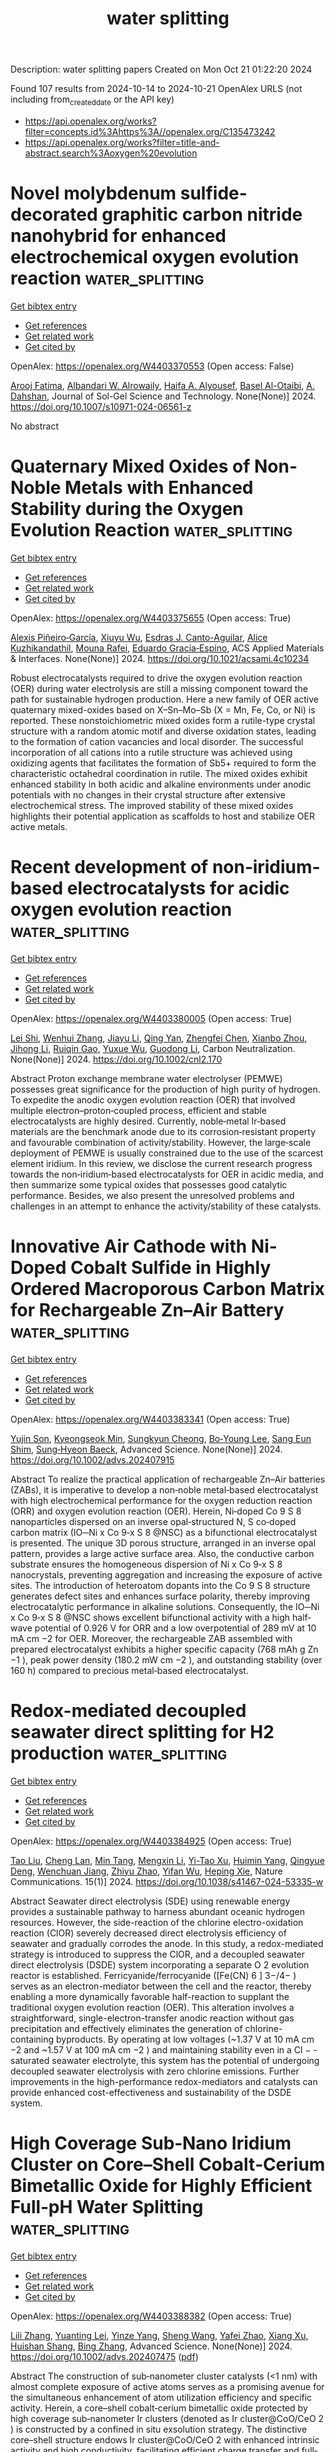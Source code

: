 #+TITLE: water splitting
Description: water splitting papers
Created on Mon Oct 21 01:22:20 2024

Found 107 results from 2024-10-14 to 2024-10-21
OpenAlex URLS (not including from_created_date or the API key)
- [[https://api.openalex.org/works?filter=concepts.id%3Ahttps%3A//openalex.org/C135473242]]
- [[https://api.openalex.org/works?filter=title-and-abstract.search%3Aoxygen%20evolution]]

* Novel molybdenum sulfide-decorated graphitic carbon nitride nanohybrid for enhanced electrochemical oxygen evolution reaction  :water_splitting:
:PROPERTIES:
:UUID: https://openalex.org/W4403370553
:TOPICS: Electrocatalysis for Energy Conversion, Fuel Cell Membrane Technology, Electrochemical Detection of Heavy Metal Ions
:PUBLICATION_DATE: 2024-10-14
:END:    
    
[[elisp:(doi-add-bibtex-entry "https://doi.org/10.1007/s10971-024-06561-z")][Get bibtex entry]] 

- [[elisp:(progn (xref--push-markers (current-buffer) (point)) (oa--referenced-works "https://openalex.org/W4403370553"))][Get references]]
- [[elisp:(progn (xref--push-markers (current-buffer) (point)) (oa--related-works "https://openalex.org/W4403370553"))][Get related work]]
- [[elisp:(progn (xref--push-markers (current-buffer) (point)) (oa--cited-by-works "https://openalex.org/W4403370553"))][Get cited by]]

OpenAlex: https://openalex.org/W4403370553 (Open access: False)
    
[[https://openalex.org/A5103220496][Arooj Fatima]], [[https://openalex.org/A5018295795][Albandari W. Alrowaily]], [[https://openalex.org/A5085473140][Haifa A. Alyousef]], [[https://openalex.org/A5074670506][Basel Al-Otaibi]], [[https://openalex.org/A5017232290][A. Dahshan]], Journal of Sol-Gel Science and Technology. None(None)] 2024. https://doi.org/10.1007/s10971-024-06561-z 
     
No abstract    

    

* Quaternary Mixed Oxides of Non-Noble Metals with Enhanced Stability during the Oxygen Evolution Reaction  :water_splitting:
:PROPERTIES:
:UUID: https://openalex.org/W4403375655
:TOPICS: Catalytic Nanomaterials, Emergent Phenomena at Oxide Interfaces, Catalytic Dehydrogenation of Light Alkanes
:PUBLICATION_DATE: 2024-10-13
:END:    
    
[[elisp:(doi-add-bibtex-entry "https://doi.org/10.1021/acsami.4c10234")][Get bibtex entry]] 

- [[elisp:(progn (xref--push-markers (current-buffer) (point)) (oa--referenced-works "https://openalex.org/W4403375655"))][Get references]]
- [[elisp:(progn (xref--push-markers (current-buffer) (point)) (oa--related-works "https://openalex.org/W4403375655"))][Get related work]]
- [[elisp:(progn (xref--push-markers (current-buffer) (point)) (oa--cited-by-works "https://openalex.org/W4403375655"))][Get cited by]]

OpenAlex: https://openalex.org/W4403375655 (Open access: True)
    
[[https://openalex.org/A5047477578][Alexis Piñeiro‐García]], [[https://openalex.org/A5090680444][Xiuyu Wu]], [[https://openalex.org/A5039329189][Esdras J. Canto-Aguilar]], [[https://openalex.org/A5111399425][Alice Kuzhikandathil]], [[https://openalex.org/A5033743300][Mouna Rafei]], [[https://openalex.org/A5085209636][Eduardo Gracia‐Espino]], ACS Applied Materials & Interfaces. None(None)] 2024. https://doi.org/10.1021/acsami.4c10234 
     
Robust electrocatalysts required to drive the oxygen evolution reaction (OER) during water electrolysis are still a missing component toward the path for sustainable hydrogen production. Here a new family of OER active quaternary mixed-oxides based on X–Sn–Mo–Sb (X = Mn, Fe, Co, or Ni) is reported. These nonstoichiometric mixed oxides form a rutile-type crystal structure with a random atomic motif and diverse oxidation states, leading to the formation of cation vacancies and local disorder. The successful incorporation of all cations into a rutile structure was achieved using oxidizing agents that facilitates the formation of Sb5+ required to form the characteristic octahedral coordination in rutile. The mixed oxides exhibit enhanced stability in both acidic and alkaline environments under anodic potentials with no changes in their crystal structure after extensive electrochemical stress. The improved stability of these mixed oxides highlights their potential application as scaffolds to host and stabilize OER active metals.    

    

* Recent development of non‐iridium‐based electrocatalysts for acidic oxygen evolution reaction  :water_splitting:
:PROPERTIES:
:UUID: https://openalex.org/W4403380005
:TOPICS: Electrocatalysis for Energy Conversion, Fuel Cell Membrane Technology, Electrochemical Detection of Heavy Metal Ions
:PUBLICATION_DATE: 2024-10-14
:END:    
    
[[elisp:(doi-add-bibtex-entry "https://doi.org/10.1002/cnl2.170")][Get bibtex entry]] 

- [[elisp:(progn (xref--push-markers (current-buffer) (point)) (oa--referenced-works "https://openalex.org/W4403380005"))][Get references]]
- [[elisp:(progn (xref--push-markers (current-buffer) (point)) (oa--related-works "https://openalex.org/W4403380005"))][Get related work]]
- [[elisp:(progn (xref--push-markers (current-buffer) (point)) (oa--cited-by-works "https://openalex.org/W4403380005"))][Get cited by]]

OpenAlex: https://openalex.org/W4403380005 (Open access: True)
    
[[https://openalex.org/A5089235898][Lei Shi]], [[https://openalex.org/A5100399726][Wenhui Zhang]], [[https://openalex.org/A5100435414][Jiayu Li]], [[https://openalex.org/A5019072602][Qing Yan]], [[https://openalex.org/A5042254031][Zhengfei Chen]], [[https://openalex.org/A5016819085][Xianbo Zhou]], [[https://openalex.org/A5082170164][Jihong Li]], [[https://openalex.org/A5102883565][Ruiqin Gao]], [[https://openalex.org/A5113750068][Yuxue Wu]], [[https://openalex.org/A5100360760][Guodong Li]], Carbon Neutralization. None(None)] 2024. https://doi.org/10.1002/cnl2.170 
     
Abstract Proton exchange membrane water electrolyser (PEMWE) possesses great significance for the production of high purity of hydrogen. To expedite the anodic oxygen evolution reaction (OER) that involved multiple electron–proton‐coupled process, efficient and stable electrocatalysts are highly desired. Currently, noble‐metal Ir‐based materials are the benchmark anode due to its corrosion‐resistant property and favourable combination of activity/stability. However, the large‐scale deployment of PEMWE is usually constrained due to the use of the scarcest element iridium. In this review, we disclose the current research progress towards the non‐iridium‐based electrocatalysts for OER in acidic media, and then summarize some typical oxides that possesses good catalytic performance. Besides, we also present the unresolved problems and challenges in an attempt to enhance the activity/stability of these catalysts.    

    

* Innovative Air Cathode with Ni‐Doped Cobalt Sulfide in Highly Ordered Macroporous Carbon Matrix for Rechargeable Zn–Air Battery  :water_splitting:
:PROPERTIES:
:UUID: https://openalex.org/W4403383341
:TOPICS: Electrocatalysis for Energy Conversion, Aqueous Zinc-Ion Battery Technology, Conducting Polymer Research
:PUBLICATION_DATE: 2024-10-14
:END:    
    
[[elisp:(doi-add-bibtex-entry "https://doi.org/10.1002/advs.202407915")][Get bibtex entry]] 

- [[elisp:(progn (xref--push-markers (current-buffer) (point)) (oa--referenced-works "https://openalex.org/W4403383341"))][Get references]]
- [[elisp:(progn (xref--push-markers (current-buffer) (point)) (oa--related-works "https://openalex.org/W4403383341"))][Get related work]]
- [[elisp:(progn (xref--push-markers (current-buffer) (point)) (oa--cited-by-works "https://openalex.org/W4403383341"))][Get cited by]]

OpenAlex: https://openalex.org/W4403383341 (Open access: True)
    
[[https://openalex.org/A5112932984][Yujin Son]], [[https://openalex.org/A5043789079][Kyeongseok Min]], [[https://openalex.org/A5111298112][Sungkyun Cheong]], [[https://openalex.org/A5101930082][Bo‐Young Lee]], [[https://openalex.org/A5089106758][Sang Eun Shim]], [[https://openalex.org/A5048322224][Sung‐Hyeon Baeck]], Advanced Science. None(None)] 2024. https://doi.org/10.1002/advs.202407915 
     
Abstract To realize the practical application of rechargeable Zn–Air batteries (ZABs), it is imperative to develop a non‐noble metal‐based electrocatalyst with high electrochemical performance for the oxygen reduction reaction (ORR) and oxygen evolution reaction (OER). Herein, Ni‐doped Co 9 S 8 nanoparticles dispersed on an inverse opal‐structured N, S co‐doped carbon matrix (IO─Ni x Co 9‐x S 8 @NSC) as a bifunctional electrocatalyst is presented. The unique 3D porous structure, arranged in an inverse opal pattern, provides a large active surface area. Also, the conductive carbon substrate ensures the homogeneous dispersion of Ni x Co 9‐x S 8 nanocrystals, preventing aggregation and increasing the exposure of active sites. The introduction of heteroatom dopants into the Co 9 S 8 structure generates defect sites and enhances surface polarity, thereby improving electrocatalytic performance in alkaline solutions. Consequently, the IO─Ni x Co 9‐x S 8 @NSC shows excellent bifunctional activity with a high half‐wave potential of 0.926 V for ORR and a low overpotential of 289 mV at 10 mA cm −2 for OER. Moreover, the rechargeable ZAB assembled with prepared electrocatalyst exhibits a higher specific capacity (768 mAh g Zn −1 ), peak power density (180.2 mW cm −2 ), and outstanding stability (over 160 h) compared to precious metal‐based electrocatalyst.    

    

* Redox-mediated decoupled seawater direct splitting for H2 production  :water_splitting:
:PROPERTIES:
:UUID: https://openalex.org/W4403384925
:TOPICS: Aqueous Zinc-Ion Battery Technology, Electrocatalysis for Energy Conversion, Photocatalytic Materials for Solar Energy Conversion
:PUBLICATION_DATE: 2024-10-15
:END:    
    
[[elisp:(doi-add-bibtex-entry "https://doi.org/10.1038/s41467-024-53335-w")][Get bibtex entry]] 

- [[elisp:(progn (xref--push-markers (current-buffer) (point)) (oa--referenced-works "https://openalex.org/W4403384925"))][Get references]]
- [[elisp:(progn (xref--push-markers (current-buffer) (point)) (oa--related-works "https://openalex.org/W4403384925"))][Get related work]]
- [[elisp:(progn (xref--push-markers (current-buffer) (point)) (oa--cited-by-works "https://openalex.org/W4403384925"))][Get cited by]]

OpenAlex: https://openalex.org/W4403384925 (Open access: True)
    
[[https://openalex.org/A5100338141][Tao Liu]], [[https://openalex.org/A5036512169][Cheng Lan]], [[https://openalex.org/A5048392030][Min Tang]], [[https://openalex.org/A5055588771][Mengxin Li]], [[https://openalex.org/A5102099984][Yi-Tao Xu]], [[https://openalex.org/A5090746315][Huimin Yang]], [[https://openalex.org/A5114245742][Qingyue Deng]], [[https://openalex.org/A5040151122][Wenchuan Jiang]], [[https://openalex.org/A5007218899][Zhiyu Zhao]], [[https://openalex.org/A5085104433][Yifan Wu]], [[https://openalex.org/A5004928216][Heping Xie]], Nature Communications. 15(1)] 2024. https://doi.org/10.1038/s41467-024-53335-w 
     
Abstract Seawater direct electrolysis (SDE) using renewable energy provides a sustainable pathway to harness abundant oceanic hydrogen resources. However, the side-reaction of the chlorine electro-oxidation reaction (ClOR) severely decreased direct electrolysis efficiency of seawater and gradually corrodes the anode. In this study, a redox-mediated strategy is introduced to suppress the ClOR, and a decoupled seawater direct electrolysis (DSDE) system incorporating a separate O 2 evolution reactor is established. Ferricyanide/ferrocyanide ([Fe(CN) 6 ] 3−/4− ) serves as an electron-mediator between the cell and the reactor, thereby enabling a more dynamically favorable half-reaction to supplant the traditional oxygen evolution reaction (OER). This alteration involves a straightforward, single-electron-transfer anodic reaction without gas precipitation and effectively eliminates the generation of chlorine-containing byproducts. By operating at low voltages (~1.37 V at 10 mA cm −2 and ~1.57 V at 100 mA cm −2 ) and maintaining stability even in a Cl − -saturated seawater electrolyte, this system has the potential of undergoing decoupled seawater electrolysis with zero chlorine emissions. Further improvements in the high-performance redox-mediators and catalysts can provide enhanced cost-effectiveness and sustainability of the DSDE system.    

    

* High Coverage Sub‐Nano Iridium Cluster on Core–Shell Cobalt‐Cerium Bimetallic Oxide for Highly Efficient Full‐pH Water Splitting  :water_splitting:
:PROPERTIES:
:UUID: https://openalex.org/W4403388382
:TOPICS: Electrocatalysis for Energy Conversion, Photocatalytic Materials for Solar Energy Conversion, Ammonia Synthesis and Electrocatalysis
:PUBLICATION_DATE: 2024-10-14
:END:    
    
[[elisp:(doi-add-bibtex-entry "https://doi.org/10.1002/advs.202407475")][Get bibtex entry]] 

- [[elisp:(progn (xref--push-markers (current-buffer) (point)) (oa--referenced-works "https://openalex.org/W4403388382"))][Get references]]
- [[elisp:(progn (xref--push-markers (current-buffer) (point)) (oa--related-works "https://openalex.org/W4403388382"))][Get related work]]
- [[elisp:(progn (xref--push-markers (current-buffer) (point)) (oa--cited-by-works "https://openalex.org/W4403388382"))][Get cited by]]

OpenAlex: https://openalex.org/W4403388382 (Open access: True)
    
[[https://openalex.org/A5100461167][Lili Zhang]], [[https://openalex.org/A5045276766][Yuanting Lei]], [[https://openalex.org/A5066017862][Yinze Yang]], [[https://openalex.org/A5100371335][Sheng Wang]], [[https://openalex.org/A5073953062][Yafei Zhao]], [[https://openalex.org/A5102033850][Xiang Xu]], [[https://openalex.org/A5017689028][Huishan Shang]], [[https://openalex.org/A5100389719][Bing Zhang]], Advanced Science. None(None)] 2024. https://doi.org/10.1002/advs.202407475  ([[https://onlinelibrary.wiley.com/doi/pdfdirect/10.1002/advs.202407475][pdf]])
     
Abstract The construction of sub‐nanometer cluster catalysts (<1 nm) with almost complete exposure of active atoms serves as a promising avenue for the simultaneous enhancement of atom utilization efficiency and specific activity. Herein, a core–shell cobalt‐cerium bimetallic oxide protected by high coverage sub‐nanometer Ir clusters (denoted as Ir cluster@CoO/CeO 2 ) is constructed by a confined in situ exsolution strategy. The distinctive core–shell structure endows Ir cluster@CoO/CeO 2 with enhanced intrinsic activity and high conductivity, facilitating efficient charge transfer and full‐pH water splitting. The Ir cluster@CoO/CeO 2 achieves low overpotentials of 49/215, 52/390, and 54/243 mV at 10 mA cm −2 for hydrogen evolution reaction/oxygen evolution reaction (HER/OER) in 0.5 m H 2 SO 4 , 1.0 m PBS, and 1.0 m KOH, respectively. The small decline in performance after 300 h of operation renders it one of the most effective catalysts for full‐pH water splitting. DFT calculations indicate that oriented electron transfer (along the path from Ce to Co and then to Ir) creates an electron‐rich environment for surface Ir clusters. The reconstructed interface electronic environment provides optimized intermediates adsorption/desorption energy at the Ir site (for HER) and at the Ir‐Co site (for OER), thus simultaneously speeding up the HER/OER kinetics.    

    

* Supersaturated Doping-Induced Maximized Metal–Support Interaction for Highly Active and Durable Oxygen Evolution  :water_splitting:
:PROPERTIES:
:UUID: https://openalex.org/W4403388783
:TOPICS: Electrocatalysis for Energy Conversion, Fuel Cell Membrane Technology, Memristive Devices for Neuromorphic Computing
:PUBLICATION_DATE: 2024-10-14
:END:    
    
[[elisp:(doi-add-bibtex-entry "https://doi.org/10.1021/acsnano.4c09249")][Get bibtex entry]] 

- [[elisp:(progn (xref--push-markers (current-buffer) (point)) (oa--referenced-works "https://openalex.org/W4403388783"))][Get references]]
- [[elisp:(progn (xref--push-markers (current-buffer) (point)) (oa--related-works "https://openalex.org/W4403388783"))][Get related work]]
- [[elisp:(progn (xref--push-markers (current-buffer) (point)) (oa--cited-by-works "https://openalex.org/W4403388783"))][Get cited by]]

OpenAlex: https://openalex.org/W4403388783 (Open access: False)
    
[[https://openalex.org/A5100757249][Hanwen Liu]], [[https://openalex.org/A5007785178][Wenhui Shi]], [[https://openalex.org/A5088818759][Yaqing Guo]], [[https://openalex.org/A5054124760][Yunjie Mei]], [[https://openalex.org/A5086002167][Yi Rao]], [[https://openalex.org/A5064227882][Jinli Chen]], [[https://openalex.org/A5100327227][Shiyuan Liu]], [[https://openalex.org/A5016351766][Cheng Lin]], [[https://openalex.org/A5053208897][Anmin Nie]], [[https://openalex.org/A5061055878][Qi Wang]], [[https://openalex.org/A5010900819][Yifei Yuan]], [[https://openalex.org/A5017108318][Bao Yu Xia]], [[https://openalex.org/A5084211576][Yonggang Yao]], ACS Nano. None(None)] 2024. https://doi.org/10.1021/acsnano.4c09249 
     
Metal–support interaction (MSI) is pivotal and ubiquitously used in the development of next-generation catalysts, offering a pathway to enhance both catalytic activity and stability. However, owing to the lattice mismatch and poor solubility, traditional catalysts often exhibit a metal-on-support heterogeneous structure with limited interfaces and interaction and, consequently, a compromised enhancement of properties. Herein, we report a universal and tunable method for supersaturated doping of transition-metal carbides via strongly nonequilibrium carbothermal shock synthesis, characterized by rapid heating and swift quenching. Our results enable ∼20 at. % Ni2FeCo doping in Mo2C, significantly surpassing the thermodynamic equilibrium limit of <3 at. %. The supersaturation ensures more catalytically active NiFeCo doping and sufficient interaction with Mo2C, resulting in the maximized MSI (Max-MSI) effect. The Max-MSI enables outstanding activity and particularly stability in alkaline oxygen evolution reaction, showing an overpotential of 284 mV at 100 mA cm–2 and stable for 700 h, while individual Ni2FeCo and Mo2C only last less than 70 and 10 h (completely dissolved), respectively. In particular, the SD-Mo2C catalyst also exhibits excellent durability at 100 mA cm–2 for up to 400 h in 7 M KOH. Such a significantly improved stability is attributed to the supersaturated doping that led to each Mo atom strongly binding with adjacent heteroatoms, thus elevating the dissolution potential and corrosion resistance of Mo2C at a high current density. Additionally, the highly dispersed NiFeCo also facilitates the formation of dense oxyhydroxide coating during reconstruction, further protecting the integrated catalysts for durable operation. Furthermore, the synthesis has been successfully scaled up to fabricate large (16 cm2) electrodes and is adaptable to nickel foam substrates, indicating promising industrial applications. Our strategy allows the general and versatile production of various highly doped transition-metal carbides, such as Ni2FeCo-doped TiC, NbC, and W2C, thus unlocking the potential of maximized or adjustable MSI for diverse catalytic applications.    

    

* High‐Entropy Selenides with Tunable Lattice Distortion as Efficient Electrocatalysts for Oxygen Evolution Reaction  :water_splitting:
:PROPERTIES:
:UUID: https://openalex.org/W4403395714
:TOPICS: Electrocatalysis for Energy Conversion, High-Entropy Alloys: Novel Designs and Properties, Thin-Film Solar Cell Technology
:PUBLICATION_DATE: 2024-10-14
:END:    
    
[[elisp:(doi-add-bibtex-entry "https://doi.org/10.1002/cssc.202401871")][Get bibtex entry]] 

- [[elisp:(progn (xref--push-markers (current-buffer) (point)) (oa--referenced-works "https://openalex.org/W4403395714"))][Get references]]
- [[elisp:(progn (xref--push-markers (current-buffer) (point)) (oa--related-works "https://openalex.org/W4403395714"))][Get related work]]
- [[elisp:(progn (xref--push-markers (current-buffer) (point)) (oa--cited-by-works "https://openalex.org/W4403395714"))][Get cited by]]

OpenAlex: https://openalex.org/W4403395714 (Open access: False)
    
[[https://openalex.org/A5035438936][Laiquan Li]], [[https://openalex.org/A5088681674][Changfa Li]], [[https://openalex.org/A5042396355][Jiale Du]], [[https://openalex.org/A5058528418][Qianwei Huang]], [[https://openalex.org/A5067865085][Jingjing Duan]], [[https://openalex.org/A5100320736][Jiawei Liu]], [[https://openalex.org/A5100320997][Sheng Chen]], ChemSusChem. None(None)] 2024. https://doi.org/10.1002/cssc.202401871 
     
Developing stable and active electrocatalysts is crucial for enhancing the oxygen evolution reaction (OER) efficiency, which sluggish kinetics hinders sustainable hydrogen production. High entropy selenides (HESes) features with random distribution of multiple metals cations and unique electronic and size effect of Se anion, allowing for precious regulation of their catalytic properties towards high OER activity. In this work, we report a series of high‐entropy selenides catalysts with tunable lattice strain for electrocatalytic oxygen evolution. Electrochemical measurements show that the quinary (NiCoMnMoFe)Sex requires only 291 mV to reach 10 mA cm‐2 and exhibits a superior stability with negligible current decay during 100 h’s continuous operation. By combining experimental measurements and theoretical calculation, the study reveals that the lattice distortion, reflected by the local microstrain near the active site, plays a vital role in boosting the OER activity of HESes.    

    

* Asymmetric Electron Occupation of Transition Metals for Oxygen Evolution Reaction via Ligand-Metal Synergistic Strategy  :water_splitting:
:PROPERTIES:
:UUID: https://openalex.org/W4403396943
:TOPICS: Electrocatalysis for Energy Conversion, Electrochemical Detection of Heavy Metal Ions, Fuel Cell Membrane Technology
:PUBLICATION_DATE: 2024-01-01
:END:    
    
[[elisp:(doi-add-bibtex-entry "https://doi.org/10.1039/d4cp03185g")][Get bibtex entry]] 

- [[elisp:(progn (xref--push-markers (current-buffer) (point)) (oa--referenced-works "https://openalex.org/W4403396943"))][Get references]]
- [[elisp:(progn (xref--push-markers (current-buffer) (point)) (oa--related-works "https://openalex.org/W4403396943"))][Get related work]]
- [[elisp:(progn (xref--push-markers (current-buffer) (point)) (oa--cited-by-works "https://openalex.org/W4403396943"))][Get cited by]]

OpenAlex: https://openalex.org/W4403396943 (Open access: False)
    
[[https://openalex.org/A5113361394][Pai Wang]], [[https://openalex.org/A5113274588][Kunyu Li]], [[https://openalex.org/A5005829003][Tongwei Wu]], [[https://openalex.org/A5011070722][Wei Ji]], [[https://openalex.org/A5101590880][Yanning Zhang]], Physical Chemistry Chemical Physics. None(None)] 2024. https://doi.org/10.1039/d4cp03185g 
     
The performance of electrocatalytic oxygen evolution reaction (OER) of the two-dimensional transition-metal (oxy)hydroxides (TMOOHs), as well as their large-scale practical applications, are severely limited by the sluggish kinetics of the...    

    

* Regulating Ru–O Bond and Oxygen Vacancies of RuO2 by Ta Doping for Electrocatalytic Oxygen Evolution in Acid Media  :water_splitting:
:PROPERTIES:
:UUID: https://openalex.org/W4403402984
:TOPICS: Electrocatalysis for Energy Conversion, Electrochemical Detection of Heavy Metal Ions, Fuel Cell Membrane Technology
:PUBLICATION_DATE: 2024-10-14
:END:    
    
[[elisp:(doi-add-bibtex-entry "https://doi.org/10.1021/acs.inorgchem.4c03227")][Get bibtex entry]] 

- [[elisp:(progn (xref--push-markers (current-buffer) (point)) (oa--referenced-works "https://openalex.org/W4403402984"))][Get references]]
- [[elisp:(progn (xref--push-markers (current-buffer) (point)) (oa--related-works "https://openalex.org/W4403402984"))][Get related work]]
- [[elisp:(progn (xref--push-markers (current-buffer) (point)) (oa--cited-by-works "https://openalex.org/W4403402984"))][Get cited by]]

OpenAlex: https://openalex.org/W4403402984 (Open access: False)
    
[[https://openalex.org/A5017868526][Jirong Bai]], [[https://openalex.org/A5101742243][Qian Zhang]], [[https://openalex.org/A5103266887][Chunyong Zhang]], [[https://openalex.org/A5020673426][Hengfei Qin]], [[https://openalex.org/A5112122027][Pin Zhou]], [[https://openalex.org/A5101694515][Mei Xiang]], [[https://openalex.org/A5035531804][Yuebin Lian]], [[https://openalex.org/A5103270990][Yaoyao Deng]], Inorganic Chemistry. None(None)] 2024. https://doi.org/10.1021/acs.inorgchem.4c03227 
     
Proton exchange membrane water electrolysis (PEMWE) is considered an ideal green hydrogen production technology with promising application prospects. However, the development of efficient and stable acid electroanalytic oxygen electrocatalysts is still a challenging bottleneck. This progress is achieved by adopting a strategic approach with the introduction of the high valence metal Ta to regulate the electronic configuration of RuO2 by manipulating its local microenvironment to optimize the stability and activity of the electrocatalysts. The Ta-RuO2 catalysts are notable for their excellent electrocatalytic activity, as evidenced by an overpotential of only 202 mV at 10 mA cm–2, which significantly exceeds that of homemade RuO2 and commercial RuO2. Furthermore, the Ta-RuO2 catalyst exhibits exceptional stability with negligible potential reduction observed after 50 h of electrolysis. Theoretical calculations show that the asymmetric configuration of Ru–O–Ta breaks the thermodynamic activity limitations usually associated with adsorption evolution, weakening the energy barrier for the formation of the OOH* formation. The strategic approach presented in this study provides an important reference for the development of a stable active center for acid water splitting.    

    

* Efficient Oxygen Evolution Reaction on Catalyst‐Free Acid‐Functionalized Plastic Chip Electrodes  :water_splitting:
:PROPERTIES:
:UUID: https://openalex.org/W4403406509
:TOPICS: Electrocatalysis for Energy Conversion, Fuel Cell Membrane Technology, Aqueous Zinc-Ion Battery Technology
:PUBLICATION_DATE: 2024-10-15
:END:    
    
[[elisp:(doi-add-bibtex-entry "https://doi.org/10.1002/ente.202401259")][Get bibtex entry]] 

- [[elisp:(progn (xref--push-markers (current-buffer) (point)) (oa--referenced-works "https://openalex.org/W4403406509"))][Get references]]
- [[elisp:(progn (xref--push-markers (current-buffer) (point)) (oa--related-works "https://openalex.org/W4403406509"))][Get related work]]
- [[elisp:(progn (xref--push-markers (current-buffer) (point)) (oa--cited-by-works "https://openalex.org/W4403406509"))][Get cited by]]

OpenAlex: https://openalex.org/W4403406509 (Open access: False)
    
[[https://openalex.org/A5112878828][Kirti]], [[https://openalex.org/A5107376360][Rajeshree J. Bani]], [[https://openalex.org/A5093387626][Thamburan Vathukkal Krishnendu]], [[https://openalex.org/A5037481409][Gopala Ram Bhadu]], [[https://openalex.org/A5015983171][Divesh N. Srivastava]], Energy Technology. None(None)] 2024. https://doi.org/10.1002/ente.202401259 
     
Innovative electrode design is critical for improving the oxygen evolution reaction (OER) and meeting rising global energy demands. Despite the development of numerous carbon materials for water splitting, their potential is hampered by sluggish kinetics, primarily due to high activation energy compounded by various smaller factors, including additives or binders used in electrode modification. To address these limitations, a catalyst‐free plastic chip electrode (PCE) for OER is developed. PCE is functionalized by oxidizing it in acidic media at 1.8 V versus Ag/AgCl and eliminates the need for additives, offering a more accurate industrial representation. The oxidation process enhances the electrode's surface area and introduces electrochemically active oxygen‐containing functional groups. Characterization of the modified PCE is conducted using scanning electron microscope, X‐ray photoelectron spectroscopy, Fourier transform infrared spectroscopy, X‐ray diffraction, Raman, and thermogravimetric analysis, while electrolyte analysis utilizes UV–vis spectroscopy and NMR. The PCE oxidized for 6 h (PCE@6) demonstrates improved OER performance, with an onset overpotential of 260 mV, an overpotential of 1.06 V versus reversible hydrogen electrode at 10 mA cm −2 , and a Tafel slope of 494 mV decade −1 . The modified PCE reduces overpotential and minimizes bubble formation, enhancing efficiency and showcasing its potential as a cost‐effective solution for alkaline water electrolysis systems.    

    

* Nanostructured Fe-Doped Ni3S2 Electrocatalyst for the Oxygen Evolution Reaction with High Stability at an Industrially-Relevant Current Density  :water_splitting:
:PROPERTIES:
:UUID: https://openalex.org/W4403406958
:TOPICS: Electrocatalysis for Energy Conversion, Fuel Cell Membrane Technology, Electrochemical Detection of Heavy Metal Ions
:PUBLICATION_DATE: 2024-10-15
:END:    
    
[[elisp:(doi-add-bibtex-entry "https://doi.org/10.1021/acsami.4c09821")][Get bibtex entry]] 

- [[elisp:(progn (xref--push-markers (current-buffer) (point)) (oa--referenced-works "https://openalex.org/W4403406958"))][Get references]]
- [[elisp:(progn (xref--push-markers (current-buffer) (point)) (oa--related-works "https://openalex.org/W4403406958"))][Get related work]]
- [[elisp:(progn (xref--push-markers (current-buffer) (point)) (oa--cited-by-works "https://openalex.org/W4403406958"))][Get cited by]]

OpenAlex: https://openalex.org/W4403406958 (Open access: True)
    
[[https://openalex.org/A5051243840][Jiahui Zhu]], [[https://openalex.org/A5100344504][Wei Chen]], [[https://openalex.org/A5021117147][Stefano Poli]], [[https://openalex.org/A5017918765][Tao Jiang]], [[https://openalex.org/A5020644844][D Gerlach]], [[https://openalex.org/A5015789602][João R. C. Junqueira]], [[https://openalex.org/A5029495183][Marc C. A. Stuart]], [[https://openalex.org/A5041952195][Vasileios Kyriakou]], [[https://openalex.org/A5100676546][Marta C. Figueiredo]], [[https://openalex.org/A5007399765][Petra Rudolf]], [[https://openalex.org/A5036749027][Matteo Miola]], [[https://openalex.org/A5067535383][Dulce M. Morales]], [[https://openalex.org/A5052888056][Paolo P. Pescarmona]], ACS Applied Materials & Interfaces. None(None)] 2024. https://doi.org/10.1021/acsami.4c09821  ([[https://pubs.acs.org/doi/pdf/10.1021/acsami.4c09821?ref=article_openPDF][pdf]])
     
A novel oxygen evolution reaction (OER) electrocatalyst was prepared by a synthesis strategy consisting of the solvothermal growth of Ni3S2 nanostructures on Ni foam, followed by hydrothermal incorporation of Fe species (Fe–Ni3S2/Ni foam). This electrocatalyst displayed a low OER overpotential of 230 mV at 100 mA·cm–2, a low Tafel slope of 43 mV·dec–1, and constant performance at an industrially relevant current density (500 mA·cm–2) over 100 h in a 1.0 M KOH electrolyte, despite a minor loss of Fe in the process. Based on a detailed characterization by (in situ) Raman spectroscopy, (quasi-in situ) XPS, SEM, TEM, XRD, ICP-AES, EIS, and Cdl analysis, the high OER activity and stability of Fe–Ni3S2/Ni foam were attributed to the nanostructuring of the surface in the form of stable nanosheets and to the combination of Ni3S2 granting suitable electrical conductivity with newly formed NiFe-based (oxy)hydroxides at the surface of the material providing the active sites for OER.    

    

* Thermal management of sodium-oxygen-hydrogen (Na-O-H) thermochemical water splitting for sustainable hydrogen production  :water_splitting:
:PROPERTIES:
:UUID: https://openalex.org/W4403411809
:TOPICS: Chemical-Looping Technologies, Hydrogen Energy Systems and Technologies, Thermochemical Energy Storage and Sorption Technologies
:PUBLICATION_DATE: 2024-10-01
:END:    
    
[[elisp:(doi-add-bibtex-entry "https://doi.org/10.1016/j.ijhydene.2024.10.125")][Get bibtex entry]] 

- [[elisp:(progn (xref--push-markers (current-buffer) (point)) (oa--referenced-works "https://openalex.org/W4403411809"))][Get references]]
- [[elisp:(progn (xref--push-markers (current-buffer) (point)) (oa--related-works "https://openalex.org/W4403411809"))][Get related work]]
- [[elisp:(progn (xref--push-markers (current-buffer) (point)) (oa--cited-by-works "https://openalex.org/W4403411809"))][Get cited by]]

OpenAlex: https://openalex.org/W4403411809 (Open access: False)
    
[[https://openalex.org/A5098676905][Matin Aslani Yekta]], [[https://openalex.org/A5035438561][Samane Ghandehariun]], International Journal of Hydrogen Energy. None(None)] 2024. https://doi.org/10.1016/j.ijhydene.2024.10.125 
     
No abstract    

    

* Oxygen-Deficient Ruthenium Oxide for Selective Oxygen Evolution in Additive-Free Brine Electrolysis  :water_splitting:
:PROPERTIES:
:UUID: https://openalex.org/W4403413315
:TOPICS: Electrocatalysis for Energy Conversion, Solid Oxide Fuel Cells, Catalytic Nanomaterials
:PUBLICATION_DATE: 2024-10-15
:END:    
    
[[elisp:(doi-add-bibtex-entry "https://doi.org/10.1149/1945-7111/ad86ed")][Get bibtex entry]] 

- [[elisp:(progn (xref--push-markers (current-buffer) (point)) (oa--referenced-works "https://openalex.org/W4403413315"))][Get references]]
- [[elisp:(progn (xref--push-markers (current-buffer) (point)) (oa--related-works "https://openalex.org/W4403413315"))][Get related work]]
- [[elisp:(progn (xref--push-markers (current-buffer) (point)) (oa--cited-by-works "https://openalex.org/W4403413315"))][Get cited by]]

OpenAlex: https://openalex.org/W4403413315 (Open access: True)
    
[[https://openalex.org/A5062207773][Wataru Fujita]], [[https://openalex.org/A5006453542][Kazuya Tanabe]], [[https://openalex.org/A5019282362][Shu Ashimura]], [[https://openalex.org/A5043718142][Masaaki Yoshida]], [[https://openalex.org/A5101562706][Wataru Yoshida]], [[https://openalex.org/A5103205067][Masaharu Nakayama]], Journal of The Electrochemical Society. None(None)] 2024. https://doi.org/10.1149/1945-7111/ad86ed 
     
Abstract Here, low-crystalline ruthenium oxide (S-RuO x ) with abundant oxygen vacancies was synthesized, after which its activity and selectivity toward oxygen evolution reaction (OER) in additive-free brine solution were compared with those of commercial ruthenium(IV) dioxide (C-RuO 2 ), a benchmark catalyst for OER in an alkaline electrolyte. S-RuO x delivered a current density of 10 mA cm −2 at a significantly low overpotential (465 mV) in a 0.5 M NaCl solution without requiring an alkali. The estimated Faradaic efficiency toward chloride oxidation reaction (COR), FE(COR), was 2%, and exceptional OER was achieved without generating chlorine oxide species. This sharply contrasts the fact that C-RuO 2 required an overpotential of 525 mV to generate 10 mA cm −2 , where the FE(COR) was 59%. The activity and selectivity toward OER decreased after reducing the oxygen vacancies by sintering S-RuO x at different temperatures. S-RuO x continued to generate 10 mA cm −2 in 0.5 M NaCl solution for ≥60 h while maintaining the increasing potential at <30 mV. However, FE(COR) increased from a few percent for 20h to 34% probably because of an irreversible decrease in vacancies. Notably, the addition of an alkali or a buffer could only enhance OER.    

    

* Coastal <i>Synechococcus</i> strains can exploit low oxygen habitats  :water_splitting:
:PROPERTIES:
:UUID: https://openalex.org/W4403413654
:TOPICS: RNA Sequencing Data Analysis, Marine Microbial Diversity and Biogeography, Molecular Mechanisms of Photosynthesis and Photoprotection
:PUBLICATION_DATE: 2024-10-15
:END:    
    
[[elisp:(doi-add-bibtex-entry "https://doi.org/10.1139/cjb-2024-0082")][Get bibtex entry]] 

- [[elisp:(progn (xref--push-markers (current-buffer) (point)) (oa--referenced-works "https://openalex.org/W4403413654"))][Get references]]
- [[elisp:(progn (xref--push-markers (current-buffer) (point)) (oa--related-works "https://openalex.org/W4403413654"))][Get related work]]
- [[elisp:(progn (xref--push-markers (current-buffer) (point)) (oa--cited-by-works "https://openalex.org/W4403413654"))][Get cited by]]

OpenAlex: https://openalex.org/W4403413654 (Open access: False)
    
[[https://openalex.org/A5112519683][Sylwia Śliwińska‐Wilczewska]], [[https://openalex.org/A5033477142][Mireille Savoie]], [[https://openalex.org/A5033450053][Douglas A. Campbell]], Botany. None(None)] 2024. https://doi.org/10.1139/cjb-2024-0082 
     
We found that PhycoErythrin-rich <i>Synechococcus</i> achieved faster growth rates (µ), across the spectral bandwidths from 405 – 730 nm, under 2.5 µM [O<sub>2</sub>], characteristic of Oxygen Minimum Zones (OMZs), than under 250 µM [O<sub>2</sub>], whereas PhycoCyanin-rich strain showed generally similar µ under 2.5 and 250 µM [O<sub>2</sub>]. For PhycoCyanin- and PhycoErythrin-rich <i>Synechococcus</i>, µ showed also positive linear responses to both Phycobiliproteins:Chlorophyll <i>a</i>, and to cumulative diel PSII electron flux, although the relations vary across strain and [O<sub>2</sub>]. Electron transport downstream of Photosystem II was generally higher for both PhycoCyanin- and PhycoErythrin-rich strains under 250 µM [O<sub>2</sub>], since cyanobacteria show strong capacity for electron flow away from PSII to O<sub>2</sub>, particularly under excess excitation. Even though electron transport was faster under 250 µM [O<sub>2</sub>], the PhycoErythrin-rich strain showed a higher growth yield of electron transport under 2.5 µM [O<sub>2</sub>]. PhycoErythrin-rich <i>Synechococcus</i> are currently typically found at greater depths, and lower light, than are PhycoCyanin-rich strains, but we suggest that the PhycoErythrin-rich strains are actually limited to lower light by an interaction between light and full air-saturated [O<sub>2</sub>]. In expanding Oxygen Minimum Zones PhycoErythrin-rich strains will likely exploit higher light niches, across a wider spectral range.    

    

* Synergistic Effect of Cobalt/Ferrocene as a Catalyst for the Oxygen Evolution Reaction  :water_splitting:
:PROPERTIES:
:UUID: https://openalex.org/W4403415342
:TOPICS: Electrocatalysis for Energy Conversion, Fuel Cell Membrane Technology, Electrochemical Detection of Heavy Metal Ions
:PUBLICATION_DATE: 2024-10-15
:END:    
    
[[elisp:(doi-add-bibtex-entry "https://doi.org/10.1021/acs.jpclett.4c02039")][Get bibtex entry]] 

- [[elisp:(progn (xref--push-markers (current-buffer) (point)) (oa--referenced-works "https://openalex.org/W4403415342"))][Get references]]
- [[elisp:(progn (xref--push-markers (current-buffer) (point)) (oa--related-works "https://openalex.org/W4403415342"))][Get related work]]
- [[elisp:(progn (xref--push-markers (current-buffer) (point)) (oa--cited-by-works "https://openalex.org/W4403415342"))][Get cited by]]

OpenAlex: https://openalex.org/W4403415342 (Open access: False)
    
[[https://openalex.org/A5051970832][José M. Abad]], [[https://openalex.org/A5114272437][Alba Duprat-Alvaro]], [[https://openalex.org/A5074998393][Raquel Sainz]], [[https://openalex.org/A5009782508][M.V. Martı́nez-Huerta]], [[https://openalex.org/A5089096772][Marcos Pita]], [[https://openalex.org/A5019212517][António L. De Lacey]], The Journal of Physical Chemistry Letters. None(None)] 2024. https://doi.org/10.1021/acs.jpclett.4c02039 
     
There is a great deal of interest in the development of electrocatalysts for the oxygen evolution reaction (OER) that are stable and have high activity because this anodic half-reaction is the main bottleneck in water splitting and other key technologies. Cobalt and iron oxide and oxyhydroxide electrocatalysts constitute a cheaper alternative to the highly active and commonly used Ir- and Ru-based catalysts. Most of the described electrocatalysts require tedious synthetic and expensive preparation procedures. We report here a facile and straightforward preparation of an electrocatalyst by a combination of commercial compounds, such as cobalt chloride and ferrocene. A highly active and stable OER electrocatalyst is obtained, which shows a low overpotential in the alkaline medium as a consequence of a synergistic effect between both compounds and is inexpensive.    

    

* Zr, Fe co-doped cobalt wrapped in N-doped graphitic carbon fibers as efficient electrocatalyst for oxygen evolution reaction  :water_splitting:
:PROPERTIES:
:UUID: https://openalex.org/W4403415639
:TOPICS: Electrocatalysis for Energy Conversion, Fuel Cell Membrane Technology, Aqueous Zinc-Ion Battery Technology
:PUBLICATION_DATE: 2024-10-15
:END:    
    
[[elisp:(doi-add-bibtex-entry "https://doi.org/10.1016/j.ijhydene.2024.10.162")][Get bibtex entry]] 

- [[elisp:(progn (xref--push-markers (current-buffer) (point)) (oa--referenced-works "https://openalex.org/W4403415639"))][Get references]]
- [[elisp:(progn (xref--push-markers (current-buffer) (point)) (oa--related-works "https://openalex.org/W4403415639"))][Get related work]]
- [[elisp:(progn (xref--push-markers (current-buffer) (point)) (oa--cited-by-works "https://openalex.org/W4403415639"))][Get cited by]]

OpenAlex: https://openalex.org/W4403415639 (Open access: False)
    
[[https://openalex.org/A5106456001][Jianping Gou]], [[https://openalex.org/A5100690031][Xiaowei Li]], [[https://openalex.org/A5100439051][Fang Tian]], [[https://openalex.org/A5111081489][Chengzhuo Li]], [[https://openalex.org/A5031426786][Jiangping Ma]], [[https://openalex.org/A5103179845][Lili Bo]], [[https://openalex.org/A5067152781][Xiaolin Guan]], [[https://openalex.org/A5110921053][Jinhui Tong]], International Journal of Hydrogen Energy. 91(None)] 2024. https://doi.org/10.1016/j.ijhydene.2024.10.162 
     
No abstract    

    

* Insights into Photothermocatalytic Dry Reforming of Methane on Ru/La‐Al2O3 using Carbonate Species and Reactive Oxygen Species to Enhance the Fuel Production Rates and Completely Prevent Coking  :water_splitting:
:PROPERTIES:
:UUID: https://openalex.org/W4403425223
:TOPICS: Catalytic Carbon Dioxide Hydrogenation, Catalytic Nanomaterials, Electrocatalysis for Energy Conversion
:PUBLICATION_DATE: 2024-10-15
:END:    
    
[[elisp:(doi-add-bibtex-entry "https://doi.org/10.1002/adfm.202417453")][Get bibtex entry]] 

- [[elisp:(progn (xref--push-markers (current-buffer) (point)) (oa--referenced-works "https://openalex.org/W4403425223"))][Get references]]
- [[elisp:(progn (xref--push-markers (current-buffer) (point)) (oa--related-works "https://openalex.org/W4403425223"))][Get related work]]
- [[elisp:(progn (xref--push-markers (current-buffer) (point)) (oa--cited-by-works "https://openalex.org/W4403425223"))][Get cited by]]

OpenAlex: https://openalex.org/W4403425223 (Open access: False)
    
[[https://openalex.org/A5070942313][Huamin Cao]], [[https://openalex.org/A5070340856][Yuanzhi Li]], [[https://openalex.org/A5035615265][Jichun Wu]], [[https://openalex.org/A5089487731][Mengqi Zhong]], [[https://openalex.org/A5033692747][Lei Ji]], Advanced Functional Materials. None(None)] 2024. https://doi.org/10.1002/adfm.202417453 
     
Abstract Photothermocatalytic dry reforming of methane (DRM) offers a promising strategy for converting solar energy into fuel. However, the high light intensity required for high fuel production rates and thermodynamically more favorable coking side reactions limit this strategy. Herein, a nanocomposite of La‐doped Al 2 O 3 supporting Ru nanoparticles (NPs) (Ru/La‐Al 2 O 3 ) is synthesized. At relatively low light intensity (80.2 kW m −2 ), Ru/La‐Al 2 O 3 obtains high production rates of CO and H 2 per gram of Ru ( r Ru, CO and r Ru, H2 , 8410.19 and 7181.94 mmol g Ru −1 min −1 ) with light‐to‐fuel efficiency ( η , 26.6%), and completely prohibits coking. In striking contrast, the reference catalyst without La doping (Ru/Al 2 O 3 ) exhibits lower r Ru, CO , r Ru, H2 , η and produces large amounts of coke. The improved photothermocatalytic performance stems from the fact that reactive oxygen species and carbonate species are involved in the oxidation of carbon species (rate‐determining steps of DRM) through two different reaction pathways, which significantly increases catalytic activity and prevents the carbon species from polymerizing into coke. Additionally, light not only enhances the DRM on Ru NPs and the oxidation reaction between carbonate species and carbon species but also promotes the dissociation of CH 4 and desorption of H 2 , which improves the catalytic activity and product selectivity of Ru/La‐Al 2 O 3 .    

    

* Eco-friendly and facile nanomanufacturing of amorphous Co-Ce-Fe trimetallic molybdates composites for accelerated anodic oxygen evolution in alkaline water electrolysis: Evaluation of active sites performance  :water_splitting:
:PROPERTIES:
:UUID: https://openalex.org/W4403433133
:TOPICS: Electrocatalysis for Energy Conversion, Aqueous Zinc-Ion Battery Technology, Electrochemical Detection of Heavy Metal Ions
:PUBLICATION_DATE: 2024-10-01
:END:    
    
[[elisp:(doi-add-bibtex-entry "https://doi.org/10.1016/j.gee.2024.09.012")][Get bibtex entry]] 

- [[elisp:(progn (xref--push-markers (current-buffer) (point)) (oa--referenced-works "https://openalex.org/W4403433133"))][Get references]]
- [[elisp:(progn (xref--push-markers (current-buffer) (point)) (oa--related-works "https://openalex.org/W4403433133"))][Get related work]]
- [[elisp:(progn (xref--push-markers (current-buffer) (point)) (oa--cited-by-works "https://openalex.org/W4403433133"))][Get cited by]]

OpenAlex: https://openalex.org/W4403433133 (Open access: True)
    
[[https://openalex.org/A5058756798][Jiejie Feng]], [[https://openalex.org/A5017227275][Liling Wei]], [[https://openalex.org/A5070897349][Huayi Li]], [[https://openalex.org/A5100800908][Jianquan Shen]], Green Energy & Environment. None(None)] 2024. https://doi.org/10.1016/j.gee.2024.09.012 
     
No abstract    

    

* A composite oxygen electrode with high oxygen reduction and evolution activities for reversible solid oxide cells  :water_splitting:
:PROPERTIES:
:UUID: https://openalex.org/W4403433621
:TOPICS: Solid Oxide Fuel Cells, Emergent Phenomena at Oxide Interfaces, Magnetocaloric Materials Research
:PUBLICATION_DATE: 2024-10-15
:END:    
    
[[elisp:(doi-add-bibtex-entry "https://doi.org/10.1016/j.ijhydene.2024.10.117")][Get bibtex entry]] 

- [[elisp:(progn (xref--push-markers (current-buffer) (point)) (oa--referenced-works "https://openalex.org/W4403433621"))][Get references]]
- [[elisp:(progn (xref--push-markers (current-buffer) (point)) (oa--related-works "https://openalex.org/W4403433621"))][Get related work]]
- [[elisp:(progn (xref--push-markers (current-buffer) (point)) (oa--cited-by-works "https://openalex.org/W4403433621"))][Get cited by]]

OpenAlex: https://openalex.org/W4403433621 (Open access: False)
    
[[https://openalex.org/A5100406415][Ning Sun]], [[https://openalex.org/A5100663544][Ting Chen]], [[https://openalex.org/A5100599540][Jiancheng Wang]], [[https://openalex.org/A5100659163][Xuelian Li]], [[https://openalex.org/A5008479546][Fangjun Jin]], [[https://openalex.org/A5101197692][Lang Xu]], [[https://openalex.org/A5103246302][Shaorong Wang]], International Journal of Hydrogen Energy. 91(None)] 2024. https://doi.org/10.1016/j.ijhydene.2024.10.117 
     
No abstract    

    

* High-performance Porous 3D Ni Skeleton Electrodes for the Oxygen Evolution Reaction  :water_splitting:
:PROPERTIES:
:UUID: https://openalex.org/W4403445542
:TOPICS: Electrocatalysis for Energy Conversion, Fuel Cell Membrane Technology, Solid Oxide Fuel Cells
:PUBLICATION_DATE: 2024-10-01
:END:    
    
[[elisp:(doi-add-bibtex-entry "https://doi.org/10.1016/j.jmrt.2024.10.113")][Get bibtex entry]] 

- [[elisp:(progn (xref--push-markers (current-buffer) (point)) (oa--referenced-works "https://openalex.org/W4403445542"))][Get references]]
- [[elisp:(progn (xref--push-markers (current-buffer) (point)) (oa--related-works "https://openalex.org/W4403445542"))][Get related work]]
- [[elisp:(progn (xref--push-markers (current-buffer) (point)) (oa--cited-by-works "https://openalex.org/W4403445542"))][Get cited by]]

OpenAlex: https://openalex.org/W4403445542 (Open access: True)
    
[[https://openalex.org/A5036257478][Somayyeh Abbasi]], [[https://openalex.org/A5064973262][Bruno Guerreiro]], [[https://openalex.org/A5084861983][Mohsen Fakourihassanabadi]], [[https://openalex.org/A5049991604][Natalie Herkendaal]], [[https://openalex.org/A5058353529][Victor Vanpeene]], [[https://openalex.org/A5104039056][Manuel H. Martin]], [[https://openalex.org/A5061342226][Julie Gaudet]], [[https://openalex.org/A5061597965][Lionel Roué]], [[https://openalex.org/A5082185622][Steven J. Thorpe]], [[https://openalex.org/A5053489523][Daniel Guay]], Journal of Materials Research and Technology. None(None)] 2024. https://doi.org/10.1016/j.jmrt.2024.10.113 
     
No abstract    

    

* Developing advanced oxygen electrodes for reversible protonic ceramic electrochemical cells via controlled bismuth doping on diverse perovskite lattice positions  :water_splitting:
:PROPERTIES:
:UUID: https://openalex.org/W4403448381
:TOPICS: Solid Oxide Fuel Cells, Emergent Phenomena at Oxide Interfaces, Aqueous Zinc-Ion Battery Technology
:PUBLICATION_DATE: 2024-10-01
:END:    
    
[[elisp:(doi-add-bibtex-entry "https://doi.org/10.1016/j.cej.2024.156758")][Get bibtex entry]] 

- [[elisp:(progn (xref--push-markers (current-buffer) (point)) (oa--referenced-works "https://openalex.org/W4403448381"))][Get references]]
- [[elisp:(progn (xref--push-markers (current-buffer) (point)) (oa--related-works "https://openalex.org/W4403448381"))][Get related work]]
- [[elisp:(progn (xref--push-markers (current-buffer) (point)) (oa--cited-by-works "https://openalex.org/W4403448381"))][Get cited by]]

OpenAlex: https://openalex.org/W4403448381 (Open access: False)
    
[[https://openalex.org/A5018510821][Yushi Feng]], [[https://openalex.org/A5109304121][Peng Su]], [[https://openalex.org/A5066630590][Xiangcun Li]], [[https://openalex.org/A5102946365][Xu Sun]], [[https://openalex.org/A5100392899][Bin Zhang]], [[https://openalex.org/A5087424626][Qian Duan]], [[https://openalex.org/A5100416947][Jingwei Li]], [[https://openalex.org/A5086533262][Yu Shen]], [[https://openalex.org/A5106789431][Fang Wang]], Chemical Engineering Journal. None(None)] 2024. https://doi.org/10.1016/j.cej.2024.156758 
     
No abstract    

    

* Design of Ceo2 Anchored in Cofe-Layered Double Hydroxide Hollow Polyhedra Via an Ion Exchange Strategy for the Oxygen Evolution Reaction  :water_splitting:
:PROPERTIES:
:UUID: https://openalex.org/W4403451555
:TOPICS: Catalytic Nanomaterials, Electrocatalysis for Energy Conversion, Solid Oxide Fuel Cells
:PUBLICATION_DATE: 2024-01-01
:END:    
    
[[elisp:(doi-add-bibtex-entry "https://doi.org/10.2139/ssrn.4989631")][Get bibtex entry]] 

- [[elisp:(progn (xref--push-markers (current-buffer) (point)) (oa--referenced-works "https://openalex.org/W4403451555"))][Get references]]
- [[elisp:(progn (xref--push-markers (current-buffer) (point)) (oa--related-works "https://openalex.org/W4403451555"))][Get related work]]
- [[elisp:(progn (xref--push-markers (current-buffer) (point)) (oa--cited-by-works "https://openalex.org/W4403451555"))][Get cited by]]

OpenAlex: https://openalex.org/W4403451555 (Open access: False)
    
[[https://openalex.org/A5060964560][Yibing Chen]], [[https://openalex.org/A5088923369][Ningzhao Shang]], [[https://openalex.org/A5100654799][Tingyu Zhang]], [[https://openalex.org/A5100322864][Li Wang]], [[https://openalex.org/A5100773712][Yufan Zhang]], No host. None(None)] 2024. https://doi.org/10.2139/ssrn.4989631 
     
No abstract    

    

* Synergistic Tuning of Heterovalent States and Oxygen-Vacancy Defect Engineering in Hydrophilic W-Doped Sb2OS2 for Enhanced Nitrogen Photoreduction to Ammonia  :water_splitting:
:PROPERTIES:
:UUID: https://openalex.org/W4403456843
:TOPICS: Photocatalytic Materials for Solar Energy Conversion, Ammonia Synthesis and Electrocatalysis, Catalytic Nanomaterials
:PUBLICATION_DATE: 2024-10-16
:END:    
    
[[elisp:(doi-add-bibtex-entry "https://doi.org/10.1021/acsami.4c16630")][Get bibtex entry]] 

- [[elisp:(progn (xref--push-markers (current-buffer) (point)) (oa--referenced-works "https://openalex.org/W4403456843"))][Get references]]
- [[elisp:(progn (xref--push-markers (current-buffer) (point)) (oa--related-works "https://openalex.org/W4403456843"))][Get related work]]
- [[elisp:(progn (xref--push-markers (current-buffer) (point)) (oa--cited-by-works "https://openalex.org/W4403456843"))][Get cited by]]

OpenAlex: https://openalex.org/W4403456843 (Open access: False)
    
[[https://openalex.org/A5036758849][Binghong Wu]], [[https://openalex.org/A5102598337][Baoqian Yang]], [[https://openalex.org/A5101579536][Xinru Wu]], [[https://openalex.org/A5023760437][Dong‐Hau Kuo]], [[https://openalex.org/A5055560102][Zhengjie Su]], [[https://openalex.org/A5041624005][Longyan Chen]], [[https://openalex.org/A5050002921][Pengkun Zhang]], [[https://openalex.org/A5011458677][Mengistu Tadesse Mosisa]], [[https://openalex.org/A5110550462][Dongfang Lu]], [[https://openalex.org/A5069831567][Zhanhui Yuan]], [[https://openalex.org/A5100777796][Jinguo Lin]], [[https://openalex.org/A5012744689][Xiaoyun Chen]], ACS Applied Materials & Interfaces. None(None)] 2024. https://doi.org/10.1021/acsami.4c16630 
     
Nitrogen fixation reaction via photocatalysis offers a green and promising strategy for renewable NH    

    

* Sulfur doping and oxygen vacancy in In2O3 nanotube co-regulate intermediates of CO2 electroreduction for efficient HCOOH production and rechargeable Zn-CO2 battery  :water_splitting:
:PROPERTIES:
:UUID: https://openalex.org/W4403457556
:TOPICS: Electrochemical Reduction of CO2 to Fuels, Aqueous Zinc-Ion Battery Technology, Thermoelectric Materials
:PUBLICATION_DATE: 2024-10-01
:END:    
    
[[elisp:(doi-add-bibtex-entry "https://doi.org/10.1016/j.jechem.2024.09.057")][Get bibtex entry]] 

- [[elisp:(progn (xref--push-markers (current-buffer) (point)) (oa--referenced-works "https://openalex.org/W4403457556"))][Get references]]
- [[elisp:(progn (xref--push-markers (current-buffer) (point)) (oa--related-works "https://openalex.org/W4403457556"))][Get related work]]
- [[elisp:(progn (xref--push-markers (current-buffer) (point)) (oa--cited-by-works "https://openalex.org/W4403457556"))][Get cited by]]

OpenAlex: https://openalex.org/W4403457556 (Open access: False)
    
[[https://openalex.org/A5101814743][Yang Yang]], [[https://openalex.org/A5100528226][Zhengrong Xu]], [[https://openalex.org/A5037673069][Quanxin Guo]], [[https://openalex.org/A5101396002][Qin Li]], [[https://openalex.org/A5100394072][Бо Лю]], Journal of Energy Chemistry. None(None)] 2024. https://doi.org/10.1016/j.jechem.2024.09.057 
     
No abstract    

    

* Structural Regulation of a Multi‐Component Co2P2O7‐MoN/NC Electrocatalyst for Efficient Oxygen Evolution Reaction  :water_splitting:
:PROPERTIES:
:UUID: https://openalex.org/W4403463007
:TOPICS: Electrocatalysis for Energy Conversion, Fuel Cell Membrane Technology, Aqueous Zinc-Ion Battery Technology
:PUBLICATION_DATE: 2024-10-16
:END:    
    
[[elisp:(doi-add-bibtex-entry "https://doi.org/10.1002/chem.202403235")][Get bibtex entry]] 

- [[elisp:(progn (xref--push-markers (current-buffer) (point)) (oa--referenced-works "https://openalex.org/W4403463007"))][Get references]]
- [[elisp:(progn (xref--push-markers (current-buffer) (point)) (oa--related-works "https://openalex.org/W4403463007"))][Get related work]]
- [[elisp:(progn (xref--push-markers (current-buffer) (point)) (oa--cited-by-works "https://openalex.org/W4403463007"))][Get cited by]]

OpenAlex: https://openalex.org/W4403463007 (Open access: False)
    
[[https://openalex.org/A5107865108][Man Jin]], [[https://openalex.org/A5010857583][Yan Zou]], [[https://openalex.org/A5113148140][Bo‐Cong Shi]], [[https://openalex.org/A5058441741][Yujia Tang]], [[https://openalex.org/A5100394072][Бо Лю]], [[https://openalex.org/A5100418910][Li Liu]], [[https://openalex.org/A5091129156][Dongsheng Geng]], Chemistry - A European Journal. None(None)] 2024. https://doi.org/10.1002/chem.202403235 
     
Realizing efficient and durable non‐precious metal‐based electrocatalysts for oxygen evolution reaction (OER) still remains a great challenge. Here, a multi‐component composite of Co2P2O7‐MoN/NC containing pyrophosphate, nitride, and nitrogen‐doped carbon is successfully prepared via a facile two‐step synthesis method. Combining the structural regulation between the active metal‐ and non‐metal‐based species, Co2P2O7‐MoN/NC demonstrates superior activity and durability for OER, requiring an overpotential of 278 mV at a current density of 10 mA cm−2, a Tafel slope of 83.3 mV dec−1, and long‐term stability over 100 h in an alkaline solution. Post‐characterizations reveal that synergistic effect among stable Co2P2O7, partially dissolved MoN, N‐doped carbon, and new‐formed CoOOH nanosheets enable structural reconstruction, fast charge transfer, and formation of oxygen‐containing intermediates, promoting the OER performance significantly. This work provides a promising pathway to tune multi‐components to fabricate efficient transition‐metal‐based electrocatalysts in energy conversion applications.    

    

* Electrodeposited Manganese Dioxides and Their Composites as Electrocatalysts for Energy Conversion Reactions  :water_splitting:
:PROPERTIES:
:UUID: https://openalex.org/W4403463183
:TOPICS: Electrocatalysis for Energy Conversion, Materials for Electrochemical Supercapacitors, Aqueous Zinc-Ion Battery Technology
:PUBLICATION_DATE: 2024-10-16
:END:    
    
[[elisp:(doi-add-bibtex-entry "https://doi.org/10.1002/cssc.202401907")][Get bibtex entry]] 

- [[elisp:(progn (xref--push-markers (current-buffer) (point)) (oa--referenced-works "https://openalex.org/W4403463183"))][Get references]]
- [[elisp:(progn (xref--push-markers (current-buffer) (point)) (oa--related-works "https://openalex.org/W4403463183"))][Get related work]]
- [[elisp:(progn (xref--push-markers (current-buffer) (point)) (oa--cited-by-works "https://openalex.org/W4403463183"))][Get cited by]]

OpenAlex: https://openalex.org/W4403463183 (Open access: False)
    
[[https://openalex.org/A5103205067][Masaharu Nakayama]], [[https://openalex.org/A5013115163][Wataru Yoshida]], ChemSusChem. None(None)] 2024. https://doi.org/10.1002/cssc.202401907 
     
Enhancing the efficiencies of electrochemical reactions for converting renewable energy into clean chemical fuels as well as generating clean energy is critical to achieving carbon neutrality. However, this enhancement can be achieved using materials that are not constrained by resource limitations and those that can be converted into devices in a scalable manner, preferably for industrial applications. This review explores the applications of electrochemically deposited manganese dioxides (MnO2) and their composites as electrochemical catalysts for oxygen evolution (OER) and hydrogen evolution reactions for converting renewable energy into chemical fuels. It also explores their applications as electrochemical catalysts for oxygen reduction reaction (ORR) and bifunctional OER/ORR for the efficient operation of fuel cells and metal–air batteries, respectively. Manganese is the second most abundant transition metal in the Earth’s crust, and electrodeposition represents a binder‐free and scalable technique for fabricating devices (electrodes). To propose an improved catalyst design, the studies on the electrodeposition mechanism of MnO2 as well as the fabrication techniques for MnO2‐based nanocomposites accumulated in the development of electrodes for supercapacitors are also included in this review.    

    

* Oxygen Plasma Triggered Co‐O‐Fe Motif in Prussian Blue Analogue for Efficient and Robust Alkaline Water Oxidation  :water_splitting:
:PROPERTIES:
:UUID: https://openalex.org/W4403463314
:TOPICS: Electrocatalysis for Energy Conversion, Fuel Cell Membrane Technology, Aqueous Zinc-Ion Battery Technology
:PUBLICATION_DATE: 2024-10-16
:END:    
    
[[elisp:(doi-add-bibtex-entry "https://doi.org/10.1002/anie.202415423")][Get bibtex entry]] 

- [[elisp:(progn (xref--push-markers (current-buffer) (point)) (oa--referenced-works "https://openalex.org/W4403463314"))][Get references]]
- [[elisp:(progn (xref--push-markers (current-buffer) (point)) (oa--related-works "https://openalex.org/W4403463314"))][Get related work]]
- [[elisp:(progn (xref--push-markers (current-buffer) (point)) (oa--cited-by-works "https://openalex.org/W4403463314"))][Get cited by]]

OpenAlex: https://openalex.org/W4403463314 (Open access: False)
    
[[https://openalex.org/A5078633718][Hao Xu]], [[https://openalex.org/A5020555164][Chen Zhu]], [[https://openalex.org/A5038922752][Hao Lin]], [[https://openalex.org/A5111316982][Ji Kai Liu]], [[https://openalex.org/A5030580558][Yi Xiao Wu]], [[https://openalex.org/A5067436028][Huai Qin Fu]], [[https://openalex.org/A5100390697][Xinyu Zhang]], [[https://openalex.org/A5110620978][Fangxin Mao]], [[https://openalex.org/A5109600466][Hai Yang Yuan]], [[https://openalex.org/A5058308419][Chenghua Sun]], [[https://openalex.org/A5038216739][Peng Fei Liu]], [[https://openalex.org/A5100770981][Hua Gui Yang]], Angewandte Chemie International Edition. None(None)] 2024. https://doi.org/10.1002/anie.202415423 
     
In the context of oxygen evolution reaction (OER), the construction of high‐valent transition metal sites to trigger the lattice oxygen oxidation mechanism is considered crucial for overcoming the performance limitations of traditional adsorbate evolution mechanism. However, the dynamic evolution of lattice oxygen during the reaction poses significant challenges for the stability of high‐valent metal sites, particularly in high‐current‐density water‐splitting systems. Here, we have successfully constructed Co‐O‐Fe catalytic active motifs in cobalt‐iron Prussian blue analogs (CoFe‐PBA) through oxygen plasma bombardment, effectively activating lattice oxygen reactivity while sustaining robust stability. Our spectroscopic and theoretical studies reveal that the Co‐O‐Fe bridged motifs enable a unique double‐exchange interaction between Co and Fe atoms, promoting the formation of high‐valent Co species as OER active centers while maintaining Fe in a low‐valent state, preventing its dissolution. The resultant catalyst (CoFe‐PBA‐30) requires an overpotential of only 276 mV to achieve 1000 mA cm‐2. Furthermore, the assembled alkaline exchange membrane electrolyzer using CoFe‐PBA‐30 as anode material achieves a high current density of 1 A cm‐2 at 1.76 V and continuously operates for 250 hours with negligible degradation. This work provides significant insights for activating lattice oxygen redox without compromising structure stability in practical water electrolyzers.    

    

* Investigation of FeNi alloy foams at high oxygen evolution reaction rates using a dry anode setup in alkaline environment  :water_splitting:
:PROPERTIES:
:UUID: https://openalex.org/W4403465506
:TOPICS: Electrocatalysis for Energy Conversion, Electrodeposition and Composite Coatings, Evolution and Applications of Nanoporous Metals
:PUBLICATION_DATE: 2024-10-16
:END:    
    
[[elisp:(doi-add-bibtex-entry "https://doi.org/10.26434/chemrxiv-2024-np6gc")][Get bibtex entry]] 

- [[elisp:(progn (xref--push-markers (current-buffer) (point)) (oa--referenced-works "https://openalex.org/W4403465506"))][Get references]]
- [[elisp:(progn (xref--push-markers (current-buffer) (point)) (oa--related-works "https://openalex.org/W4403465506"))][Get related work]]
- [[elisp:(progn (xref--push-markers (current-buffer) (point)) (oa--cited-by-works "https://openalex.org/W4403465506"))][Get cited by]]

OpenAlex: https://openalex.org/W4403465506 (Open access: True)
    
[[https://openalex.org/A5006434075][Etienne Berner]], [[https://openalex.org/A5027291670][Gustav K. H. Wiberg]], [[https://openalex.org/A5064384920][Matthias Arenz]], No host. None(None)] 2024. https://doi.org/10.26434/chemrxiv-2024-np6gc  ([[https://chemrxiv.org/engage/api-gateway/chemrxiv/assets/orp/resource/item/670cf2b3cec5d6c1421928ce/original/investigation-of-fe-ni-alloy-foams-at-high-oxygen-evolution-reaction-rates-using-a-dry-anode-setup-in-alkaline-environment.pdf][pdf]])
     
We investigated the composition-activity relationship of porous FeNi alloy foams for the alkaline oxygen evolution reaction (OER). We compared conventional transient behavior using cyclic voltammetry with the performance at high geometric current densities up to 3.0 A cm-2 achieved at quasi steady-state conditions employing pulsed electrolysis. The experiments were performed under setup parameters, we introduce as dry anode conditions for anion exchange membrane (AEM) water electrolyzers. In this context, a dry anode refers to an electrode setup in which the catalyst is not directly submerged in a liquid medium, unlike conventional electrodes fed with an alkaline electrolyte. Instead, the anode is purged with humidified gas. Eleven different compositions in the FeNi alloy space (93 – 2 at. % Fe) were synthesized using the hydrogen bubble template method, resulting in porous foams with similar structures. A rigorous statistical analysis of all measured data was conducted to ensure reproducibility. The influence of bubble formation on the solution resistance is elucidated and, consequently, the apparent performance is assessed. The most efficient alloy composition required an averaged mean potential of 1.82 VRHE for 3 A cm-2 under quasi steady-state conditions.    

    

* NiO/ATO as an efficient bifunctional electrocatalysts for oxygen evolution and urea oxidation reactions  :water_splitting:
:PROPERTIES:
:UUID: https://openalex.org/W4403466327
:TOPICS: Electrocatalysis for Energy Conversion, Electrochemical Detection of Heavy Metal Ions, Fuel Cell Membrane Technology
:PUBLICATION_DATE: 2024-10-01
:END:    
    
[[elisp:(doi-add-bibtex-entry "https://doi.org/10.1016/j.inoche.2024.113315")][Get bibtex entry]] 

- [[elisp:(progn (xref--push-markers (current-buffer) (point)) (oa--referenced-works "https://openalex.org/W4403466327"))][Get references]]
- [[elisp:(progn (xref--push-markers (current-buffer) (point)) (oa--related-works "https://openalex.org/W4403466327"))][Get related work]]
- [[elisp:(progn (xref--push-markers (current-buffer) (point)) (oa--cited-by-works "https://openalex.org/W4403466327"))][Get cited by]]

OpenAlex: https://openalex.org/W4403466327 (Open access: False)
    
[[https://openalex.org/A5111355051][T.V.M. Sreekanth]], [[https://openalex.org/A5085253589][B. Naresh]], [[https://openalex.org/A5030491038][K. Prasad]], [[https://openalex.org/A5066135320][J. Kim]], [[https://openalex.org/A5005533556][K. Yoo]], Inorganic Chemistry Communications. None(None)] 2024. https://doi.org/10.1016/j.inoche.2024.113315 
     
No abstract    

    

* Fe/Ce Co-Doped Ni2p Catalyst to Enhance Alkaline Oxygen Evolution Reaction  :water_splitting:
:PROPERTIES:
:UUID: https://openalex.org/W4403466520
:TOPICS: Electrocatalysis for Energy Conversion, Catalytic Nanomaterials, Fuel Cell Membrane Technology
:PUBLICATION_DATE: 2024-01-01
:END:    
    
[[elisp:(doi-add-bibtex-entry "https://doi.org/10.2139/ssrn.4989288")][Get bibtex entry]] 

- [[elisp:(progn (xref--push-markers (current-buffer) (point)) (oa--referenced-works "https://openalex.org/W4403466520"))][Get references]]
- [[elisp:(progn (xref--push-markers (current-buffer) (point)) (oa--related-works "https://openalex.org/W4403466520"))][Get related work]]
- [[elisp:(progn (xref--push-markers (current-buffer) (point)) (oa--cited-by-works "https://openalex.org/W4403466520"))][Get cited by]]

OpenAlex: https://openalex.org/W4403466520 (Open access: False)
    
[[https://openalex.org/A5100955218][Luo Zhao]], [[https://openalex.org/A5058825953][Li Wang]], [[https://openalex.org/A5102216039][Ruijie Shi]], [[https://openalex.org/A5103087557][Hao Xu]], [[https://openalex.org/A5106223898][Zixuan Zeng]], [[https://openalex.org/A5009766808][Xiaomin Lang]], [[https://openalex.org/A5100375586][Yi Huang]], [[https://openalex.org/A5100673296][Yuping Liu]], [[https://openalex.org/A5108786849][Xiaoqin Liao]], [[https://openalex.org/A5108910060][Mingxia Nie]], No host. None(None)] 2024. https://doi.org/10.2139/ssrn.4989288 
     
No abstract    

    

* Synchronous Interlayer and surface engineering of NiFe layered double hydroxides by functional ligands for boosting oxygen evolution reaction  :water_splitting:
:PROPERTIES:
:UUID: https://openalex.org/W4403467476
:TOPICS: Electrocatalysis for Energy Conversion, Catalytic Nanomaterials, Materials for Electrochemical Supercapacitors
:PUBLICATION_DATE: 2024-10-01
:END:    
    
[[elisp:(doi-add-bibtex-entry "https://doi.org/10.1016/j.electacta.2024.145231")][Get bibtex entry]] 

- [[elisp:(progn (xref--push-markers (current-buffer) (point)) (oa--referenced-works "https://openalex.org/W4403467476"))][Get references]]
- [[elisp:(progn (xref--push-markers (current-buffer) (point)) (oa--related-works "https://openalex.org/W4403467476"))][Get related work]]
- [[elisp:(progn (xref--push-markers (current-buffer) (point)) (oa--cited-by-works "https://openalex.org/W4403467476"))][Get cited by]]

OpenAlex: https://openalex.org/W4403467476 (Open access: False)
    
[[https://openalex.org/A5113316547][Kuang Chang]], [[https://openalex.org/A5101992453][Xue Bai]], [[https://openalex.org/A5076991416][Jiangyong Liu]], [[https://openalex.org/A5100378513][Jing Wang]], [[https://openalex.org/A5052882772][Xiaodong Yan]], Electrochimica Acta. None(None)] 2024. https://doi.org/10.1016/j.electacta.2024.145231 
     
No abstract    

    

* Oxyanions Enhancing Crystallinity of Reconstructed Phase for Oxygen Evolution Reaction  :water_splitting:
:PROPERTIES:
:UUID: https://openalex.org/W4403471004
:TOPICS: Electrocatalysis for Energy Conversion, Aqueous Zinc-Ion Battery Technology, Fuel Cell Membrane Technology
:PUBLICATION_DATE: 2024-10-16
:END:    
    
[[elisp:(doi-add-bibtex-entry "https://doi.org/10.1002/anie.202415132")][Get bibtex entry]] 

- [[elisp:(progn (xref--push-markers (current-buffer) (point)) (oa--referenced-works "https://openalex.org/W4403471004"))][Get references]]
- [[elisp:(progn (xref--push-markers (current-buffer) (point)) (oa--related-works "https://openalex.org/W4403471004"))][Get related work]]
- [[elisp:(progn (xref--push-markers (current-buffer) (point)) (oa--cited-by-works "https://openalex.org/W4403471004"))][Get cited by]]

OpenAlex: https://openalex.org/W4403471004 (Open access: False)
    
[[https://openalex.org/A5100329716][Wenbin Wang]], [[https://openalex.org/A5061424808][Qunlei Wen]], [[https://openalex.org/A5055225238][Danji Huang]], [[https://openalex.org/A5062414558][Lin Yu]], [[https://openalex.org/A5028831065][Nian-Dan Zhao]], [[https://openalex.org/A5038008373][Lan Tang]], [[https://openalex.org/A5100351454][Ming Li]], [[https://openalex.org/A5074615382][Youwen Liu]], [[https://openalex.org/A5052171535][Rongxing He]], Angewandte Chemie International Edition. None(None)] 2024. https://doi.org/10.1002/anie.202415132 
     
The catalysts were always undergoing continuous amorphization and dissolution of active structure in operating condition, hindering the compatibility between stability and activity for oxygen evolution reaction (OER). Herein, we propose the selective adsorption of leached NO3‐ to strengthen the crystallinity and activity of surface reconstructed layer with amorphous and crystalline (a‐c) heterojunction. Taking a‐c Ni doped Fe2O(OH)3NO3·H2O (Ni‐FeNH) as a model precatalyst, we uncover that the leached NO3‐ are readily adsorbs on the crystalline phase in the formed a‐c Fe(Ni)OOH during OER, lowering the disorder degree and further activating Ni and Fe ion of the crystalline Fe(Ni)OOH on a‐c heterojunctions. Accordingly, Ni‐FeNH deliver a low overpotential of 303 mV and high durability of 500 hours at 500 mA cm‐2 for OER. Particularly, constructing industrial water electrolysis equipment exhibits high stability of 100 hours under a high operating current of 8000 mA.    

    

* Fleeting-Active-Site-Thrust Oxygen Evolution Reaction by Iron Cations from the Electrolyte  :water_splitting:
:PROPERTIES:
:UUID: https://openalex.org/W4403471736
:TOPICS: Electrocatalysis for Energy Conversion, Fuel Cell Membrane Technology, Aqueous Zinc-Ion Battery Technology
:PUBLICATION_DATE: 2024-10-16
:END:    
    
[[elisp:(doi-add-bibtex-entry "https://doi.org/10.1021/jacs.4c09585")][Get bibtex entry]] 

- [[elisp:(progn (xref--push-markers (current-buffer) (point)) (oa--referenced-works "https://openalex.org/W4403471736"))][Get references]]
- [[elisp:(progn (xref--push-markers (current-buffer) (point)) (oa--related-works "https://openalex.org/W4403471736"))][Get related work]]
- [[elisp:(progn (xref--push-markers (current-buffer) (point)) (oa--cited-by-works "https://openalex.org/W4403471736"))][Get cited by]]

OpenAlex: https://openalex.org/W4403471736 (Open access: False)
    
[[https://openalex.org/A5102988460][Zeyu Wang]], [[https://openalex.org/A5023546157][Hai Xiao]], Journal of the American Chemical Society. None(None)] 2024. https://doi.org/10.1021/jacs.4c09585 
     
Oxygen evolution reaction (OER) is key to sustainable energy and environmental engineering, thus necessitating rational design of high-performing electrocatalysts that requires understanding the structure-performance relationship with a possible dynamic nature under working conditions. Herein, we uncover a novel type of OER mechanisms thrust by the fleeting active sites (FASs) dynamically formed on Ni-based layered double hydroxides (Ni-LDHs) by Fe cations from the electrolyte under OER potentials. We employ grand-canonical ensemble methods and microkinetic modeling to elucidate the potential-dependent structures of FASs on Ni-LDHs and demonstrate that the fleeting-active-site-thrust (FAST) mechanism delivers superior OER activity via the FAST intramolecular oxygen coupling pathway, which also suppresses the lattice oxygen mechanism, leading to improved operando stability of Ni-LDHs. We further reveal that introducing only trace-level loadings (10-100 ppm) of FASs on Ni-LDHs can significantly boost and govern the catalytic performance for OER. This underscores the crucial importance of considering the novel FAST mechanism in OER and also suggests the electrolyte as a key part of the structure-performance relationship as well as an effective design strategy via engineering the electrolyte.    

    

* Computational Fluid Dynamics Modelling of Hydrogen Production via Water Splitting in Oxygen Membrane Reactors  :water_splitting:
:PROPERTIES:
:UUID: https://openalex.org/W4403478574
:TOPICS: Fuel Cell Membrane Technology, Solid Oxide Fuel Cells, Catalytic Carbon Dioxide Hydrogenation
:PUBLICATION_DATE: 2024-10-17
:END:    
    
[[elisp:(doi-add-bibtex-entry "https://doi.org/10.3390/membranes14100219")][Get bibtex entry]] 

- [[elisp:(progn (xref--push-markers (current-buffer) (point)) (oa--referenced-works "https://openalex.org/W4403478574"))][Get references]]
- [[elisp:(progn (xref--push-markers (current-buffer) (point)) (oa--related-works "https://openalex.org/W4403478574"))][Get related work]]
- [[elisp:(progn (xref--push-markers (current-buffer) (point)) (oa--cited-by-works "https://openalex.org/W4403478574"))][Get cited by]]

OpenAlex: https://openalex.org/W4403478574 (Open access: True)
    
[[https://openalex.org/A5000867669][Kai Bittner]], [[https://openalex.org/A5005742321][Nikolaos Margaritis]], [[https://openalex.org/A5044197906][Falk Schulze‐Küppers]], [[https://openalex.org/A5089980642][J. Wolters]], [[https://openalex.org/A5033660089][Ghaleb Natour]], Membranes. 14(10)] 2024. https://doi.org/10.3390/membranes14100219 
     
The utilization of oxygen transport membranes enables the production of high-purity hydrogen by the thermal decomposition of water below 1000 °C. This process is based on a chemical potential gradient across the membrane, which is usually achieved by introducing a reducing gas. Computational fluid dynamics (CFD) can be used to model reactors based on this concept. In this study, a modelling approach for water splitting is presented in which oxygen transport through the membrane acts as the rate-determining process for the overall reaction. This transport step is implemented in the CFD simulation. Both gas compartments are modelled in the simulations. Hydrogen and methane are used as reducing gases. The model is validated using experimental data from the literature and compared with a simplified perfect mixing modelling approach. Although the main focus of this work is to propose an approach to implement the water splitting in CFD simulations, a simulation study was conducted to exemplify how CFD modelling can be utilized in design optimization. Simplified 2-dimensional and rotational symmetric reactor geometries were compared. This study shows that a parallel overflow of the membrane in an elongated reactor is advantageous, as this reduces the back diffusion of the reaction products, which increases the mean driving force for oxygen transport through the membrane.    

    

* Hard X-ray Photoelectron Spectroscopy Probing Fe Segregation during the Oxygen Evolution Reaction  :water_splitting:
:PROPERTIES:
:UUID: https://openalex.org/W4403480328
:TOPICS: Surface Analysis and Electron Spectroscopy Techniques, Electrocatalysis for Energy Conversion, Accelerating Materials Innovation through Informatics
:PUBLICATION_DATE: 2024-10-17
:END:    
    
[[elisp:(doi-add-bibtex-entry "https://doi.org/10.1021/acsami.4c11902")][Get bibtex entry]] 

- [[elisp:(progn (xref--push-markers (current-buffer) (point)) (oa--referenced-works "https://openalex.org/W4403480328"))][Get references]]
- [[elisp:(progn (xref--push-markers (current-buffer) (point)) (oa--related-works "https://openalex.org/W4403480328"))][Get related work]]
- [[elisp:(progn (xref--push-markers (current-buffer) (point)) (oa--cited-by-works "https://openalex.org/W4403480328"))][Get cited by]]

OpenAlex: https://openalex.org/W4403480328 (Open access: False)
    
[[https://openalex.org/A5089200708][Filippo Longo]], [[https://openalex.org/A5010732810][P.J. Lloreda-Jurado]], [[https://openalex.org/A5028680993][Jorge Gil‐Rostra]], [[https://openalex.org/A5000905216][Agustín R. González‐Elipe]], [[https://openalex.org/A5017242630][F. Yubero]], [[https://openalex.org/A5076827746][Sabrina L. J. Thomä]], [[https://openalex.org/A5108167101][A. Neels]], [[https://openalex.org/A5088521783][Andreas Borgschulte]], ACS Applied Materials & Interfaces. None(None)] 2024. https://doi.org/10.1021/acsami.4c11902 
     
NiFe electrocatalysts are among the most active phases for water splitting with regard to the alkaline oxygen evolution reaction (OER). The interplay between Ni and Fe, both at the surface and in the subsurface of the catalyst, is crucial to understanding such outstanding properties and remains a subject of debate. Various phenomena, ranging from the formation of oxides/(oxy)hydroxides to the associated segregation of certain species, occur during the electrochemical reactions and add another dimension of complexity that hinders the rational design of electrodes for water splitting. In this work, we have developed the procedure for the quantification of chemical depth profiling by XPS/HAXPES measurements and applied it to two NiFe electrodes with different porosities. The main outcome of this study is related to the surface reconstruction of the electrodes during the OER, followed at two different depths by means of X-ray photoelectron spectroscopy. We find that Fe initially segregates at the surface when exposed to ambient conditions, resulting in the formation of an inactive FeO    

    

* Electrocatalysis of Oxygen Evolution Reaction Promoted by CoNiMn Films Synthesized by Electrodeposition  :water_splitting:
:PROPERTIES:
:UUID: https://openalex.org/W4403485549
:TOPICS: Electrocatalysis for Energy Conversion, Electrochemical Detection of Heavy Metal Ions, Memristive Devices for Neuromorphic Computing
:PUBLICATION_DATE: 2024-10-17
:END:    
    
[[elisp:(doi-add-bibtex-entry "https://doi.org/10.1021/acsomega.4c05057")][Get bibtex entry]] 

- [[elisp:(progn (xref--push-markers (current-buffer) (point)) (oa--referenced-works "https://openalex.org/W4403485549"))][Get references]]
- [[elisp:(progn (xref--push-markers (current-buffer) (point)) (oa--related-works "https://openalex.org/W4403485549"))][Get related work]]
- [[elisp:(progn (xref--push-markers (current-buffer) (point)) (oa--cited-by-works "https://openalex.org/W4403485549"))][Get cited by]]

OpenAlex: https://openalex.org/W4403485549 (Open access: True)
    
[[https://openalex.org/A5101834162][Ana Luísa Silva]], [[https://openalex.org/A5052000202][Marcos V. Colaço]], [[https://openalex.org/A5024329937][Liying Liu]], [[https://openalex.org/A5043664747][Yutao Xing]], [[https://openalex.org/A5024909444][Nakédia M. F. Carvalho]], ACS Omega. None(None)] 2024. https://doi.org/10.1021/acsomega.4c05057 
     
No abstract    

    

* C3N4/Se-CNTs as Advanced Metal-Free Catalysts for the Photoassisted Electrocatalytic Oxygen Evolution Reaction  :water_splitting:
:PROPERTIES:
:UUID: https://openalex.org/W4403494164
:TOPICS: Electrocatalysis for Energy Conversion, Photocatalytic Materials for Solar Energy Conversion, Fuel Cell Membrane Technology
:PUBLICATION_DATE: 2024-10-16
:END:    
    
[[elisp:(doi-add-bibtex-entry "https://doi.org/10.1021/acsami.4c11777")][Get bibtex entry]] 

- [[elisp:(progn (xref--push-markers (current-buffer) (point)) (oa--referenced-works "https://openalex.org/W4403494164"))][Get references]]
- [[elisp:(progn (xref--push-markers (current-buffer) (point)) (oa--related-works "https://openalex.org/W4403494164"))][Get related work]]
- [[elisp:(progn (xref--push-markers (current-buffer) (point)) (oa--cited-by-works "https://openalex.org/W4403494164"))][Get cited by]]

OpenAlex: https://openalex.org/W4403494164 (Open access: False)
    
[[https://openalex.org/A5100540994][Tingting Du]], [[https://openalex.org/A5103517485][Ling Bai]], [[https://openalex.org/A5054444596][Hao Cui]], [[https://openalex.org/A5101978310][Yidan Gao]], [[https://openalex.org/A5103026331][Shijie Jia]], [[https://openalex.org/A5100327592][Xin Zhang]], [[https://openalex.org/A5068971498][Fengchun Yang]], ACS Applied Materials & Interfaces. None(None)] 2024. https://doi.org/10.1021/acsami.4c11777 
     
Photoassisted electrocatalysis is a frontier direction of electrocatalysis for promoting energy conversion. In this work, a metal-free C    

    

* Effect of preparation and oxygen evolution catalysis on CoNiFe oxide electrocatalysts revealed by STEM-EELS  :water_splitting:
:PROPERTIES:
:UUID: https://openalex.org/W4403496117
:TOPICS: Electrocatalysis for Energy Conversion, Solid Oxide Fuel Cells, Catalytic Nanomaterials
:PUBLICATION_DATE: 2024-01-01
:END:    
    
[[elisp:(doi-add-bibtex-entry "https://doi.org/10.1051/bioconf/202412925036")][Get bibtex entry]] 

- [[elisp:(progn (xref--push-markers (current-buffer) (point)) (oa--referenced-works "https://openalex.org/W4403496117"))][Get references]]
- [[elisp:(progn (xref--push-markers (current-buffer) (point)) (oa--related-works "https://openalex.org/W4403496117"))][Get related work]]
- [[elisp:(progn (xref--push-markers (current-buffer) (point)) (oa--cited-by-works "https://openalex.org/W4403496117"))][Get cited by]]

OpenAlex: https://openalex.org/W4403496117 (Open access: True)
    
[[https://openalex.org/A5067238534][Nils Rockstroh]], [[https://openalex.org/A5039274502][Trang Pham]], [[https://openalex.org/A5007319844][Carsten Kreyenschulte]], [[https://openalex.org/A5055688484][Annette‐Enrica Surkus]], [[https://openalex.org/A5062902347][Robert Francke]], BIO Web of Conferences. 129(None)] 2024. https://doi.org/10.1051/bioconf/202412925036 
     
No abstract    

    

* Impact of Ni Doping on the Catalytic Activity and Stability of Ruo2 Electrocatalyst for the Oxygen Evolution Reaction in Acidic Media  :water_splitting:
:PROPERTIES:
:UUID: https://openalex.org/W4403504426
:TOPICS: Electrocatalysis for Energy Conversion, Fuel Cell Membrane Technology, Electrochemical Detection of Heavy Metal Ions
:PUBLICATION_DATE: 2024-01-01
:END:    
    
[[elisp:(doi-add-bibtex-entry "https://doi.org/10.2139/ssrn.4991349")][Get bibtex entry]] 

- [[elisp:(progn (xref--push-markers (current-buffer) (point)) (oa--referenced-works "https://openalex.org/W4403504426"))][Get references]]
- [[elisp:(progn (xref--push-markers (current-buffer) (point)) (oa--related-works "https://openalex.org/W4403504426"))][Get related work]]
- [[elisp:(progn (xref--push-markers (current-buffer) (point)) (oa--cited-by-works "https://openalex.org/W4403504426"))][Get cited by]]

OpenAlex: https://openalex.org/W4403504426 (Open access: False)
    
[[https://openalex.org/A5015237054][Hyunwoo Jang]], [[https://openalex.org/A5077012972][Seungwon Shim]], [[https://openalex.org/A5017460659][Youngho Kang]], No host. None(None)] 2024. https://doi.org/10.2139/ssrn.4991349 
     
No abstract    

    

* Toward Finding the Role of Surface Iron Ions in Enhancing Oxygen-Evolution Reaction  :water_splitting:
:PROPERTIES:
:UUID: https://openalex.org/W4403508760
:TOPICS: Electrocatalysis for Energy Conversion, Electrochemical Detection of Heavy Metal Ions, Fuel Cell Membrane Technology
:PUBLICATION_DATE: 2024-10-17
:END:    
    
[[elisp:(doi-add-bibtex-entry "https://doi.org/10.1021/acs.inorgchem.4c03779")][Get bibtex entry]] 

- [[elisp:(progn (xref--push-markers (current-buffer) (point)) (oa--referenced-works "https://openalex.org/W4403508760"))][Get references]]
- [[elisp:(progn (xref--push-markers (current-buffer) (point)) (oa--related-works "https://openalex.org/W4403508760"))][Get related work]]
- [[elisp:(progn (xref--push-markers (current-buffer) (point)) (oa--cited-by-works "https://openalex.org/W4403508760"))][Get cited by]]

OpenAlex: https://openalex.org/W4403508760 (Open access: False)
    
[[https://openalex.org/A5098885219][Mohammad Khateri]], [[https://openalex.org/A5047640712][Mohammad Mahdi Najafpour]], Inorganic Chemistry. None(None)] 2024. https://doi.org/10.1021/acs.inorgchem.4c03779 
     
The oxygen evolution reaction (OER) in alkaline media is crucial for energy conversion technologies, and Fe-based catalysts have garnered significant attention for their efficacy. In this study, we provide an investigation of Fe-based catalysts under OER conditions using some techniques. Our findings reveal minimal structural alterations in the bulk FeH    

    

* Highly efficient bimetallic counter cations-based tungsten bronzes electrocatalysts developed for sustainable oxygen evolution in acidic solution  :water_splitting:
:PROPERTIES:
:UUID: https://openalex.org/W4403515322
:TOPICS: Electrocatalysis for Energy Conversion, Electrochemical Detection of Heavy Metal Ions, Fuel Cell Membrane Technology
:PUBLICATION_DATE: 2024-10-14
:END:    
    
[[elisp:(doi-add-bibtex-entry "https://doi.org/10.1016/j.ijhydene.2024.10.105")][Get bibtex entry]] 

- [[elisp:(progn (xref--push-markers (current-buffer) (point)) (oa--referenced-works "https://openalex.org/W4403515322"))][Get references]]
- [[elisp:(progn (xref--push-markers (current-buffer) (point)) (oa--related-works "https://openalex.org/W4403515322"))][Get related work]]
- [[elisp:(progn (xref--push-markers (current-buffer) (point)) (oa--cited-by-works "https://openalex.org/W4403515322"))][Get cited by]]

OpenAlex: https://openalex.org/W4403515322 (Open access: False)
    
[[https://openalex.org/A5081984221][Akash Pandit]], [[https://openalex.org/A5046283311][Md. Mominul Islam]], International Journal of Hydrogen Energy. 91(None)] 2024. https://doi.org/10.1016/j.ijhydene.2024.10.105 
     
No abstract    

    

* Double-Shell Co3O4 with Rich Surface Octahedron Oxygen Vacancies for High-Selectivity Electrocatalytic Chlorine Evolution  :water_splitting:
:PROPERTIES:
:UUID: https://openalex.org/W4403520756
:TOPICS: Electrocatalysis for Energy Conversion, Electrochemical Detection of Heavy Metal Ions, Catalytic Nanomaterials
:PUBLICATION_DATE: 2024-10-18
:END:    
    
[[elisp:(doi-add-bibtex-entry "https://doi.org/10.1021/acsami.4c10031")][Get bibtex entry]] 

- [[elisp:(progn (xref--push-markers (current-buffer) (point)) (oa--referenced-works "https://openalex.org/W4403520756"))][Get references]]
- [[elisp:(progn (xref--push-markers (current-buffer) (point)) (oa--related-works "https://openalex.org/W4403520756"))][Get related work]]
- [[elisp:(progn (xref--push-markers (current-buffer) (point)) (oa--cited-by-works "https://openalex.org/W4403520756"))][Get cited by]]

OpenAlex: https://openalex.org/W4403520756 (Open access: False)
    
[[https://openalex.org/A5101617508][Ying Deng]], [[https://openalex.org/A5101742243][Qian Zhang]], [[https://openalex.org/A5113153067][Qiuyue Liang]], [[https://openalex.org/A5101570976][Jingyu Gao]], [[https://openalex.org/A5068551629][Wenna Wang]], [[https://openalex.org/A5048731817][Zexing Wu]], [[https://openalex.org/A5100582562][Yujing Zhu]], [[https://openalex.org/A5026250597][Zhenyu Xiao]], [[https://openalex.org/A5058772567][Lei Wang]], ACS Applied Materials & Interfaces. None(None)] 2024. https://doi.org/10.1021/acsami.4c10031 
     
The development of non-noble-metal-based chlorine evolution reaction (CER) catalysts with excellent activity, kinetics, and selectivity is urgently needed but still remains a major challenge. In this study, a morphology self-evolving and surface octahedron oxygen-vacancy-generating strategy is applied at double-shell nanospheres to obtain the target hierarchical double-shell Co    

    

* CoFe2O4 with the In‐Situ Formed Oxygen Vacancies and Co Particles as an Efficient Bifunctional Catalyst for Rechargeable Zinc‐Air Batteries  :water_splitting:
:PROPERTIES:
:UUID: https://openalex.org/W4403538257
:TOPICS: Aqueous Zinc-Ion Battery Technology, Electrocatalysis for Energy Conversion, Lithium Battery Technologies
:PUBLICATION_DATE: 2024-10-18
:END:    
    
[[elisp:(doi-add-bibtex-entry "https://doi.org/10.1002/chem.202403229")][Get bibtex entry]] 

- [[elisp:(progn (xref--push-markers (current-buffer) (point)) (oa--referenced-works "https://openalex.org/W4403538257"))][Get references]]
- [[elisp:(progn (xref--push-markers (current-buffer) (point)) (oa--related-works "https://openalex.org/W4403538257"))][Get related work]]
- [[elisp:(progn (xref--push-markers (current-buffer) (point)) (oa--cited-by-works "https://openalex.org/W4403538257"))][Get cited by]]

OpenAlex: https://openalex.org/W4403538257 (Open access: False)
    
[[https://openalex.org/A5002605925][Ren Z]], [[https://openalex.org/A5047884207][Sujie Jiang]], [[https://openalex.org/A5017273074][Keke Su]], [[https://openalex.org/A5100692270][Wenfeng Liu]], [[https://openalex.org/A5019974548][Fuquan Niu]], [[https://openalex.org/A5019074021][Zhenpu Shi]], [[https://openalex.org/A5064490904][Zhansheng Lu]], [[https://openalex.org/A5003658002][Yuantao Cui]], [[https://openalex.org/A5105919102][Shuting Yang]], [[https://openalex.org/A5106407119][Yanhong Yin]], Chemistry - A European Journal. None(None)] 2024. https://doi.org/10.1002/chem.202403229 
     
Rechargeable zinc‐air batteries (RZABs) are considered as one of the most promising clean energy device due to their abundant resources, low cost and environmental friendliness. However, their energy efficiency and cycle life are far from satisfactory due to the poor activity and stability of bi‐functional electrocatalyst in air cathode. In this work, an efficient bi‐functional catalyst (rGO‐CoFe2O4/Co) was derived from its precursor (rGO‐CoFe2O4) through a simple annealing process. Electrochemical measurements prove that rGO‐CoFe2O4/Co with the in‐situ formed Co nano particles and rich oxygen vacancies appears excellent oxygen reduction reaction and oxygen evolution reaction catalytic activity compared to its counterpart. Its half‐wave potential is 0.81 V (vs RHE) and the OER overpotential is only 310 mV (vs RHE). In addition, rechargeable zinc‐air batteries assembled with rGO‐CoFe2O4/Co show the highest peak power density (128.9 mW cm‐2) and cycling stability compared to rGO‐CoFe2O4 and commercial Pt/C‐RuO2 catalysts. This work provides a simple strategy for the design of advanced bifunctional catalysts.    

    

* Sequential oxygen evolution and decoupled water splitting via electrochemical redox reaction of nickel hydroxides  :water_splitting:
:PROPERTIES:
:UUID: https://openalex.org/W4403540533
:TOPICS: Electrocatalysis for Energy Conversion, Electrochemical Detection of Heavy Metal Ions, Memristive Devices for Neuromorphic Computing
:PUBLICATION_DATE: 2024-10-18
:END:    
    
[[elisp:(doi-add-bibtex-entry "https://doi.org/10.1038/s41467-024-53310-5")][Get bibtex entry]] 

- [[elisp:(progn (xref--push-markers (current-buffer) (point)) (oa--referenced-works "https://openalex.org/W4403540533"))][Get references]]
- [[elisp:(progn (xref--push-markers (current-buffer) (point)) (oa--related-works "https://openalex.org/W4403540533"))][Get related work]]
- [[elisp:(progn (xref--push-markers (current-buffer) (point)) (oa--cited-by-works "https://openalex.org/W4403540533"))][Get cited by]]

OpenAlex: https://openalex.org/W4403540533 (Open access: True)
    
[[https://openalex.org/A5017298534][Jie Wei]], [[https://openalex.org/A5102946528][Yangfan Shao]], [[https://openalex.org/A5103691216][Jingbo Xu]], [[https://openalex.org/A5053714045][Fang Yin]], [[https://openalex.org/A5015625724][Zejian Li]], [[https://openalex.org/A5102481817][Haitao Qian]], [[https://openalex.org/A5012363093][Yinping Wei]], [[https://openalex.org/A5037607492][Liang Chang]], [[https://openalex.org/A5101667149][Yu Han]], [[https://openalex.org/A5070982282][Jia Li]], [[https://openalex.org/A5051784756][Lin Gan]], Nature Communications. 15(1)] 2024. https://doi.org/10.1038/s41467-024-53310-5 
     
Alkaline water electrolysis is a promising low-cost strategy for clean and sustainable hydrogen production but is largely limited by the sluggish anodic oxygen evolution reaction and the challenges in maintaining adequate separation between H2 and O2. Here, we reveal an anodic-cathodic sequential oxygen evolution process via electrochemical oxidation and subsequent reduction of Ni hydroxides, enabling much lower overpotentials than conventional anodic oxygen evolution. By using (isotope-labeled) differential electrochemical mass spectrometry and in situ Raman spectroscopy combined with density functional theory calculations, we evidence that the sequential oxygen evolution originates from the electrochemical oxidation of Ni hydroxides to NiOO– active species while undergoing a different, reductive step of NiOO– for the final release of O2 due to weakened Ni–O covalency. Based on this sequential process, we propose and demonstrate a hybrid water electrolysis and energy storage device, which enables time-decoupled hydrogen and oxygen evolution and electrochemical energy storage in the Ni hydroxides. The authors report a sequential oxygen evolution process via electrochemical oxidation and reduction of Ni hydroxides, allowing for decoupled oxygen evolution and hydrogen evolution during water splitting and energy storage in the Ni hydroxides.    

    

* Interfacial Charge Transfer Modulation in Laser-Synthesized Catalysts for Efficient Oxygen Evolution  :water_splitting:
:PROPERTIES:
:UUID: https://openalex.org/W4403542497
:TOPICS: Catalytic Nanomaterials, Electrocatalysis for Energy Conversion, Catalytic Dehydrogenation of Light Alkanes
:PUBLICATION_DATE: 2024-01-01
:END:    
    
[[elisp:(doi-add-bibtex-entry "https://doi.org/10.1039/d4ta06794k")][Get bibtex entry]] 

- [[elisp:(progn (xref--push-markers (current-buffer) (point)) (oa--referenced-works "https://openalex.org/W4403542497"))][Get references]]
- [[elisp:(progn (xref--push-markers (current-buffer) (point)) (oa--related-works "https://openalex.org/W4403542497"))][Get related work]]
- [[elisp:(progn (xref--push-markers (current-buffer) (point)) (oa--cited-by-works "https://openalex.org/W4403542497"))][Get cited by]]

OpenAlex: https://openalex.org/W4403542497 (Open access: False)
    
[[https://openalex.org/A5100436289][Dong Soo Lee]], [[https://openalex.org/A5051841978][R. D. Kerkar]], [[https://openalex.org/A5053683034][Deepak Arumugam]], [[https://openalex.org/A5104342626][Theerthagiri Jayaraman]], [[https://openalex.org/A5101954892][R. Shankar]], [[https://openalex.org/A5081163390][Soorathep Kheawhom]], [[https://openalex.org/A5067975222][Myong Yong Choi]], Journal of Materials Chemistry A. None(None)] 2024. https://doi.org/10.1039/d4ta06794k 
     
Advancements in laser-based material development have enabled precise engineering of catalysts, thus promoting efficient and sustainable water-splitting reactions. This study presents a green approach for synthesizing a layered double hydroxide...    

    

* Rational construction of N-containing carbon sheets atomically doped NiP-CoP nanohybrid electrocatalysts for enhanced green hydrogen and oxygen production  :water_splitting:
:PROPERTIES:
:UUID: https://openalex.org/W4403548371
:TOPICS: Electrocatalysis for Energy Conversion, Photocatalytic Materials for Solar Energy Conversion, Catalytic Nanomaterials
:PUBLICATION_DATE: 2024-10-01
:END:    
    
[[elisp:(doi-add-bibtex-entry "https://doi.org/10.1016/j.electacta.2024.145236")][Get bibtex entry]] 

- [[elisp:(progn (xref--push-markers (current-buffer) (point)) (oa--referenced-works "https://openalex.org/W4403548371"))][Get references]]
- [[elisp:(progn (xref--push-markers (current-buffer) (point)) (oa--related-works "https://openalex.org/W4403548371"))][Get related work]]
- [[elisp:(progn (xref--push-markers (current-buffer) (point)) (oa--cited-by-works "https://openalex.org/W4403548371"))][Get cited by]]

OpenAlex: https://openalex.org/W4403548371 (Open access: True)
    
[[https://openalex.org/A5063322323][Adewale K. Ipadeola]], [[https://openalex.org/A5003523875][Mostafa H. Sliem]], [[https://openalex.org/A5085635351][Patrick V. Mwonga]], [[https://openalex.org/A5003290469][Kenneth I. Ozoemena]], [[https://openalex.org/A5072312636][Aboubakr M. Abdullah]], Electrochimica Acta. None(None)] 2024. https://doi.org/10.1016/j.electacta.2024.145236 
     
No abstract    

    

* Mo‐doped α‐MnO2 for Enhanced Electrocatalytic Water Oxidation  :water_splitting:
:PROPERTIES:
:UUID: https://openalex.org/W4403548549
:TOPICS: Electrocatalysis for Energy Conversion, Materials for Electrochemical Supercapacitors, Formation and Properties of Nanocrystals and Nanostructures
:PUBLICATION_DATE: 2024-10-18
:END:    
    
[[elisp:(doi-add-bibtex-entry "https://doi.org/10.1002/cssc.202401553")][Get bibtex entry]] 

- [[elisp:(progn (xref--push-markers (current-buffer) (point)) (oa--referenced-works "https://openalex.org/W4403548549"))][Get references]]
- [[elisp:(progn (xref--push-markers (current-buffer) (point)) (oa--related-works "https://openalex.org/W4403548549"))][Get related work]]
- [[elisp:(progn (xref--push-markers (current-buffer) (point)) (oa--cited-by-works "https://openalex.org/W4403548549"))][Get cited by]]

OpenAlex: https://openalex.org/W4403548549 (Open access: False)
    
[[https://openalex.org/A5066572246][Ying Chen]], [[https://openalex.org/A5045947777][Shujiao Yang]], [[https://openalex.org/A5100427995][Ting Wang]], [[https://openalex.org/A5100741162][Sisi Li]], [[https://openalex.org/A5100758662][Xiaohan Liu]], [[https://openalex.org/A5100378741][Jing Wang]], [[https://openalex.org/A5023594276][Rui Cao]], ChemSusChem. None(None)] 2024. https://doi.org/10.1002/cssc.202401553 
     
Manganese is a key metal involved in the catalysis of natural photosynthesis. Thus, the investigation of Mn‐based electrocatalysts for water oxidation is of high importance. This work reports the doping of Mo into α‐MnO2 nanorods to improve the water oxidation performance. The doping of Mo can transform the microstructure of α‐MnO2 from nanorods into nanosphere superstructures. As a dopant, Mo expands the α‐MnO2 lattice to result in a decrease in the average oxidation state of Mn and the generation of oxygen vacancies, which are beneficial to water oxidation catalysis. Under optimized doping, the OER overpotential of Mo/α‐MnO2 is reduced by 80 mV (at 10 mA/cm2) compared with pure α‐MnO2.    

    

* In situ synthesis of FeNi3/(Fe,Ni)9S8/Ni4S3/C nanorods and enhancement of oxygen evolution reaction properties  :water_splitting:
:PROPERTIES:
:UUID: https://openalex.org/W4403549377
:TOPICS: Electrocatalysis for Energy Conversion, Materials for Electrochemical Supercapacitors, Thin-Film Solar Cell Technology
:PUBLICATION_DATE: 2024-09-01
:END:    
    
[[elisp:(doi-add-bibtex-entry "https://doi.org/10.15251/djnb.193.1333")][Get bibtex entry]] 

- [[elisp:(progn (xref--push-markers (current-buffer) (point)) (oa--referenced-works "https://openalex.org/W4403549377"))][Get references]]
- [[elisp:(progn (xref--push-markers (current-buffer) (point)) (oa--related-works "https://openalex.org/W4403549377"))][Get related work]]
- [[elisp:(progn (xref--push-markers (current-buffer) (point)) (oa--cited-by-works "https://openalex.org/W4403549377"))][Get cited by]]

OpenAlex: https://openalex.org/W4403549377 (Open access: True)
    
[[https://openalex.org/A5046789366][Tianshu Li]], [[https://openalex.org/A5051913875][Sanliang Ling]], [[https://openalex.org/A5110973816][S. J. Zhong]], [[https://openalex.org/A5065205496][J. H. Chen]], [[https://openalex.org/A5014527114][Mengyang Li]], [[https://openalex.org/A5030983320][Yele Sun]], Digest Journal of Nanomaterials and Biostructures. 19(3)] 2024. https://doi.org/10.15251/djnb.193.1333 
     
NiFe-based nanomaterials have emerged as highly promising catalysts to replace platinum, ruthenium and iridium for oxygen evolution reaction (OER), in “green hydrogen” production process through water splitting. Using iron (2+) sulfate and nickel acetate as the raw materials, with the molar ratio of Ni acetate to iron (2+) sulfate controlled at 8:5, the concentration of metal-ion was 0.6 mol/L, and precursor fibers rich in Ni2+, Fe2+, and SO4 2− were prepared using electrospinning technology, with polyvinyl alcohol acting as the colloid. Subsequently, composite nanorods rich in the elements of Ni, Fe, S, and C were successfully obtained at a heat treatment temperature of 1000°C in an Ar gas atmosphere. The results demonstrate that the nanorod samples possessed a surface diameter of ~200 nm, and the main phases of the nanorods after heat treatment at 1000°C included FeNi3 alloy, (Fe,Ni)9S8, Ni4S3, and amorphous C. Electrochemical performance tests conducted in a 1.0 mol/L KOH solution exhibited excellent oxygen evolution reaction properties of the catalysts prepared using FeNi3/(Fe,Ni)9S8/Ni4S3/C nanorods as the materials. The overpotential was about 258.6 mV of the catalyst material at 10 mAcm−2.    

    

* Active learning accelerated exploration of single-atom local environments in multimetallic systems for oxygen electrocatalysis  :water_splitting:
:PROPERTIES:
:UUID: https://openalex.org/W4403560061
:TOPICS: Electrocatalysis for Energy Conversion, Accelerating Materials Innovation through Informatics, Electrochemical Detection of Heavy Metal Ions
:PUBLICATION_DATE: 2024-10-19
:END:    
    
[[elisp:(doi-add-bibtex-entry "https://doi.org/10.1038/s41524-024-01432-1")][Get bibtex entry]] 

- [[elisp:(progn (xref--push-markers (current-buffer) (point)) (oa--referenced-works "https://openalex.org/W4403560061"))][Get references]]
- [[elisp:(progn (xref--push-markers (current-buffer) (point)) (oa--related-works "https://openalex.org/W4403560061"))][Get related work]]
- [[elisp:(progn (xref--push-markers (current-buffer) (point)) (oa--cited-by-works "https://openalex.org/W4403560061"))][Get cited by]]

OpenAlex: https://openalex.org/W4403560061 (Open access: True)
    
[[https://openalex.org/A5034081562][Hoje Chun]], [[https://openalex.org/A5016649060][Jaclyn R. Lunger]], [[https://openalex.org/A5042923657][Jeung Ku Kang]], [[https://openalex.org/A5018079613][Rafael Gómez‐Bombarelli]], [[https://openalex.org/A5036749276][Byungchan Han]], npj Computational Materials. 10(1)] 2024. https://doi.org/10.1038/s41524-024-01432-1 
     
No abstract    

    

* Oxyanions Enhancing Crystallinity of Reconstructed Phase for Oxygen Evolution Reaction  :water_splitting:
:PROPERTIES:
:UUID: https://openalex.org/W4403471129
:TOPICS: Electrochemical Detection of Heavy Metal Ions
:PUBLICATION_DATE: 2024-10-16
:END:    
    
[[elisp:(doi-add-bibtex-entry "https://doi.org/10.1002/ange.202415132")][Get bibtex entry]] 

- [[elisp:(progn (xref--push-markers (current-buffer) (point)) (oa--referenced-works "https://openalex.org/W4403471129"))][Get references]]
- [[elisp:(progn (xref--push-markers (current-buffer) (point)) (oa--related-works "https://openalex.org/W4403471129"))][Get related work]]
- [[elisp:(progn (xref--push-markers (current-buffer) (point)) (oa--cited-by-works "https://openalex.org/W4403471129"))][Get cited by]]

OpenAlex: https://openalex.org/W4403471129 (Open access: False)
    
[[https://openalex.org/A5100329716][Wenbin Wang]], [[https://openalex.org/A5061424808][Qunlei Wen]], [[https://openalex.org/A5055225238][Danji Huang]], [[https://openalex.org/A5113388140][Yu Lin]], [[https://openalex.org/A5028831065][Nian-Dan Zhao]], [[https://openalex.org/A5038008373][Lan Tang]], [[https://openalex.org/A5100351336][Ming Li]], [[https://openalex.org/A5074615382][Youwen Liu]], [[https://openalex.org/A5073741395][Rongxing He]], Angewandte Chemie. None(None)] 2024. https://doi.org/10.1002/ange.202415132 
     
The catalysts were always undergoing continuous amorphization and dissolution of active structure in operating condition, hindering the compatibility between stability and activity for oxygen evolution reaction (OER). Herein, we propose the selective adsorption of leached NO3‐ to strengthen the crystallinity and activity of surface reconstructed layer with amorphous and crystalline (a‐c) heterojunction. Taking a‐c Ni doped Fe2O(OH)3NO3·H2O (Ni‐FeNH) as a model precatalyst, we uncover that the leached NO3‐ are readily adsorbs on the crystalline phase in the formed a‐c Fe(Ni)OOH during OER, lowering the disorder degree and further activating Ni and Fe ion of the crystalline Fe(Ni)OOH on a‐c heterojunctions. Accordingly, Ni‐FeNH deliver a low overpotential of 303 mV and high durability of 500 hours at 500 mA cm‐2 for OER. Particularly, constructing industrial water electrolysis equipment exhibits high stability of 100 hours under a high operating current of 8000 mA.    

    

* Hydrogen and Oxygen evolution reaction analysis of pristine and microwave-irradiated CZTS nanoparticles  :water_splitting:
:PROPERTIES:
:UUID: https://openalex.org/W4403425428
:TOPICS: Thin-Film Solar Cell Technology, Formation and Properties of Nanocrystals and Nanostructures, Applications of Quantum Dots in Nanotechnology
:PUBLICATION_DATE: 2024-10-01
:END:    
    
[[elisp:(doi-add-bibtex-entry "https://doi.org/10.1016/j.matlet.2024.137547")][Get bibtex entry]] 

- [[elisp:(progn (xref--push-markers (current-buffer) (point)) (oa--referenced-works "https://openalex.org/W4403425428"))][Get references]]
- [[elisp:(progn (xref--push-markers (current-buffer) (point)) (oa--related-works "https://openalex.org/W4403425428"))][Get related work]]
- [[elisp:(progn (xref--push-markers (current-buffer) (point)) (oa--cited-by-works "https://openalex.org/W4403425428"))][Get cited by]]

OpenAlex: https://openalex.org/W4403425428 (Open access: False)
    
[[https://openalex.org/A5109095290][R. Manigandan]], [[https://openalex.org/A5088448569][S. Aravindhan]], [[https://openalex.org/A5053936105][S. Srinivasan]], [[https://openalex.org/A5057651898][S. Ashok]], [[https://openalex.org/A5000799106][Vattikondala Ganesh]], [[https://openalex.org/A5097553687][Lokeswara Rao Koneti]], [[https://openalex.org/A5079173643][D. Amaranatha Reddy]], Materials Letters. None(None)] 2024. https://doi.org/10.1016/j.matlet.2024.137547 
     
No abstract    

    

* In situ synthesis of FeNi3/(Fe,Ni)9S8/Ni4S3/C nanorods and enhancement of oxygen evolution reaction properties  :water_splitting:
:PROPERTIES:
:UUID: https://openalex.org/W4403515726
:TOPICS: Electrocatalysis for Energy Conversion, Lithium-ion Battery Technology, Materials for Electrochemical Supercapacitors
:PUBLICATION_DATE: 2024-09-01
:END:    
    
[[elisp:(doi-add-bibtex-entry "https://doi.org/10.15251/djnb.2024.193.1333")][Get bibtex entry]] 

- [[elisp:(progn (xref--push-markers (current-buffer) (point)) (oa--referenced-works "https://openalex.org/W4403515726"))][Get references]]
- [[elisp:(progn (xref--push-markers (current-buffer) (point)) (oa--related-works "https://openalex.org/W4403515726"))][Get related work]]
- [[elisp:(progn (xref--push-markers (current-buffer) (point)) (oa--cited-by-works "https://openalex.org/W4403515726"))][Get cited by]]

OpenAlex: https://openalex.org/W4403515726 (Open access: True)
    
[[https://openalex.org/A5046789366][Tianshu Li]], [[https://openalex.org/A5051913875][Sanliang Ling]], [[https://openalex.org/A5110973816][S. J. Zhong]], [[https://openalex.org/A5065205496][J. H. Chen]], [[https://openalex.org/A5014527114][Mengyang Li]], [[https://openalex.org/A5030983320][Yele Sun]], Digest Journal of Nanomaterials and Biostructures. 19(3)] 2024. https://doi.org/10.15251/djnb.2024.193.1333 
     
NiFe-based nanomaterials have emerged as highly promising catalysts to replace platinum, ruthenium and iridium for oxygen evolution reaction (OER), in “green hydrogen” production process through water splitting. Using iron (2+) sulfate and nickel acetate as the raw materials, with the molar ratio of Ni acetate to iron (2+) sulfate controlled at 8:5, the concentration of metal-ion was 0.6 mol/L, and precursor fibers rich in Ni2+, Fe2+, and SO4 2− were prepared using electrospinning technology, with polyvinyl alcohol acting as the colloid. Subsequently, composite nanorods rich in the elements of Ni, Fe, S, and C were successfully obtained at a heat treatment temperature of 1000°C in an Ar gas atmosphere. The results demonstrate that the nanorod samples possessed a surface diameter of ~200 nm, and the main phases of the nanorods after heat treatment at 1000°C included FeNi3 alloy, (Fe,Ni)9S8, Ni4S3, and amorphous C. Electrochemical performance tests conducted in a 1.0 mol/L KOH solution exhibited excellent oxygen evolution reaction properties of the catalysts prepared using FeNi3/(Fe,Ni)9S8/Ni4S3/C nanorods as the materials. The overpotential was about 258.6 mV of the catalyst material at 10 mAcm−2.    

    

* A porous high entropy alloy via converse selective phase dissolution for oxygen evolution reaction  :water_splitting:
:PROPERTIES:
:UUID: https://openalex.org/W4403424241
:TOPICS: Electrocatalysis for Energy Conversion, High-Entropy Alloys: Novel Designs and Properties, Catalytic Nanomaterials
:PUBLICATION_DATE: 2024-10-15
:END:    
    
[[elisp:(doi-add-bibtex-entry "https://doi.org/10.1016/j.ijhydene.2024.06.267")][Get bibtex entry]] 

- [[elisp:(progn (xref--push-markers (current-buffer) (point)) (oa--referenced-works "https://openalex.org/W4403424241"))][Get references]]
- [[elisp:(progn (xref--push-markers (current-buffer) (point)) (oa--related-works "https://openalex.org/W4403424241"))][Get related work]]
- [[elisp:(progn (xref--push-markers (current-buffer) (point)) (oa--cited-by-works "https://openalex.org/W4403424241"))][Get cited by]]

OpenAlex: https://openalex.org/W4403424241 (Open access: False)
    
[[https://openalex.org/A5100392173][Wei Wang]], [[https://openalex.org/A5102959295][Dandan Qin]], [[https://openalex.org/A5078853797][Xing Lü]], [[https://openalex.org/A5012892316][Yunzhuo Lu]], International Journal of Hydrogen Energy. 91(None)] 2024. https://doi.org/10.1016/j.ijhydene.2024.06.267 
     
No abstract    

    

* Ab initio calculations of high-entropy clusters for oxygen reduction and evolution as well as CO2 reduction reactions  :water_splitting:
:PROPERTIES:
:UUID: https://openalex.org/W4403561270
:TOPICS: Catalytic Nanomaterials, Electrocatalysis for Energy Conversion, High-Entropy Alloys: Novel Designs and Properties
:PUBLICATION_DATE: 2024-10-01
:END:    
    
[[elisp:(doi-add-bibtex-entry "https://doi.org/10.1016/j.apsusc.2024.161555")][Get bibtex entry]] 

- [[elisp:(progn (xref--push-markers (current-buffer) (point)) (oa--referenced-works "https://openalex.org/W4403561270"))][Get references]]
- [[elisp:(progn (xref--push-markers (current-buffer) (point)) (oa--related-works "https://openalex.org/W4403561270"))][Get related work]]
- [[elisp:(progn (xref--push-markers (current-buffer) (point)) (oa--cited-by-works "https://openalex.org/W4403561270"))][Get cited by]]

OpenAlex: https://openalex.org/W4403561270 (Open access: False)
    
[[https://openalex.org/A5028218777][Mohsen Tamtaji]], [[https://openalex.org/A5056911582][Mohammad Kazemeini]], [[https://openalex.org/A5063840052][Jafar Abdi]], Applied Surface Science. None(None)] 2024. https://doi.org/10.1016/j.apsusc.2024.161555 
     
No abstract    

    

* Mn/S Co-Doped Biocl Regulated with a Hydrophobic-to-Superhydrophilic Transition and Oxygen-Vacancy Defects for Assisting Photocatalytic Hydrogen Evolution  :water_splitting:
:PROPERTIES:
:UUID: https://openalex.org/W4403392584
:TOPICS: Photocatalytic Materials for Solar Energy Conversion, Electrocatalysis for Energy Conversion, Nanomaterials with Enzyme-Like Characteristics
:PUBLICATION_DATE: 2024-01-01
:END:    
    
[[elisp:(doi-add-bibtex-entry "https://doi.org/10.2139/ssrn.4986810")][Get bibtex entry]] 

- [[elisp:(progn (xref--push-markers (current-buffer) (point)) (oa--referenced-works "https://openalex.org/W4403392584"))][Get references]]
- [[elisp:(progn (xref--push-markers (current-buffer) (point)) (oa--related-works "https://openalex.org/W4403392584"))][Get related work]]
- [[elisp:(progn (xref--push-markers (current-buffer) (point)) (oa--cited-by-works "https://openalex.org/W4403392584"))][Get cited by]]

OpenAlex: https://openalex.org/W4403392584 (Open access: False)
    
[[https://openalex.org/A5055560102][Zhengjie Su]], [[https://openalex.org/A5036758849][Binghong Wu]], [[https://openalex.org/A5110225637][C. Li]], [[https://openalex.org/A5023760437][Dong‐Hau Kuo]], [[https://openalex.org/A5050002921][Pengkun Zhang]], [[https://openalex.org/A5015549719][Longyan Chen]], [[https://openalex.org/A5113162804][Dongfang Lu]], [[https://openalex.org/A5100777796][Jinguo Lin]], [[https://openalex.org/A5069831567][Zhanhui Yuan]], [[https://openalex.org/A5012744689][Xiaoyun Chen]], No host. None(None)] 2024. https://doi.org/10.2139/ssrn.4986810 
     
No abstract    

    

* Insights into (Mn/Fe/Co)M-N-C Dual-Atom Catalysts for the Oxygen Reduction Reaction: The Critical Role of Structural Evolution  :water_splitting:
:PROPERTIES:
:UUID: https://openalex.org/W4403514402
:TOPICS: Electrocatalysis for Energy Conversion, Fuel Cell Membrane Technology, Accelerating Materials Innovation through Informatics
:PUBLICATION_DATE: 2024-01-01
:END:    
    
[[elisp:(doi-add-bibtex-entry "https://doi.org/10.1039/d4nj03924f")][Get bibtex entry]] 

- [[elisp:(progn (xref--push-markers (current-buffer) (point)) (oa--referenced-works "https://openalex.org/W4403514402"))][Get references]]
- [[elisp:(progn (xref--push-markers (current-buffer) (point)) (oa--related-works "https://openalex.org/W4403514402"))][Get related work]]
- [[elisp:(progn (xref--push-markers (current-buffer) (point)) (oa--cited-by-works "https://openalex.org/W4403514402"))][Get cited by]]

OpenAlex: https://openalex.org/W4403514402 (Open access: False)
    
[[https://openalex.org/A5103325760][Xiaoming Zhang]], [[https://openalex.org/A5048079463][Suli Wang]], [[https://openalex.org/A5102953538][Zhangxun Xia]], [[https://openalex.org/A5054722093][Huanqiao Li]], [[https://openalex.org/A5020651129][Shansheng Yu]], [[https://openalex.org/A5039323596][Gongquan Sun]], New Journal of Chemistry. None(None)] 2024. https://doi.org/10.1039/d4nj03924f 
     
Single-atom catalysts (SACs) based on metal-nitrogen-carbon (M-N-C) compounds have been identified as a potential substitute for Pt-based oxygen reduction reaction (ORR) catalysts due to their facile availability and low cost....    

    

* Cauliflower-like Pd/MoC||Mo2C/C heterostructure as an efficient trifunctional catalyst for formic acid oxidation, hydrogen evolution, and oxygen reduction reactions  :water_splitting:
:PROPERTIES:
:UUID: https://openalex.org/W4403500890
:TOPICS: Electrocatalysis for Energy Conversion, Catalytic Nanomaterials, Carbon Dioxide Utilization for Chemical Synthesis
:PUBLICATION_DATE: 2024-10-01
:END:    
    
[[elisp:(doi-add-bibtex-entry "https://doi.org/10.1016/j.jallcom.2024.176973")][Get bibtex entry]] 

- [[elisp:(progn (xref--push-markers (current-buffer) (point)) (oa--referenced-works "https://openalex.org/W4403500890"))][Get references]]
- [[elisp:(progn (xref--push-markers (current-buffer) (point)) (oa--related-works "https://openalex.org/W4403500890"))][Get related work]]
- [[elisp:(progn (xref--push-markers (current-buffer) (point)) (oa--cited-by-works "https://openalex.org/W4403500890"))][Get cited by]]

OpenAlex: https://openalex.org/W4403500890 (Open access: False)
    
[[https://openalex.org/A5024269499][Ting Wang]], [[https://openalex.org/A5102678120][Yunzhu Feng]], [[https://openalex.org/A5110788733][J. B. Su]], [[https://openalex.org/A5067569555][Wei Qi]], [[https://openalex.org/A5113217047][Xin Ruan]], [[https://openalex.org/A5051212493][Jiannan Cai]], [[https://openalex.org/A5100668742][Xiaofeng Zhang]], [[https://openalex.org/A5047768700][Qiufeng Huang]], Journal of Alloys and Compounds. None(None)] 2024. https://doi.org/10.1016/j.jallcom.2024.176973 
     
No abstract    

    

* Enhanced Catalytic Centres by RuO2 Addition to CuFe2O4 Cathode Catalyst towards Rechargeable Lithium-Air Battery: Influence of CO2 on the Li-O2 Battery Performances  :water_splitting:
:PROPERTIES:
:UUID: https://openalex.org/W4403473383
:TOPICS: Lithium Battery Technologies, Lithium-ion Battery Technology, Battery Recycling and Rare Earth Recovery
:PUBLICATION_DATE: 2024-01-01
:END:    
    
[[elisp:(doi-add-bibtex-entry "https://doi.org/10.1039/d4se01202j")][Get bibtex entry]] 

- [[elisp:(progn (xref--push-markers (current-buffer) (point)) (oa--referenced-works "https://openalex.org/W4403473383"))][Get references]]
- [[elisp:(progn (xref--push-markers (current-buffer) (point)) (oa--related-works "https://openalex.org/W4403473383"))][Get related work]]
- [[elisp:(progn (xref--push-markers (current-buffer) (point)) (oa--cited-by-works "https://openalex.org/W4403473383"))][Get cited by]]

OpenAlex: https://openalex.org/W4403473383 (Open access: False)
    
[[https://openalex.org/A5010107953][Pamangadan C. Sharafudeen]], [[https://openalex.org/A5041102656][Perumal Elumalai]], Sustainable Energy & Fuels. None(None)] 2024. https://doi.org/10.1039/d4se01202j 
     
The oxygen reduction reaction and oxygen evolution reaction (ORR/OER) kinetics of the inverse-spinel CuFe2O4 catalyst is enhanced by the addition of very little quantity of RuO2. It turned out that...    

    

* Tracking the Active Phase and Reaction Pathway of OER Mediated by MnMoO4 Microrod Electro(Pre)-catalyst  :water_splitting:
:PROPERTIES:
:UUID: https://openalex.org/W4403394168
:TOPICS: Electrocatalysis for Energy Conversion, Electrodeposition and Composite Coatings, Catalytic Nanomaterials
:PUBLICATION_DATE: 2024-01-01
:END:    
    
[[elisp:(doi-add-bibtex-entry "https://doi.org/10.1039/d4ta05985a")][Get bibtex entry]] 

- [[elisp:(progn (xref--push-markers (current-buffer) (point)) (oa--referenced-works "https://openalex.org/W4403394168"))][Get references]]
- [[elisp:(progn (xref--push-markers (current-buffer) (point)) (oa--related-works "https://openalex.org/W4403394168"))][Get related work]]
- [[elisp:(progn (xref--push-markers (current-buffer) (point)) (oa--cited-by-works "https://openalex.org/W4403394168"))][Get cited by]]

OpenAlex: https://openalex.org/W4403394168 (Open access: False)
    
[[https://openalex.org/A5101188667][Anubha Rajput]], [[https://openalex.org/A5102010970][Ankita Kumari]], [[https://openalex.org/A5092036927][Hirak Kumar Basak]], [[https://openalex.org/A5101471407][Dibyajyoti Ghosh]], [[https://openalex.org/A5079068886][Biswarup Chakraborty]], Journal of Materials Chemistry A. None(None)] 2024. https://doi.org/10.1039/d4ta05985a 
     
MnMoO4 is a barely explored material for electrocatalytic oxygen evolution reaction (OER) and in-situ tracking of the reactive intermediates and final active species during OER in an alkaline pH lacks...    

    

* The breakthrough of oxide pathway mechanism in stability and scaling relationship for water oxidation  :water_splitting:
:PROPERTIES:
:UUID: https://openalex.org/W4403409683
:TOPICS: On-line Monitoring of Wastewater Quality
:PUBLICATION_DATE: 2024-10-15
:END:    
    
[[elisp:(doi-add-bibtex-entry "https://doi.org/10.1093/nsr/nwae362")][Get bibtex entry]] 

- [[elisp:(progn (xref--push-markers (current-buffer) (point)) (oa--referenced-works "https://openalex.org/W4403409683"))][Get references]]
- [[elisp:(progn (xref--push-markers (current-buffer) (point)) (oa--related-works "https://openalex.org/W4403409683"))][Get related work]]
- [[elisp:(progn (xref--push-markers (current-buffer) (point)) (oa--cited-by-works "https://openalex.org/W4403409683"))][Get cited by]]

OpenAlex: https://openalex.org/W4403409683 (Open access: True)
    
[[https://openalex.org/A5020050477][Zhaohua Yin]], [[https://openalex.org/A5100394072][Бо Лю]], [[https://openalex.org/A5043884286][Jin‐Song Hu]], [[https://openalex.org/A5100779452][Jianjun Wang]], National Science Review. None(None)] 2024. https://doi.org/10.1093/nsr/nwae362 
     
Abstract An in-depth understanding of electrocatalytic mechanisms is essential for advancing electrocatalysts for the oxygen evolution reaction (OER). The emerging oxide pathway mechanism (OPM) streamlines direct O–O radical coupling, circumventing the formation of oxygen vacancy defects characteristic of the lattice oxygen mechanism (LOM) and bypassing additional reaction intermediates (*OOH) inherent to the adsorbate evolution mechanism (AEM). With only *O and *OH as intermediates, OPM-driven electrocatalysts stand out for their ability to disrupt traditional scaling relationships while ensuring stability. This review compiles the latest significant advances in OPM-based electrocatalysis, detailing design principles, synthetic methods, and sophisticated techniques to identify active sites and pathways. We conclude with prospective challenges and opportunities for OPM-driven electrocatalysts, aiming to advance the field into a new era by overcoming traditional constraints.    

    

* Achieving High OER Performance by Tuning the Co/Mn Content in Prussian Blue Analogues  :water_splitting:
:PROPERTIES:
:UUID: https://openalex.org/W4403509228
:TOPICS: Formation and Properties of Nanocrystals and Nanostructures, Electrocatalysis for Energy Conversion, Advanced Materials for Smart Windows
:PUBLICATION_DATE: 2024-10-17
:END:    
    
[[elisp:(doi-add-bibtex-entry "https://doi.org/10.1021/acsami.4c13199")][Get bibtex entry]] 

- [[elisp:(progn (xref--push-markers (current-buffer) (point)) (oa--referenced-works "https://openalex.org/W4403509228"))][Get references]]
- [[elisp:(progn (xref--push-markers (current-buffer) (point)) (oa--related-works "https://openalex.org/W4403509228"))][Get related work]]
- [[elisp:(progn (xref--push-markers (current-buffer) (point)) (oa--cited-by-works "https://openalex.org/W4403509228"))][Get cited by]]

OpenAlex: https://openalex.org/W4403509228 (Open access: False)
    
[[https://openalex.org/A5113701449][Chang Wu]], [[https://openalex.org/A5100639868][Jinsong Wang]], [[https://openalex.org/A5100769535][Jiayang Li]], [[https://openalex.org/A5100438484][Hang Zhang]], [[https://openalex.org/A5044494141][Shailendra Kumar Sharma]], [[https://openalex.org/A5092706322][Laura J. Titheridge]], [[https://openalex.org/A5104431011][Campbell Tiffin]], [[https://openalex.org/A5102007881][Yameng Fan]], [[https://openalex.org/A5031068756][Lingfei Zhao]], [[https://openalex.org/A5001301417][Weishen Yang]], [[https://openalex.org/A5101737588][Zhengtao Li]], [[https://openalex.org/A5055868618][Jian Peng]], [[https://openalex.org/A5028273524][Jiazhao Wang]], [[https://openalex.org/A5023646639][Aaron T. Marshall]], ACS Applied Materials & Interfaces. None(None)] 2024. https://doi.org/10.1021/acsami.4c13199 
     
The need for efficient, economical, and clean energy systems is increasing, and as a result, interest in water-splitting techniques to produce green hydrogen is also increasing. However, the sluggish kinetics of the oxygen evolution reaction (OER) hinders the practical application and widespread use of water-splitting technologies; therefore, to address this challenge, it is essential to develop cost-effective and efficient OER catalysts. In this work, we have synthesized an inexpensive and tunable FeCoMn Prussian blue analogue (PBAs) as an efficient OER catalyst via a straightforward process. The ratio of the Co and Mn to optimize the electrochemical performance, and as a result, the FeCo    

    

* Catalytic Performance of Base Metal Addition into Mn/CeO2 Catalyst for Low Temperature Oxidative Coupling of Methane  :water_splitting:
:PROPERTIES:
:UUID: https://openalex.org/W4403375774
:TOPICS: Catalytic Nanomaterials, Catalytic Dehydrogenation of Light Alkanes, Catalytic Carbon Dioxide Hydrogenation
:PUBLICATION_DATE: 2024-08-01
:END:    
    
[[elisp:(doi-add-bibtex-entry "https://doi.org/10.35629/6734-13081222")][Get bibtex entry]] 

- [[elisp:(progn (xref--push-markers (current-buffer) (point)) (oa--referenced-works "https://openalex.org/W4403375774"))][Get references]]
- [[elisp:(progn (xref--push-markers (current-buffer) (point)) (oa--related-works "https://openalex.org/W4403375774"))][Get related work]]
- [[elisp:(progn (xref--push-markers (current-buffer) (point)) (oa--cited-by-works "https://openalex.org/W4403375774"))][Get cited by]]

OpenAlex: https://openalex.org/W4403375774 (Open access: True)
    
[[https://openalex.org/A5092384729][Ellen Gustiasih Maulidanti]], [[https://openalex.org/A5109375676][Kenji Asami]], International journal of engineering and science invention. 13(8)] 2024. https://doi.org/10.35629/6734-13081222 
     
The addition of Mn into a CeO2-based catalyst has been proven to promote C2 products at low temperature OCM reactions. However, the addition of Mn results in additional lattice oxygen, which contributes to CO2 production. The addition of another metal is expected to increase the amount of surface electrophilic oxygen by changing the lattice oxygen reactivity of the 33 wt% of manganese/CeO2 (33Mn/Ce) catalyst, resulting in improved oxygen evolution via active metal addition. A series of 33MnX/Ce catalysts with various X metals were developed. The 33 wt% of manganese and 15 wt% of calcium over CeO2 catalyst (33Mn15Ca/Ce) has the highest catalytic activity at 450 oC. The catalysts were evaluated using XRD, Raman, N2 adsorption-desorption, and XPS analysis, which revealed that the addition of Ca promotes the formation of Mn3+ cation. However, the number of oxygen vacancies has decreased, but the amount of surface electrophilic oxygen has increased. 33Mn15Ca/Ce catalyst performs better in oxygen-rich conditions and has a longer contact time.    

    

* Oxygen Plasma Triggered Co‐O‐Fe Motif in Prussian Blue Analogue for Efficient and Robust Alkaline Water Oxidation  :water_splitting:
:PROPERTIES:
:UUID: https://openalex.org/W4403463126
:TOPICS: Electrocatalysis for Energy Conversion, Electrochemical Detection of Heavy Metal Ions, Advanced Oxidation Processes for Water Treatment
:PUBLICATION_DATE: 2024-10-16
:END:    
    
[[elisp:(doi-add-bibtex-entry "https://doi.org/10.1002/ange.202415423")][Get bibtex entry]] 

- [[elisp:(progn (xref--push-markers (current-buffer) (point)) (oa--referenced-works "https://openalex.org/W4403463126"))][Get references]]
- [[elisp:(progn (xref--push-markers (current-buffer) (point)) (oa--related-works "https://openalex.org/W4403463126"))][Get related work]]
- [[elisp:(progn (xref--push-markers (current-buffer) (point)) (oa--cited-by-works "https://openalex.org/W4403463126"))][Get cited by]]

OpenAlex: https://openalex.org/W4403463126 (Open access: True)
    
[[https://openalex.org/A5078633718][Hao Xu]], [[https://openalex.org/A5020555164][Chen Zhu]], [[https://openalex.org/A5038922752][Hao Lin]], [[https://openalex.org/A5111316982][Ji Kai Liu]], [[https://openalex.org/A5030580558][Yi Xiao Wu]], [[https://openalex.org/A5067436028][Huai Qin Fu]], [[https://openalex.org/A5100390697][Xinyu Zhang]], [[https://openalex.org/A5110620978][Fangxin Mao]], [[https://openalex.org/A5112754951][Hai Yang Yuan]], [[https://openalex.org/A5058308419][Chenghua Sun]], [[https://openalex.org/A5038216739][Peng Fei Liu]], [[https://openalex.org/A5100770981][Hua Gui Yang]], Angewandte Chemie. None(None)] 2024. https://doi.org/10.1002/ange.202415423  ([[https://onlinelibrary.wiley.com/doi/pdfdirect/10.1002/ange.202415423][pdf]])
     
In the context of oxygen evolution reaction (OER), the construction of high‐valent transition metal sites to trigger the lattice oxygen oxidation mechanism is considered crucial for overcoming the performance limitations of traditional adsorbate evolution mechanism. However, the dynamic evolution of lattice oxygen during the reaction poses significant challenges for the stability of high‐valent metal sites, particularly in high‐current‐density water‐splitting systems. Here, we have successfully constructed Co‐O‐Fe catalytic active motifs in cobalt‐iron Prussian blue analogs (CoFe‐PBA) through oxygen plasma bombardment, effectively activating lattice oxygen reactivity while sustaining robust stability. Our spectroscopic and theoretical studies reveal that the Co‐O‐Fe bridged motifs enable a unique double‐exchange interaction between Co and Fe atoms, promoting the formation of high‐valent Co species as OER active centers while maintaining Fe in a low‐valent state, preventing its dissolution. The resultant catalyst (CoFe‐PBA‐30) requires an overpotential of only 276 mV to achieve 1000 mA cm‐2. Furthermore, the assembled alkaline exchange membrane electrolyzer using CoFe‐PBA‐30 as anode material achieves a high current density of 1 A cm‐2 at 1.76 V and continuously operates for 250 hours with negligible degradation. This work provides significant insights for activating lattice oxygen redox without compromising structure stability in practical water electrolyzers.    

    

* Potentiodynamic Polarization Study of PH3 Electrochemical Oxidation  :water_splitting:
:PROPERTIES:
:UUID: https://openalex.org/W4403376355
:TOPICS: Fuel Cell Membrane Technology, Aqueous Zinc-Ion Battery Technology, Gas Sensing Technology and Materials
:PUBLICATION_DATE: 2024-10-13
:END:    
    
[[elisp:(doi-add-bibtex-entry "https://doi.org/10.1002/elsa.202400025")][Get bibtex entry]] 

- [[elisp:(progn (xref--push-markers (current-buffer) (point)) (oa--referenced-works "https://openalex.org/W4403376355"))][Get references]]
- [[elisp:(progn (xref--push-markers (current-buffer) (point)) (oa--related-works "https://openalex.org/W4403376355"))][Get related work]]
- [[elisp:(progn (xref--push-markers (current-buffer) (point)) (oa--cited-by-works "https://openalex.org/W4403376355"))][Get cited by]]

OpenAlex: https://openalex.org/W4403376355 (Open access: True)
    
[[https://openalex.org/A5059002189][Ainur Tukibayeva]], [[https://openalex.org/A5063794529][А. Bayeshov]], [[https://openalex.org/A5042774232][Dina Asylbekova]], [[https://openalex.org/A5057222629][Laura Aikozova]], [[https://openalex.org/A5111399757][Aizhan Essentayeva]], Electrochemical Science Advances. None(None)] 2024. https://doi.org/10.1002/elsa.202400025 
     
ABSTRACT In this study, the electrochemical behaviour of phosphine in sulphuric acid solutions on the surface of various electrode materials was conducted by voltammetric investigations. The effects of electrode materials such as lead, copper, and platinum electrodes on the PH 3 anodic oxidation were investigated. Polarization curves were recorded by saturating the sulphuric acid solution with phosphine. The results received show that the electrochemical oxidation of phosphine on the lead electrode is accompanied by an oxygen evolution potential and, on the copper electrode, copper (II) ions show catalytic effects. The maximum anodic oxidation of phosphine on a platinum electrode was observed at the potential range of 0.8–1.0 V, and in the presence of copper (II) ions on the polarogram a maximum of phosphine oxidation is recorded at a potential of approximately 0.1–0.2 V.    

    

* Tailoring the Heterointerfaces of Earth-Abundant Transition-Metal Nanoclusters on Nickel Oxide Nanosheets for Enhanced Overall Water Splitting through Electronic Structure Optimization  :water_splitting:
:PROPERTIES:
:UUID: https://openalex.org/W4403436206
:TOPICS: Electrocatalysis for Energy Conversion, Formation and Properties of Nanocrystals and Nanostructures, Catalytic Reduction of Nitro Compounds
:PUBLICATION_DATE: 2024-10-14
:END:    
    
[[elisp:(doi-add-bibtex-entry "https://doi.org/10.1021/acs.langmuir.4c01793")][Get bibtex entry]] 

- [[elisp:(progn (xref--push-markers (current-buffer) (point)) (oa--referenced-works "https://openalex.org/W4403436206"))][Get references]]
- [[elisp:(progn (xref--push-markers (current-buffer) (point)) (oa--related-works "https://openalex.org/W4403436206"))][Get related work]]
- [[elisp:(progn (xref--push-markers (current-buffer) (point)) (oa--cited-by-works "https://openalex.org/W4403436206"))][Get cited by]]

OpenAlex: https://openalex.org/W4403436206 (Open access: False)
    
[[https://openalex.org/A5044350529][Sundaramoorthy Marimuthu]], [[https://openalex.org/A5039164373][Govindhan Maduraiveeran]], Langmuir. None(None)] 2024. https://doi.org/10.1021/acs.langmuir.4c01793 
     
Evolving highly competent and economical electrocatalysts for alkaline water electrolysis is crucial in renewable hydrogen energy technologies. The slow hydrogen evolution reaction (HER)/oxygen evolution reaction (OER) kinetics under alkaline electrolytes, still, has troubled developments in high-performance green hydrogen production systems. Herein, we demonstrate the tailoring of the interface of earth-abundant transition-metal nanoclusters (MNCs), including iron (Fe), cobalt (Co), nickel (Ni), and copper (Cu) nanoclusters on nickel oxide nanosheets (M NCs|NiO NS) through metal-support interaction for enriched overall water splitting under an alkaline electrolyte. The strong metal-metal oxide interaction allows alteration of the binding capabilities of hydrogen ions (*H) and hydroxyl ions (*OH) on Ni electrodes. Specifically, the robust interaction between Fe and NiO reveals optimized binding of H* and OH* energies, facilitating the water-splitting reaction under an alkaline electrolyte. In addition, the improved HER/OER catalytic activity is attained with the Fe NCs|NiO NS with small overpotentials of ∼62.0 and ∼380.0 mV for the HER and OER, respectively, a high mass activity of ∼90.0 A g    

    

* Interface Synergistic Effect of NiFe-LDH/3D GA Composites on Efficient Electrocatalytic Water Oxidation  :water_splitting:
:PROPERTIES:
:UUID: https://openalex.org/W4403457301
:TOPICS: Electrocatalysis for Energy Conversion, Aqueous Zinc-Ion Battery Technology, Photocatalytic Materials for Solar Energy Conversion
:PUBLICATION_DATE: 2024-10-16
:END:    
    
[[elisp:(doi-add-bibtex-entry "https://doi.org/10.3390/nano14201661")][Get bibtex entry]] 

- [[elisp:(progn (xref--push-markers (current-buffer) (point)) (oa--referenced-works "https://openalex.org/W4403457301"))][Get references]]
- [[elisp:(progn (xref--push-markers (current-buffer) (point)) (oa--related-works "https://openalex.org/W4403457301"))][Get related work]]
- [[elisp:(progn (xref--push-markers (current-buffer) (point)) (oa--cited-by-works "https://openalex.org/W4403457301"))][Get cited by]]

OpenAlex: https://openalex.org/W4403457301 (Open access: True)
    
[[https://openalex.org/A5044642381][Jiangcheng Zhang]], [[https://openalex.org/A5032064069][Qiuhan Cao]], [[https://openalex.org/A5057550498][Xin Yu]], [[https://openalex.org/A5100513560][Yao Hu]], [[https://openalex.org/A5022972481][Bao‐Lian Su]], [[https://openalex.org/A5016265243][Xiaohui Guo]], Nanomaterials. 14(20)] 2024. https://doi.org/10.3390/nano14201661 
     
Currently, NiFe-LDH exhibits an excellent oxygen evolution reaction (OER) due to the interaction of the two metal elements on the layered double hydroxide (LDH) platform. However, such interaction is still insufficient to compensate for its poor electrical conductivity, limited number of active sites and sluggish dynamics. Herein, a feasible two-step hydrothermal strategy that involves coupling low-conductivity NiFe-LDH with 3D porous graphene aerogel (GA) is proposed. The optimized NiFe-LDH/GA (1:1) produced possesses a 257 mV (10 mA cm−2) overpotential and could operate stably for 56 h in an OER. Our investigation demonstrates that the NiFe-LDH/GA has a three-dimensional mesoporous structure, and that there is synergistic interaction between LDH and GA and interfacial reconstruction of NiOOH. Such an interface synergistic coupling effect promotes fast mass transfer and facilitates OER kinetics, and this work offers new insights into designing efficient and stable GA-based electrocatalysts.    

    

* Interface-Strengthened Ru-Based Electrocatalyst for High-Efficiency Proton Exchange Membrane Water Electrolysis at Industrial-Level Current Density  :water_splitting:
:PROPERTIES:
:UUID: https://openalex.org/W4403398696
:TOPICS: Fuel Cell Membrane Technology, Electrocatalysis for Energy Conversion, Aqueous Zinc-Ion Battery Technology
:PUBLICATION_DATE: 2024-10-12
:END:    
    
[[elisp:(doi-add-bibtex-entry "https://doi.org/10.3390/ma17204991")][Get bibtex entry]] 

- [[elisp:(progn (xref--push-markers (current-buffer) (point)) (oa--referenced-works "https://openalex.org/W4403398696"))][Get references]]
- [[elisp:(progn (xref--push-markers (current-buffer) (point)) (oa--related-works "https://openalex.org/W4403398696"))][Get related work]]
- [[elisp:(progn (xref--push-markers (current-buffer) (point)) (oa--cited-by-works "https://openalex.org/W4403398696"))][Get cited by]]

OpenAlex: https://openalex.org/W4403398696 (Open access: True)
    
[[https://openalex.org/A5090657375][Wei Lei]], [[https://openalex.org/A5100711964][Xinxin Zhao]], [[https://openalex.org/A5028027100][Chao Liang]], [[https://openalex.org/A5004117648][Wang Huai]], [[https://openalex.org/A5100372278][Xue Li]], [[https://openalex.org/A5010306403][Mingkun Jiang]], [[https://openalex.org/A5103078840][Xiaofeng Li]], [[https://openalex.org/A5046801045][Fengqin He]], [[https://openalex.org/A5041813331][Yonghui Sun]], [[https://openalex.org/A5020760319][Gang Lü]], [[https://openalex.org/A5063208280][Hairui Cai]], Materials. 17(20)] 2024. https://doi.org/10.3390/ma17204991 
     
Developing an OER electrocatalyst that balances high performance with low cost is crucial for widely adopting PEM water electrolyzers. Ru-based catalysts are gaining attention for their cost-effectiveness and high activity, positioning them as promising alternatives to Ir-based catalysts. However, Ru-based catalysts can be prone to oxidation at high potentials, compromising their durability. In this study, we utilize a simple synthesis method to synthesize a SnO2, Nb2O5, and RuO2 composite catalyst (SnO2/Nb2O5@RuO2) with multiple interfaces and abundant oxygen vacancies. The large surface area and numerous active sites of the SnO2/Nb2O5@RuO2 catalyst lead to outstanding acidic oxygen evolution reaction (OER) performance, achieving current densities of 10, 50, and 200 mA cm−2 at ultralow overpotentials of 287, 359, and 534 mV, respectively, significantly surpassing commercial IrO2. Moreover, incorporating Nb2O5 into the SnO2/Nb2O5@RuO2 alters the electronic structure at the interfaces and generates a high density of oxygen vacancies, markedly enhancing durability. Consequently, the membrane electrode composed of SnO2/Nb2O5@RuO2 and commercial Pt/C demonstrated stable operation in the PEM cell for 25 days at an industrial current density of 1 A cm−2. This research presents a convenient approach for developing a highly efficient and durable Ru-based electrocatalyst, underscoring its potential for proton exchange membrane water electrolysis.    

    

* A Family of Twisted Chiral Engineered Inorganic Nanoarchitectures  :water_splitting:
:PROPERTIES:
:UUID: https://openalex.org/W4403521223
:TOPICS: Engineering of Surface Nanostructures, Role of Porphyrins and Phthalocyanines in Materials Chemistry, Mesoporous Materials
:PUBLICATION_DATE: 2024-10-18
:END:    
    
[[elisp:(doi-add-bibtex-entry "https://doi.org/10.1021/acs.nanolett.4c03627")][Get bibtex entry]] 

- [[elisp:(progn (xref--push-markers (current-buffer) (point)) (oa--referenced-works "https://openalex.org/W4403521223"))][Get references]]
- [[elisp:(progn (xref--push-markers (current-buffer) (point)) (oa--related-works "https://openalex.org/W4403521223"))][Get related work]]
- [[elisp:(progn (xref--push-markers (current-buffer) (point)) (oa--cited-by-works "https://openalex.org/W4403521223"))][Get cited by]]

OpenAlex: https://openalex.org/W4403521223 (Open access: False)
    
[[https://openalex.org/A5054078102][Li‐Li Tan]], [[https://openalex.org/A5012108018][Zhihao Wen]], [[https://openalex.org/A5044206522][Yiran Jin]], [[https://openalex.org/A5073062193][Wenlong Fu]], [[https://openalex.org/A5101690124][Qi Gao]], [[https://openalex.org/A5062931651][Chengyu Xiao]], [[https://openalex.org/A5100456801][Zhi Chen]], [[https://openalex.org/A5100724583][Pengpeng Wang]], Nano Letters. None(None)] 2024. https://doi.org/10.1021/acs.nanolett.4c03627 
     
Chiral inorganic materials possess unique asymmetric properties that could significantly impact various fields. However, their practical application has been hindered by challenges in creating structurally robust chiral materials. We report the synthesis of well-defined chiral-shaped hollow cobalt oxide nanostructures, extendable to a family of chalcogenides including sulfide, selenide, and telluride through topological transformations. Taking chiral cobalt oxide nanostructures as a representative material, we demonstrate precise control over their chiral architectures, enabling fine-tuning of parameters, such as twist degrees, handedness, and compositions. These chiral nanostructures exhibit high spin selectivity effects that influence the electron transfer processes in catalytic reactions. Leveraging this spin-selective behavior, the chiral cobalt oxide nanoarchitectures demonstrate enhanced electrocatalytic performance in the oxygen evolution reaction compared to their achiral counterparts. Our findings not only expand the library of chiral inorganic materials but also advance the application of chiral effects in fields such as catalysis, spintronics, and beyond.    

    

* Electronic Structure Of Cobalt Phosphates Co1-xmxpo4 Doped With Iron And Nickel Atoms  :water_splitting:
:PROPERTIES:
:UUID: https://openalex.org/W4403558513
:TOPICS: Novel Methods for Cesium Removal from Wastewater, Lithium-ion Battery Technology, Thin-Film Solar Cell Technology
:PUBLICATION_DATE: 2024-10-19
:END:    
    
[[elisp:(doi-add-bibtex-entry "https://doi.org/10.31857/s0044457x24040071")][Get bibtex entry]] 

- [[elisp:(progn (xref--push-markers (current-buffer) (point)) (oa--referenced-works "https://openalex.org/W4403558513"))][Get references]]
- [[elisp:(progn (xref--push-markers (current-buffer) (point)) (oa--related-works "https://openalex.org/W4403558513"))][Get related work]]
- [[elisp:(progn (xref--push-markers (current-buffer) (point)) (oa--cited-by-works "https://openalex.org/W4403558513"))][Get cited by]]

OpenAlex: https://openalex.org/W4403558513 (Open access: False)
    
[[https://openalex.org/A5020401805][M. D. Pecherskaya]], [[https://openalex.org/A5109756181][O. A. Galkina]], [[https://openalex.org/A5075792107][Olim Ruzimuradov]], [[https://openalex.org/A5009495597][Sh.I. Mamatkulov]], Журнал неорганической химии. 69(4)] 2024. https://doi.org/10.31857/s0044457x24040071 
     
In this research, the electronic states, band structures, and bond properties of the framework compounds of CoPO4, Co1-xFexPO4, and Co1–xNixPO4 were investigated by the density functional theory calculations. The potential capabilities of these systems in the photocatalytic water splitting to produce hydrogen were analyzed. The spin-up electron densities of states for the CoPO4, Co1–xFexPO4, and Co1–xNixPO4 systems have band gaps of 2.7, 3.4, and 3.45 eV, respectively. The band of spin-down electron states has several energy gaps above the Fermi level. The density of states of electron with spin up near the Fermi level is obviously greater than that of electrons with spin down. In this case, localized states of electrons appear in the band gap of doped semiconductors due to impurity atoms. The calculated value of the energy at the lower edge of the conduction band for CoPO4 was –0.7 eV, which is more negative than the energy required for water splitting. Meanwhile, the calculated value of the energy at the upper edge of the valence band was 2.01 eV, which is more positive than the oxygen evolution energy of 1.23 eV.    

    

* Dynamic Micelle‐Hydrogels for 3D‐Architected Transition Metal Sulfides  :water_splitting:
:PROPERTIES:
:UUID: https://openalex.org/W4403382206
:TOPICS: Photocatalytic Materials for Solar Energy Conversion, Wearable Nanogenerator Technology, Mussel-Inspired Surface Chemistry for Multifunctional Coatings
:PUBLICATION_DATE: 2024-10-14
:END:    
    
[[elisp:(doi-add-bibtex-entry "https://doi.org/10.1002/marc.202400740")][Get bibtex entry]] 

- [[elisp:(progn (xref--push-markers (current-buffer) (point)) (oa--referenced-works "https://openalex.org/W4403382206"))][Get references]]
- [[elisp:(progn (xref--push-markers (current-buffer) (point)) (oa--related-works "https://openalex.org/W4403382206"))][Get related work]]
- [[elisp:(progn (xref--push-markers (current-buffer) (point)) (oa--cited-by-works "https://openalex.org/W4403382206"))][Get cited by]]

OpenAlex: https://openalex.org/W4403382206 (Open access: False)
    
[[https://openalex.org/A5100439380][Zhenzhen Wang]], [[https://openalex.org/A5027636744][Xiaozhuang Zhou]], [[https://openalex.org/A5114245688][Junen Wu]], [[https://openalex.org/A5031954651][Yimeng Wei]], [[https://openalex.org/A5102096038][Yubo Cui]], [[https://openalex.org/A5100529354][Yulong Xia]], [[https://openalex.org/A5111317738][Weiming Xu]], [[https://openalex.org/A5040396459][Shichun Mu]], [[https://openalex.org/A5070944532][Jiaxi Cui]], Macromolecular Rapid Communications. None(None)] 2024. https://doi.org/10.1002/marc.202400740 
     
Abstract Additive manufacturing of transition metal sulfides (TMS) enables the creation of complex 3D structures, significantly expanding their applications. However, preparing 3D‐structured TMS remains challenging due to difficulties in developing suitable inks. In this study, a supramolecular micelle hydrogel as the ink to fabricate 3D‐structured TMS is utilized. Initially, the hydrogels are printed and infused with metal salt solutions to stabilize the structures, which are then calcined to convert into miniaturized 3D‐TMS replicas. The micellar hydrogels crosslink via hydrophobic interactions, with sodium dodecyl sulfonate (SDS) micelles providing both a hydrophobic environment and sulfur sources. During calcination, the decomposed sulfur precursors coordinate with metal ions to form various TMS, including FeS 2 , Cu 2 S, Ni 3 S 2 , and Co 9 S 8 , along with several metal sulfides like PbS and SnS. Additionally, the method also allows for the preparation of transition metal dichalcogenides such as MoS 2 and WS 2 . The formation mechanism is demonstrated using Ni 3 S 2 as an example which exhibits notable catalytic activity in oxygen evolution reactions (OER) and hydrogen evolution reactions (HER). Given its simplicity and versatility, this dynamic micellar hydrogel‐derived strategy offers a promising pathway for creating advanced TMS materials.    

    

* Hybrid Nanoalloy‐Cluster‐Single Atom Sites Based Aerophilic Carbon Fiber Membranes as Binder‐Free Cathodes for Ultra‐Long‐Life Zn‐air Batteries  :water_splitting:
:PROPERTIES:
:UUID: https://openalex.org/W4403550838
:TOPICS: Aqueous Zinc-Ion Battery Technology, Materials for Electrochemical Supercapacitors, Lithium-ion Battery Technology
:PUBLICATION_DATE: 2024-10-18
:END:    
    
[[elisp:(doi-add-bibtex-entry "https://doi.org/10.1002/adfm.202416422")][Get bibtex entry]] 

- [[elisp:(progn (xref--push-markers (current-buffer) (point)) (oa--referenced-works "https://openalex.org/W4403550838"))][Get references]]
- [[elisp:(progn (xref--push-markers (current-buffer) (point)) (oa--related-works "https://openalex.org/W4403550838"))][Get related work]]
- [[elisp:(progn (xref--push-markers (current-buffer) (point)) (oa--cited-by-works "https://openalex.org/W4403550838"))][Get cited by]]

OpenAlex: https://openalex.org/W4403550838 (Open access: True)
    
[[https://openalex.org/A5114127167][Jian Zhu]], [[https://openalex.org/A5101906235][Zesheng Li]], [[https://openalex.org/A5004608227][Jingze Shao]], [[https://openalex.org/A5100907395][Yu Xia]], [[https://openalex.org/A5019150045][Chuanlai Jiao]], [[https://openalex.org/A5101470435][Shaoqing Chen]], [[https://openalex.org/A5050429111][Guangshe Li]], [[https://openalex.org/A5079501658][Yingcai Zhu]], [[https://openalex.org/A5100362207][Shi Chen]], [[https://openalex.org/A5088888467][Rouxi Chen]], [[https://openalex.org/A5069590333][Zian Xu]], [[https://openalex.org/A5084795513][Hsing‐Lin Wang]], Advanced Functional Materials. None(None)] 2024. https://doi.org/10.1002/adfm.202416422  ([[https://onlinelibrary.wiley.com/doi/pdfdirect/10.1002/adfm.202416422][pdf]])
     
Abstract High‐efficient and durable electrocatalysts for oxygen reduction and oxygen evolution reaction (ORR/OER) are desirable to Zn‐air batteries (ZABs). However, most of catalysts in powder form with sole active sites remain challenging in achieving the satisfactory bifunctional catalysis and suffer from peeling off during the long‐term operation. Herein, hybrid CoFe active sites are constructed containing nanoalloys (≈10 nm), clusters (< 2 nm), and single atoms on aerophilic carbon fiber membranes as binder‐free air cathodes for ultra‐long‐life ZABs. In particular, the high air‐permeability of membranes (0.2 s) can prevent the active sites from blocking by O 2 bubbles and promote the mass transfer. The theoretical and experimental results confirm that the hydrophilic CoFe 2 O 4 /CoFeOOH sites reconstructed on the surface of CoFe nanoalloys are mainly responsible for OER. While for single atoms and clusters on nitrogen (N)‐doped carbon matrix, they play a synergetic role in optimizing the adsorption energy to enhance ORR activity. Thus, the as‐prepared catalysts exhibit an ultra‐low ORR/OER potential gap (0.64 V). When further assembled as freestanding air‐electrodes, it exhibits an outstanding cycling lifespan of 1200 and 155 h in liquid‐ and quasi‐solid‐state ZABs respectively, which are fivefold and twofold higher than those of powder‐based cathodes (240/67 h).    

    

* Enhanced Electrocatalytic Performance of Novel d-Ti3CN@CdSe Nanocomposite for Efficient Water Splitting: Achieving Low Overpotential and High Stability  :water_splitting:
:PROPERTIES:
:UUID: https://openalex.org/W4403527934
:TOPICS: Two-Dimensional Transition Metal Carbides and Nitrides (MXenes), Ammonia Synthesis and Electrocatalysis, Electrocatalysis for Energy Conversion
:PUBLICATION_DATE: 2024-10-18
:END:    
    
[[elisp:(doi-add-bibtex-entry "https://doi.org/10.1149/1945-7111/ad88ac")][Get bibtex entry]] 

- [[elisp:(progn (xref--push-markers (current-buffer) (point)) (oa--referenced-works "https://openalex.org/W4403527934"))][Get references]]
- [[elisp:(progn (xref--push-markers (current-buffer) (point)) (oa--related-works "https://openalex.org/W4403527934"))][Get related work]]
- [[elisp:(progn (xref--push-markers (current-buffer) (point)) (oa--cited-by-works "https://openalex.org/W4403527934"))][Get cited by]]

OpenAlex: https://openalex.org/W4403527934 (Open access: True)
    
[[https://openalex.org/A5073017240][Maryam Bibi]], [[https://openalex.org/A5070324937][Muhammad Asad Asghar]], [[https://openalex.org/A5101199328][Saba Ahmad]], [[https://openalex.org/A5015127259][Sajjad Haider]], [[https://openalex.org/A5079720603][Khurshid Alam]], [[https://openalex.org/A5012260298][Shahid Ali Khan]], [[https://openalex.org/A5101541553][Muhammad Adil Mansoor]], [[https://openalex.org/A5074019650][Mudassir Iqbal]], Journal of The Electrochemical Society. None(None)] 2024. https://doi.org/10.1149/1945-7111/ad88ac 
     
Abstract The escalating global demand for clean and sustainable energy has ignited significant interest in hydrogen production through water splitting. A major challenge in this pursuit is the development of efficient and cost-effective electrocatalysts for the hydrogen evolution reaction (HER) and oxygen evolution reaction (OER). Here, we present the synthesis of a novel two-dimensional d-Ti₃CN @CdSe nanocomposite, designed as a high-performance electrocatalyst for overall water splitting. Synthesized via hydrothermal methods, the nanocomposite was characterized using advanced characterization techniques viz. Raman spectroscopy, XRD, XPS, and SEM/EDS. Electrochemical evaluations demonstrate that the d-Ti₃CN @CdSe nanocomposite significantly enhances catalytic performance compared to its individual components, achieving a low overpotential of 232 mV for HER at 10 mA cm⁻² and reducing the OER overpotential from 498.3 mV for d-Ti₃CN MXene to 382.2 mV in the nanocomposite at 30 mA cm⁻². Additionally, it exhibits excellent stability, retaining about 75.37% of its current density after 36 hours of continuous operation. This remarkable performance is attributed to the synergistic interactions between CdSe nanoparticles and Ti₃CN MXene layers, which prevent restacking, increase the electrochemically active surface area, and enhance charge transfer efficiency. These features position the d-Ti₃CN @CdSe nanocomposite as a promising candidate for scalable and sustainable water-splitting applications.    

    

* Efficient Electrosynthesis of Valuable para‐Benzoquinone from Aqueous Phenol on NiRu Hybrid Catalysts  :water_splitting:
:PROPERTIES:
:UUID: https://openalex.org/W4403565947
:TOPICS: Catalytic Oxidation of Alcohols, Electrochemical Detection of Heavy Metal Ions, Polyoxometalate Clusters and Materials
:PUBLICATION_DATE: 2024-10-19
:END:    
    
[[elisp:(doi-add-bibtex-entry "https://doi.org/10.1002/ange.202415438")][Get bibtex entry]] 

- [[elisp:(progn (xref--push-markers (current-buffer) (point)) (oa--referenced-works "https://openalex.org/W4403565947"))][Get references]]
- [[elisp:(progn (xref--push-markers (current-buffer) (point)) (oa--related-works "https://openalex.org/W4403565947"))][Get related work]]
- [[elisp:(progn (xref--push-markers (current-buffer) (point)) (oa--cited-by-works "https://openalex.org/W4403565947"))][Get cited by]]

OpenAlex: https://openalex.org/W4403565947 (Open access: False)
    
[[https://openalex.org/A5042902756][Shuangyin Wang]], [[https://openalex.org/A5100733010][Fuqiang Liu]], [[https://openalex.org/A5100344502][Wei Chen]], [[https://openalex.org/A5100451018][Tong Wang]], [[https://openalex.org/A5091171579][J. Zhang]], [[https://openalex.org/A5110762955][Deyong Yang]], [[https://openalex.org/A5068733650][Yinhao Dai]], [[https://openalex.org/A5010519975][G. Q. Liu]], [[https://openalex.org/A5033773916][Jian Zhou]], [[https://openalex.org/A5075845093][Xiaohong Guan]], Angewandte Chemie. None(None)] 2024. https://doi.org/10.1002/ange.202415438 
     
Electrocatalytic oxidation of aqueous phenol to para‐benzoquinone (p‐BQ) offers a sustainable approach for both pollutant abatement and value‐added chemicals production. However, achieving high phenol conversion and p‐BQ yield under neutral conditions remains challenging. Herein, we report a Ni(OH)2‐supported Ru nanoparticles (NiRu) hybrid electrocatalyst, which exhibits a superior phenol conversion of 96.5% and an excellent p‐BQ yield of 83.4% at pH 7.0, significantly outperforming previously reported electrocatalysts. This exceptional performance benefits from the triple synergistic modulation of the NiRu catalyst, including enhanced phenol adsorption, increased p‐BQ desorption, and suppressed oxygen evolution. By coupling a flow electrolyzer with an extraction‐distillation separation unit, the simultaneous phenol removal and p‐BQ recovery are realized. Additionally, the developed electrocatalytic system with the NiRu/C anode displays good stability, favorable energy consumption, and reduced greenhouse gas emissions for phenol‐containing wastewater treatment, demonstrating its potential for practical applications. This work offers a promising strategy for achieving low‐carbon emissions in phenol wastewater treatment.    

    

* Efficient Electrosynthesis of Valuable para‐Benzoquinone from Aqueous Phenol on NiRu Hybrid Catalysts  :water_splitting:
:PROPERTIES:
:UUID: https://openalex.org/W4403565948
:TOPICS: Catalytic Oxidation of Alcohols, Electrochemical Detection of Heavy Metal Ions, Polyoxometalate Clusters and Materials
:PUBLICATION_DATE: 2024-10-19
:END:    
    
[[elisp:(doi-add-bibtex-entry "https://doi.org/10.1002/anie.202415438")][Get bibtex entry]] 

- [[elisp:(progn (xref--push-markers (current-buffer) (point)) (oa--referenced-works "https://openalex.org/W4403565948"))][Get references]]
- [[elisp:(progn (xref--push-markers (current-buffer) (point)) (oa--related-works "https://openalex.org/W4403565948"))][Get related work]]
- [[elisp:(progn (xref--push-markers (current-buffer) (point)) (oa--cited-by-works "https://openalex.org/W4403565948"))][Get cited by]]

OpenAlex: https://openalex.org/W4403565948 (Open access: False)
    
[[https://openalex.org/A5042902756][Shuangyin Wang]], [[https://openalex.org/A5100733010][Fuqiang Liu]], [[https://openalex.org/A5100344502][Wei Chen]], [[https://openalex.org/A5100451018][Tong Wang]], [[https://openalex.org/A5091171579][J. Zhang]], [[https://openalex.org/A5110762955][Deyong Yang]], [[https://openalex.org/A5068733650][Yinhao Dai]], [[https://openalex.org/A5010519975][G. Q. Liu]], [[https://openalex.org/A5033773916][Jian Zhou]], [[https://openalex.org/A5075845093][Xiaohong Guan]], Angewandte Chemie International Edition. None(None)] 2024. https://doi.org/10.1002/anie.202415438 
     
Electrocatalytic oxidation of aqueous phenol to para‐benzoquinone (p‐BQ) offers a sustainable approach for both pollutant abatement and value‐added chemicals production. However, achieving high phenol conversion and p‐BQ yield under neutral conditions remains challenging. Herein, we report a Ni(OH)2‐supported Ru nanoparticles (NiRu) hybrid electrocatalyst, which exhibits a superior phenol conversion of 96.5% and an excellent p‐BQ yield of 83.4% at pH 7.0, significantly outperforming previously reported electrocatalysts. This exceptional performance benefits from the triple synergistic modulation of the NiRu catalyst, including enhanced phenol adsorption, increased p‐BQ desorption, and suppressed oxygen evolution. By coupling a flow electrolyzer with an extraction‐distillation separation unit, the simultaneous phenol removal and p‐BQ recovery are realized. Additionally, the developed electrocatalytic system with the NiRu/C anode displays good stability, favorable energy consumption, and reduced greenhouse gas emissions for phenol‐containing wastewater treatment, demonstrating its potential for practical applications. This work offers a promising strategy for achieving low‐carbon emissions in phenol wastewater treatment.    

    

* Ni–Cu Bimetallic Oxides with Tailored Morphology for High‐Performance Alkaline Water Oxidation  :water_splitting:
:PROPERTIES:
:UUID: https://openalex.org/W4403529853
:TOPICS: Electrocatalysis for Energy Conversion, Aqueous Zinc-Ion Battery Technology, Catalytic Nanomaterials
:PUBLICATION_DATE: 2024-10-01
:END:    
    
[[elisp:(doi-add-bibtex-entry "https://doi.org/10.1002/slct.202403451")][Get bibtex entry]] 

- [[elisp:(progn (xref--push-markers (current-buffer) (point)) (oa--referenced-works "https://openalex.org/W4403529853"))][Get references]]
- [[elisp:(progn (xref--push-markers (current-buffer) (point)) (oa--related-works "https://openalex.org/W4403529853"))][Get related work]]
- [[elisp:(progn (xref--push-markers (current-buffer) (point)) (oa--cited-by-works "https://openalex.org/W4403529853"))][Get cited by]]

OpenAlex: https://openalex.org/W4403529853 (Open access: False)
    
[[https://openalex.org/A5039246639][Anila Tabassum]], [[https://openalex.org/A5112005241][Sadia Ata]], [[https://openalex.org/A5044212436][Yulong Ding]], [[https://openalex.org/A5083143809][Ijaz Ul Mohsin]], [[https://openalex.org/A5052912310][Sajjad Ahmed Khan Leghari]], [[https://openalex.org/A5010710975][Abdullah A. Al‐Kahtani]], [[https://openalex.org/A5034242852][Ayman Nafady]], [[https://openalex.org/A5060731940][Manzar Sohail]], ChemistrySelect. 9(39)] 2024. https://doi.org/10.1002/slct.202403451 
     
Abstract Water oxidation, a crucial step in electrochemical water splitting, is often hindered by its complex kinetics. In our pursuit of designing efficient electrocatalysts, we have found that morphological modifications during synthesis are powerful tools. By manipulating various parameters, such as reaction time and temperature, we have tuned the morphology of the catalysts, leading to a significant enhancement in the oxygen evolution reaction (OER) rate. Our thorough research involves using a simple hydrothermal method for synthesizing bimetallic Ni–Cu oxides, resulting in the emergence of different morphologies by varying reaction times from 4 to 24 h. The OER performance in an alkaline medium, using a 1 M KOH solution, has been meticulously investigated, and our results have unveiled the highest activity for Ni–Cu fabricated with a growth time of 24 h. Ni–Cu oxide 24 exhibits a remarkably low onset potential for OER at 222 mV with a Tafel slope of 373 mV/dec. The catalyst boasts the lowest R ct value of 2.788 ohm, ensuring faster charge transfer rates and stability up to 1000 cyclic voltammetry (CV) cycles, thereby supporting its electrochemical applications for water splitting.    

    

* Green Approach for the Synthesis of 2-Phenyl-2H-indazoles and Quinazoline Derivatives Using Sustainable Heterogeneous Copper Oxide Nanoparticles Supported on Activated Carbon and OER Study  :water_splitting:
:PROPERTIES:
:UUID: https://openalex.org/W4403471717
:TOPICS: Chemistry and Pharmacology of Quinazoline Compounds, Multicomponent Reactions, Synthesis and Biological Activities of Quinoxaline Derivatives
:PUBLICATION_DATE: 2024-10-15
:END:    
    
[[elisp:(doi-add-bibtex-entry "https://doi.org/10.1021/acs.langmuir.4c03054")][Get bibtex entry]] 

- [[elisp:(progn (xref--push-markers (current-buffer) (point)) (oa--referenced-works "https://openalex.org/W4403471717"))][Get references]]
- [[elisp:(progn (xref--push-markers (current-buffer) (point)) (oa--related-works "https://openalex.org/W4403471717"))][Get related work]]
- [[elisp:(progn (xref--push-markers (current-buffer) (point)) (oa--cited-by-works "https://openalex.org/W4403471717"))][Get cited by]]

OpenAlex: https://openalex.org/W4403471717 (Open access: False)
    
[[https://openalex.org/A5012984828][R. Thrilokraj]], [[https://openalex.org/A5071382932][Manesh Kumar]], [[https://openalex.org/A5104941526][Vishwanath Ankalgi]], [[https://openalex.org/A5088213123][Shoyebmohamad F. Shaikh]], [[https://openalex.org/A5041902960][Abdullah M. Al‐Enizi]], [[https://openalex.org/A5036042067][J.G. Małecki]], [[https://openalex.org/A5070112982][Umesh A. Kshirsagar]], [[https://openalex.org/A5060818209][Chandra Sekhar Rout]], [[https://openalex.org/A5068571764][Ramesh B. Dateer]], Langmuir. None(None)] 2024. https://doi.org/10.1021/acs.langmuir.4c03054 
     
This research work reports the synthesis of copper oxide (CuO) nanoparticles supported on activated carbon by a simple impregnation method using 2-propanol as a green solvent, followed by calcination. The synthesized CuO@C is used as an efficient heterogeneous nanocatalyst for the synthesis of 2H-indazoles and quinazolines utilizing commercially available 2-bromobenzaldehydes, primary amines, and sodium azide under ligand-free and base-free conditions. The present methodology demonstrates the formation of new N–N, C–N, and C═N bonds under one-pot reaction conditions using PEG-400 as a green solvent. The reaction pathways are supported by control experiments and mechanistic elucidation. Further, the synthesized catalyst was characterized by a range of microscopic and spectroscopic techniques such as powdered X-ray diffraction, fourier transform infrared spectroscopy, field emission scanning electron microscopy, energy-dispersive X-ray, UV–vis, X-ray photoelectron spectroscopy, high-resolution transmission electron microscopy, and BET-BJH analysis. Importantly, the study focused on the recyclability of the catalyst and successfully showed gram-scale production. Significantly, our active catalyst exhibited an outstanding performance in the oxygen evolution reaction, with an overpotential of 290 mV and a swallow Tafel slope of 91 mV dec–1.    

    

* Enhanced electrocatalytic OER activity following electrochemical pre-cathodic treatment of Mn-substituted nickel ferrite  :water_splitting:
:PROPERTIES:
:UUID: https://openalex.org/W4403406326
:TOPICS: Electrocatalysis for Energy Conversion, Aqueous Zinc-Ion Battery Technology, Electrochemical Detection of Heavy Metal Ions
:PUBLICATION_DATE: 2024-10-14
:END:    
    
[[elisp:(doi-add-bibtex-entry "https://doi.org/10.1063/5.0230619")][Get bibtex entry]] 

- [[elisp:(progn (xref--push-markers (current-buffer) (point)) (oa--referenced-works "https://openalex.org/W4403406326"))][Get references]]
- [[elisp:(progn (xref--push-markers (current-buffer) (point)) (oa--related-works "https://openalex.org/W4403406326"))][Get related work]]
- [[elisp:(progn (xref--push-markers (current-buffer) (point)) (oa--cited-by-works "https://openalex.org/W4403406326"))][Get cited by]]

OpenAlex: https://openalex.org/W4403406326 (Open access: False)
    
[[https://openalex.org/A5076198395][Anchal Kishore Singh]], [[https://openalex.org/A5089429010][Naresh Kumar]], Applied Physics Letters. 125(16)] 2024. https://doi.org/10.1063/5.0230619 
     
In this study, the electronic engineering of a high-valent active site for enhanced oxygen evolution reaction (OER) was achieved through the electrochemical pre-cathodic treatment method (EPCTM). This method involves applying a cathodic potential to the drop-cast working electrode of Mn-substituted nickel ferrite (Ni1−xMnxFe2O4; where x = 0.0, 0.2, and 0.4) electrocatalysts. X-ray photoelectron spectroscopy analysis revealed an increase in the ratios of Ni3+/Ni2+ and Mn3+/Mn2+ in Ni1−xMnxFe2O4 after EPCTM followed by OER, leading to an enhancement in electrochemical OER current density at 600 mV overpotential by 3.65 times for x = 0.0, 5.56 times for x = 0.20, and 4.72 times for x = 0.40. This enhancement was further supported by a decrease in the slope of the anodic Tafel equation after EPCTM, indicating improved efficiency of the interaction between the working electrode and electrolyte, as a lower Tafel slope suggests better charge exchange at the electrode–electrolyte interface. The positive slope in the Mott–Schottky (MS) plot for all Ni1−xMnxFe2O4 samples confirmed the p-type nature of the electrocatalysts. Additionally, the significant decrease in the slope of the linear portion of the MS plot indicated an increase in carrier concentration after electrochemical pre-cathodic treatment in all Ni1−xMnxFe2O4 samples. This increase in p-type carrier concentration supports the observed increase in the Ni3+/Ni2+ ratio for OER after EPCTM.    

    

* Unveiling the Influence of Lower‐Valence Ni in Hydroxide Co‐Catalyst and Attaining Efficient Photoanodes with FeOOH Holes Transfer Layer for Photoelectrochemical Water Splitting  :water_splitting:
:PROPERTIES:
:UUID: https://openalex.org/W4403399861
:TOPICS: Solar Water Splitting Technology, Photocatalytic Materials for Solar Energy Conversion, Formation and Properties of Nanocrystals and Nanostructures
:PUBLICATION_DATE: 2024-10-14
:END:    
    
[[elisp:(doi-add-bibtex-entry "https://doi.org/10.1002/adfm.202406999")][Get bibtex entry]] 

- [[elisp:(progn (xref--push-markers (current-buffer) (point)) (oa--referenced-works "https://openalex.org/W4403399861"))][Get references]]
- [[elisp:(progn (xref--push-markers (current-buffer) (point)) (oa--related-works "https://openalex.org/W4403399861"))][Get related work]]
- [[elisp:(progn (xref--push-markers (current-buffer) (point)) (oa--cited-by-works "https://openalex.org/W4403399861"))][Get cited by]]

OpenAlex: https://openalex.org/W4403399861 (Open access: False)
    
[[https://openalex.org/A5100459279][Chunxiao Li]], [[https://openalex.org/A5102959557][Jingran Xiao]], [[https://openalex.org/A5100612500][Xin Jia]], [[https://openalex.org/A5101914660][Qifeng Zhao]], [[https://openalex.org/A5032704523][Borui Du]], [[https://openalex.org/A5100371335][Sheng Wang]], Advanced Functional Materials. None(None)] 2024. https://doi.org/10.1002/adfm.202406999 
     
Abstract Electronic structure regulation is a prevailing approach to modifying the electrocatalysts in the oxygen evolution reaction (OER), yet its impact on the co‐catalysts modified photoanodes remains uncertain. Herein, B‐modified NiFe‐LDH (NiFeB‐hydx) co‐catalyst in situ is immobilized onto Ti‐Fe 2 O 3 and emphasizes the effect of lower‐valence Ni (Ni 2‐δ ) in the photoelectrochemical (PEC) process. A flexible adjustment in the oxidation state of Ni from +2 to 0 by manipulating the Ni content and the corresponding B quantity is achieved. Interestingly, the Ni 0 significantly reduces the onset potential low to 0.53 V RHE , albeit leading to wasted holes due to incomplete redox transition. An optimal amount of Ni 2‐δ effectively facilitates the redox transition of Ni and achieves a delicate balance between hole extraction and consumption, substantially enhancing the PEC performance. Density functional theory calculations verifies the electron enrichment of Ni and the corresponding benefits for enhancing OER. Furthermore, introducing FeOOH as a hole transfer layer on Ti‐Fe 2 O 3 induces a pronounced band bending effect, remarkably promoting the meticulously engineered NiFeB‐hydx/FeOOH/Ti‐Fe 2 O 3 photoanode to a photocurrent density of 3.29 mA cm −2 at 1.23 V RHE . NiFeB‐hydx/FeOOH can be universally applied to the BiVO 4 photoanode, resulting in doubled photocurrent density (4.8 mA cm −2 at 1.23 V RHE ).    

    

* Thermal Evaporating-Trapping Strategy to Synthesize Flexible and Robust Oxygen Electrocatalysts for Rechargeable Zinc-Air Batteries  :water_splitting:
:PROPERTIES:
:UUID: https://openalex.org/W4403567909
:TOPICS: Aqueous Zinc-Ion Battery Technology
:PUBLICATION_DATE: 2024-01-01
:END:    
    
[[elisp:(doi-add-bibtex-entry "https://doi.org/10.1039/d4ee03005b")][Get bibtex entry]] 

- [[elisp:(progn (xref--push-markers (current-buffer) (point)) (oa--referenced-works "https://openalex.org/W4403567909"))][Get references]]
- [[elisp:(progn (xref--push-markers (current-buffer) (point)) (oa--related-works "https://openalex.org/W4403567909"))][Get related work]]
- [[elisp:(progn (xref--push-markers (current-buffer) (point)) (oa--cited-by-works "https://openalex.org/W4403567909"))][Get cited by]]

OpenAlex: https://openalex.org/W4403567909 (Open access: False)
    
[[https://openalex.org/A5100461087][Hongbo Zhang]], [[https://openalex.org/A5022444749][Yu Meng]], [[https://openalex.org/A5078156613][Lingzhe Fang]], [[https://openalex.org/A5063389900][Fei Yang]], [[https://openalex.org/A5080932440][Shangqian Zhu]], [[https://openalex.org/A5100455362][Tao Li]], [[https://openalex.org/A5101538393][Xiaohua Yu]], [[https://openalex.org/A5101837447][Rong Ju]], [[https://openalex.org/A5028698932][Weiwei Chen]], [[https://openalex.org/A5100630423][Dong Su]], [[https://openalex.org/A5071972531][Yi Mei]], [[https://openalex.org/A5001641371][Peng‐Xiang Hou]], [[https://openalex.org/A5100353365][Chang Liu]], [[https://openalex.org/A5111246696][Minhua Shao]], [[https://openalex.org/A5100763516][Jincheng Li]], Energy & Environmental Science. None(None)] 2024. https://doi.org/10.1039/d4ee03005b 
     
Great efforts have been devoted to the development of bifunctional electrocatalysts to accelerate the sluggish kinetics of cathodic oxygen reduction/evolution reactions (ORR/OER) in zinc–air batteries (ZABs). Here we report a...    

    

* Abiotic factors that prompt major ecological transitions: Are fish on land to escape an intolerable aquatic environment?  :water_splitting:
:PROPERTIES:
:UUID: https://openalex.org/W4403551454
:TOPICS: Metabolic Theory of Ecology and Climate Change Impacts, Importance and Conservation of Freshwater Biodiversity, Impacts of Climate Change on Marine Fisheries
:PUBLICATION_DATE: 2024-10-18
:END:    
    
[[elisp:(doi-add-bibtex-entry "https://doi.org/10.1111/1365-2435.14672")][Get bibtex entry]] 

- [[elisp:(progn (xref--push-markers (current-buffer) (point)) (oa--referenced-works "https://openalex.org/W4403551454"))][Get references]]
- [[elisp:(progn (xref--push-markers (current-buffer) (point)) (oa--related-works "https://openalex.org/W4403551454"))][Get related work]]
- [[elisp:(progn (xref--push-markers (current-buffer) (point)) (oa--cited-by-works "https://openalex.org/W4403551454"))][Get cited by]]

OpenAlex: https://openalex.org/W4403551454 (Open access: True)
    
[[https://openalex.org/A5066079967][Terry J. Ord]], [[https://openalex.org/A5027784696][Elizabeth A. Surovic]], [[https://openalex.org/A5071340852][Diego F. B. Vaz]], [[https://openalex.org/A5022064535][Iker Irisarri]], Functional Ecology. None(None)] 2024. https://doi.org/10.1111/1365-2435.14672 
     
Abstract Colonisation of novel habitats are important events in evolution, but the factors that initially prompt such ecological transitions are often unknown. The invasion of land by fish is an extreme habitat transition that offers an opportunity to empirically investigate the causes of major ecological transitions. The intertidal ecotone—and rock pools in particular—have been an important staging ground for transitions onto land. Classic hypotheses focus on the adverse abiotic conditions of rock pools at low tide as the instigator of fish voluntarily stranding themselves out of water, which can then lead to the evolution of an amphibious lifestyle. To test these hypotheses, we studied the abiotic conditions of 54 rock pools on the island of Guam where there are various species of aquatic, amphibious and terrestrial blenny fishes. We found little support for the expected deterioration of abiotic conditions in standing pools at low tide (salinity, pH and oxygen), and fish were not seen to be excluded from those pools that were found to exhibit poor abiotic conditions (temperature, salinity and pH). Hypoxia was the only factor that might account for the absence of blennies from certain rock pools. Next, we experimentally measured oxygen depletion by an aquatic, mildly amphibious and highly amphibious species of blenny found on Guam in a simulated rockpool to infer the proportion of rock pools at low tide outside the tolerable range of blennies. Rock pools were found to have oxygen levels within the requirements of most blennies and those of other marine fishes reported in the literature. We conclude that the abiotic environment of rock pools alone was unlikely to have instigated the evolution of amphibious behaviour in blennies, at least on Guam. Instead, the broad range of abiotic conditions experienced in rock pools suggests these conditions could have primed amphibious blennies to better endure the novel conditions on land. Any ecotone typified by fluctuations or gradients in abiotic conditions is likely a key transitional environment for the invasion of novel habitats and, as such, are an important location for adaptive evolution and species diversification. Read the free Plain Language Summary for this article on the Journal blog.    

    

* Domain evolution in BiFeO3 epitaxial nanoisland array via post-annealing  :water_splitting:
:PROPERTIES:
:UUID: https://openalex.org/W4403548419
:TOPICS: Multiferroic and Magnetoelectric Materials, Lead-free Piezoelectric Materials, Acoustic Wave Biosensors and Thin Film Resonators
:PUBLICATION_DATE: 2024-10-18
:END:    
    
[[elisp:(doi-add-bibtex-entry "https://doi.org/10.1063/5.0237974")][Get bibtex entry]] 

- [[elisp:(progn (xref--push-markers (current-buffer) (point)) (oa--referenced-works "https://openalex.org/W4403548419"))][Get references]]
- [[elisp:(progn (xref--push-markers (current-buffer) (point)) (oa--related-works "https://openalex.org/W4403548419"))][Get related work]]
- [[elisp:(progn (xref--push-markers (current-buffer) (point)) (oa--cited-by-works "https://openalex.org/W4403548419"))][Get cited by]]

OpenAlex: https://openalex.org/W4403548419 (Open access: True)
    
[[https://openalex.org/A5087839853][Guo Tian]], [[https://openalex.org/A5083408417][Xing‐Chen Zhang]], [[https://openalex.org/A5101860815][Gui Wang]], [[https://openalex.org/A5075367854][Jun Jin]], [[https://openalex.org/A5077044973][Huaichun Zhou]], [[https://openalex.org/A5064322463][Jiyan Dai]], [[https://openalex.org/A5025127998][Jun‐Ming Liu]], [[https://openalex.org/A5053830050][Xingsen Gao]], Journal of Applied Physics. 136(15)] 2024. https://doi.org/10.1063/5.0237974  ([[https://pubs.aip.org/aip/jap/article-pdf/doi/10.1063/5.0237974/20214128/154104_1_5.0237974.pdf][pdf]])
     
We describe the impact of post-annealing on ferroelectric-domain structures in arrays of BiFeO3 (BFO) epitaxial nanoislands, which exhibit a domain evolution from an initial 71° stripe/vortex domains to center-convergent topological domains. These results suggest that the increase and redistribution of charged defects, e.g., oxygen vacancies, in BFO nanoislands play a crucial role in driving the formation of center-type domain structures. The observation of defect-driven domain evolution in BFO nanoislands provides a path for further exploring their formation mechanism, topological properties, novel functionalities, and potential applications.    

    

* Widespread adaptive evolution in angiosperm photosystems provides insight into the evolution of photosystem II repair  :water_splitting:
:PROPERTIES:
:UUID: https://openalex.org/W4403416329
:TOPICS: Molecular Mechanisms of Photosynthesis and Photoprotection, Mitochondrial Dynamics and Reactive Oxygen Species Regulation, Optogenetics in Neuroscience and Biophysics Research
:PUBLICATION_DATE: 2024-10-15
:END:    
    
[[elisp:(doi-add-bibtex-entry "https://doi.org/10.1093/plcell/koae281")][Get bibtex entry]] 

- [[elisp:(progn (xref--push-markers (current-buffer) (point)) (oa--referenced-works "https://openalex.org/W4403416329"))][Get references]]
- [[elisp:(progn (xref--push-markers (current-buffer) (point)) (oa--related-works "https://openalex.org/W4403416329"))][Get related work]]
- [[elisp:(progn (xref--push-markers (current-buffer) (point)) (oa--cited-by-works "https://openalex.org/W4403416329"))][Get cited by]]

OpenAlex: https://openalex.org/W4403416329 (Open access: False)
    
[[https://openalex.org/A5052585508][Elizabeth H J Robbins]], [[https://openalex.org/A5016652002][Steven Kelly]], The Plant Cell. None(None)] 2024. https://doi.org/10.1093/plcell/koae281 
     
Abstract Oxygenic photosynthesis generates the initial energy source that fuels nearly all life on Earth. At the heart of the process are the photosystems, which are pigment binding multi-protein complexes that catalyse the first step of photochemical conversion of light energy into chemical energy. Here, we investigate the molecular evolution of the plastid-encoded photosystem subunits at single-residue resolution across 773 angiosperm species. We show that despite an extremely high level of conservation, 7% of residues in the photosystems, spanning all photosystem subunits, exhibit hallmarks of adaptive evolution. Through in silico modelling of these adaptive substitutions, we uncover the impact of these changes on the predicted properties of the photosystems, focussing on their effects on co-factor binding and inter-subunit interface formation. By analyzing these cohorts of changes, we reveal that evolution has repeatedly altered the interaction between photosystem II and its D1 subunit in a manner that is predicted to reduce the energetic barrier for D1 turnover and photosystem repair. Together, these results provide insight into the trajectory of photosystem adaptation during angiosperm evolution.    

    

* Optimizing Activity and Stability in AgCl‐CuO Electrocatalysts: Insights from Different Morphologies for Enhanced ORR Performance  :water_splitting:
:PROPERTIES:
:UUID: https://openalex.org/W4403465103
:TOPICS: Electrocatalysis for Energy Conversion, Electrochemical Detection of Heavy Metal Ions, Aqueous Zinc-Ion Battery Technology
:PUBLICATION_DATE: 2024-10-16
:END:    
    
[[elisp:(doi-add-bibtex-entry "https://doi.org/10.1002/cctc.202400989")][Get bibtex entry]] 

- [[elisp:(progn (xref--push-markers (current-buffer) (point)) (oa--referenced-works "https://openalex.org/W4403465103"))][Get references]]
- [[elisp:(progn (xref--push-markers (current-buffer) (point)) (oa--related-works "https://openalex.org/W4403465103"))][Get related work]]
- [[elisp:(progn (xref--push-markers (current-buffer) (point)) (oa--cited-by-works "https://openalex.org/W4403465103"))][Get cited by]]

OpenAlex: https://openalex.org/W4403465103 (Open access: True)
    
[[https://openalex.org/A5089475254][Anagha Yatheendran]], [[https://openalex.org/A5109662903][K. N.]], [[https://openalex.org/A5082552914][Aaron George]], [[https://openalex.org/A5039682157][N. Sandhyarani]], ChemCatChem. None(None)] 2024. https://doi.org/10.1002/cctc.202400989  ([[https://onlinelibrary.wiley.com/doi/pdfdirect/10.1002/cctc.202400989][pdf]])
     
Highly enduring and methanol‐tolerant electrocatalysts are pertinent to revolutionizing direct methanol fuel cell (DMFC) technologies. Transition metal‐based electrocatalysts are anticipated to rank among the remarkable electrocatalysts for boosting the sluggish Oxygen Reduction Reaction (ORR) kinetics. Herein, we report a facile approach to optimize the activity and stability of the AgCl‐CuO systems. The tailored Nano Particle‐Nano Rod (NP‐NR) and Nano Leaf (NL) like morphologies deliver remarkable bifunctional catalytic performance for oxygen reduction and hydrogen evolution reactions, sustained activity, and comparatively better stability for ORR. A meager shift of only 0.014 V and 0.024 V in the half‐wave potential is observed in the NP‐NR and NL structures, respectively, for the ORR even after 2500 cycles. Furthermore, both the AgCl‐CuO composite exhibits an excellent tolerance to methanol.    

    

* 3-Electrode Setup for the Operando Detection of Side Reactions in Li-Ion Batteries: The Quantification of Released Lattice Oxygen and Transition Metal Ions from NCA  :water_splitting:
:PROPERTIES:
:UUID: https://openalex.org/W4403503541
:TOPICS: Lithium-ion Battery Management in Electric Vehicles, Lithium-ion Battery Technology, Lithium Battery Technologies
:PUBLICATION_DATE: 2024-10-01
:END:    
    
[[elisp:(doi-add-bibtex-entry "https://doi.org/10.1149/1945-7111/ad8038")][Get bibtex entry]] 

- [[elisp:(progn (xref--push-markers (current-buffer) (point)) (oa--referenced-works "https://openalex.org/W4403503541"))][Get references]]
- [[elisp:(progn (xref--push-markers (current-buffer) (point)) (oa--related-works "https://openalex.org/W4403503541"))][Get related work]]
- [[elisp:(progn (xref--push-markers (current-buffer) (point)) (oa--cited-by-works "https://openalex.org/W4403503541"))][Get cited by]]

OpenAlex: https://openalex.org/W4403503541 (Open access: True)
    
[[https://openalex.org/A5030078665][Lennart Reuter]], [[https://openalex.org/A5080089797][Leonhard Reinschlüssel]], [[https://openalex.org/A5088146443][Hubert A. Gasteiger]], Journal of The Electrochemical Society. 171(10)] 2024. https://doi.org/10.1149/1945-7111/ad8038 
     
Detecting parasitic side reactions is paramount for developing stable cathode active materials (CAMs) for Li-ion batteries. This study presents a method for the quantification of released lattice oxygen and transition metal ions (TM II+ ions). It is based on a 3-electrode cell design employing a Vulcan carbon-based sense electrode (SE) that is held at a controlled voltage against a partially delithiated lithium iron phosphate (LFP) counter electrode (CE). At this SE, reductive currents can be measured while polarizing a CAM working electrode (WE), here a LiNi 0.80 Co 0.15 Al 0.05 O 2 (NCA), against the same LFP CE. In voltammetric scans, we show how the SE potential can be selected to specifically detect a given side reaction during CAM charge/discharge, allowing, e.g., to discriminate between lattice oxygen and dissolved TMs. Furthermore, it is shown via online electrochemical mass spectrometry (OEMS) that O 2 reduction in the here-used LP47 electrolyte consumes ∼2.3 electrons/O 2 . Using this value, the lattice oxygen release deduced from the 3-electrode setup upon charging of the NCA WE is in good agreement with OEMS measurements up to NCA potentials >4.65 V Li . At higher potentials, the contributions from the reduction of TM II+ ions can be quantified by comparing the integrated SE current with the O 2 evolution from OEMS.    

    

* Management of vulnerable patients hospitalized for COVID-19 with remdesivir: a retrospective comparative effectiveness study of mortality in US hospitals  :water_splitting:
:PROPERTIES:
:UUID: https://openalex.org/W4403524147
:TOPICS: Coronavirus Disease 2019, Neurological Manifestations of COVID-19 Infection, Epidemiology and Management of Sepsis and Septic Shock
:PUBLICATION_DATE: 2024-10-17
:END:    
    
[[elisp:(doi-add-bibtex-entry "https://doi.org/10.1093/cid/ciae512")][Get bibtex entry]] 

- [[elisp:(progn (xref--push-markers (current-buffer) (point)) (oa--referenced-works "https://openalex.org/W4403524147"))][Get references]]
- [[elisp:(progn (xref--push-markers (current-buffer) (point)) (oa--related-works "https://openalex.org/W4403524147"))][Get related work]]
- [[elisp:(progn (xref--push-markers (current-buffer) (point)) (oa--cited-by-works "https://openalex.org/W4403524147"))][Get cited by]]

OpenAlex: https://openalex.org/W4403524147 (Open access: False)
    
[[https://openalex.org/A5050215213][Essy Mozaffari]], [[https://openalex.org/A5078169203][Aastha Chandak]], [[https://openalex.org/A5103247711][Mark Berry]], [[https://openalex.org/A5000473129][Paul E. Sax]], [[https://openalex.org/A5076778444][Paul Loubet]], [[https://openalex.org/A5006534529][Yohei Doi]], [[https://openalex.org/A5019794460][Alpesh Amin]], [[https://openalex.org/A5041327310][Neera Ahuja]], [[https://openalex.org/A5083530338][Veronika Müller]], [[https://openalex.org/A5069074902][Roman Casciano]], [[https://openalex.org/A5017733593][Martin Kolditz]], Clinical Infectious Diseases. None(None)] 2024. https://doi.org/10.1093/cid/ciae512 
     
Abstract Background COVID-19 remains a major public health concern, with continued resurgences of cases and substantial risk of mortality for hospitalized patients. Remdesivir has become standard-of-care for hospitalized COVID-19 patients. Given the continued evolution of the disease, clinical management relies on evidence from the current endemic period. Methods Using the PINC AI Healthcare database, effectiveness of remdesivir was evaluated among adults hospitalized with a primary diagnosis of COVID-19 between December 2021 and February 2024. Three cohorts were analysed: adults, elderly (≥65 years), and those with documented COVID-19 pneumonia. Analyses were stratified by oxygen requirements. Patients receiving remdesivir were matched to those not receiving remdesivir using propensity score matching. Cox proportional hazards models were used to examine in-hospital mortality. Results 169,965 adults hospitalized for COVID-19 were included, of which 94,129 (55.4%) initiated remdesivir in the first two days of hospitalization. Remdesivir was associated with a significantly lower mortality rate as compared to no remdesivir among patients with no supplemental oxygen charges (NSOc) (aHR [95% CI]: 14-day, 0.75 [0.69-0.82]; 28-day, 0.77 [0.72-0.83]) and among those with supplemental oxygen charges (SOc): 14-day, 0.76 [0.72-0.81]; 28-day, 0.79 [0.74-0.83]) (p&lt;0.0001, for all). Similar findings were observed for elderly patients and those hospitalized with COVID-19 pneumonia. Conclusions This evidence builds on learnings from randomized controlled trials from the pandemic era to inform clinical practices. Remdesivir was associated with significant reduction in mortality for hospitalized patients including the elderly and those with COVID-19 pneumonia.    

    

* Electrocatalysis for Urea Evolution and Oxidation Through Confining Atomic Ni Into In2O3 Nanosheet Catalysts  :water_splitting:
:PROPERTIES:
:UUID: https://openalex.org/W4403464827
:TOPICS: Electrocatalysis for Energy Conversion, Ammonia Synthesis and Electrocatalysis, Photocatalytic Materials for Solar Energy Conversion
:PUBLICATION_DATE: 2024-10-16
:END:    
    
[[elisp:(doi-add-bibtex-entry "https://doi.org/10.1002/adfm.202415859")][Get bibtex entry]] 

- [[elisp:(progn (xref--push-markers (current-buffer) (point)) (oa--referenced-works "https://openalex.org/W4403464827"))][Get references]]
- [[elisp:(progn (xref--push-markers (current-buffer) (point)) (oa--related-works "https://openalex.org/W4403464827"))][Get related work]]
- [[elisp:(progn (xref--push-markers (current-buffer) (point)) (oa--cited-by-works "https://openalex.org/W4403464827"))][Get cited by]]

OpenAlex: https://openalex.org/W4403464827 (Open access: True)
    
[[https://openalex.org/A5071889169][Haoyue Sun]], [[https://openalex.org/A5031793319][Sangseob Lee]], [[https://openalex.org/A5035915910][Rui Tang]], [[https://openalex.org/A5104667722][Lizhuo Wang]], [[https://openalex.org/A5090056715][Cheng‐Jie Yang]], [[https://openalex.org/A5007238012][Weibin Liang]], [[https://openalex.org/A5084344855][Shenlong Zhao]], [[https://openalex.org/A5047174251][Chung‐Li Dong]], [[https://openalex.org/A5003625501][Aloysius Soon]], [[https://openalex.org/A5015226338][Jun Huang]], Advanced Functional Materials. None(None)] 2024. https://doi.org/10.1002/adfm.202415859  ([[https://onlinelibrary.wiley.com/doi/pdfdirect/10.1002/adfm.202415859][pdf]])
     
Abstract Urea, a highly sought‐after fertilizer, is conventionally manufactured through the energy‐intensive Haber–Bosch process but is frequently encountered as a pollutant in wastewater. Thus, achieving sustainable urea production under ambient conditions and the potential to recycle urea from wastewater represent significant eco‐economic advancements. In this study, a novel Ni‐confined In 2 O 3 (Ni‐In 2 O 3 ) electrocatalyst demonstrating outstanding capabilities in both the urea evolution reaction (UER) from nitrate and carbon dioxide and the highly efficient urea oxidation reaction (UOR) for waste urea utilization is introduced. Computational data and in situ X‐ray absorption spectroscopy (XAS) analysis demonstrate that the unique Ni‐oxygen vacancy (Ni‐Vo) local structure effectively modulates the electronic configuration of neighboring In and Ni atoms. This structural refinement results in a significantly reduced energy barrier for the potential‐determining steps (PDS) in both UER (*COOHNH 2 → *CONH 2 ) and UOR (*CO(NH 2 ) 2 → *CONHNH 2 ). Consequently, the optimized catalysts achieve a urea evolution faradic efficiency of 19.6%, accompanied by remarkable UOR performance, attaining a 100 mA cm −2 anodic current density at a potential of 1.35 V. This work not only offers a sustainable route to urea production but also highlights the potential for efficient urea oxidation, contributing to a greener and more economically viable future for the nitrogen cycle.    

    

* Nanobubble Formation and Coverage during High Current Density Alkaline Water Electrolysis  :water_splitting:
:PROPERTIES:
:UUID: https://openalex.org/W4403459328
:TOPICS: Nanobubbles in Water Treatment, Biohydrometallurgical Processes for Metal Extraction, Thermochemical Software and Databases in Metallurgy
:PUBLICATION_DATE: 2024-10-16
:END:    
    
[[elisp:(doi-add-bibtex-entry "https://doi.org/10.1021/acs.nanolett.4c03657")][Get bibtex entry]] 

- [[elisp:(progn (xref--push-markers (current-buffer) (point)) (oa--referenced-works "https://openalex.org/W4403459328"))][Get references]]
- [[elisp:(progn (xref--push-markers (current-buffer) (point)) (oa--related-works "https://openalex.org/W4403459328"))][Get related work]]
- [[elisp:(progn (xref--push-markers (current-buffer) (point)) (oa--cited-by-works "https://openalex.org/W4403459328"))][Get cited by]]

OpenAlex: https://openalex.org/W4403459328 (Open access: False)
    
[[https://openalex.org/A5032340088][Joshua A. Hammons]], [[https://openalex.org/A5030627702][ShinYoung Kang]], [[https://openalex.org/A5014307076][Thomas Ferron]], [[https://openalex.org/A5078514315][Fikret Aydin]], [[https://openalex.org/A5068663944][Tiras Y. Lin]], [[https://openalex.org/A5093888200][Kansas Seung]], [[https://openalex.org/A5103209519][Paul Chow]], [[https://openalex.org/A5083402250][Yuming Xiao]], [[https://openalex.org/A5055854439][Jonathan T. Davis]], Nano Letters. None(None)] 2024. https://doi.org/10.1021/acs.nanolett.4c03657 
     
Gas bubbles are a necessary byproduct of water electrolysis whereby hydrogen and oxygen are produced from water. These attached gases reduce the electrode's active area, which necessitates a deep understanding of the bubble life cycle starting from nanobubbles. Synchronized with the electrochemistry, the time evolution of the surface nanobubble size and coverage is resolved using grazing incidence small-angle X-ray scattering (GISAXS) and correlated with optical microscopy and theoretical calculations to show that a significant portion of the surface is covered in nanobubbles after larger micron-sized bubbles are observed. These nanobubbles increase in number and decrease in size, toward 2 nm diameter, with the charge passed. The trend in size and number is consistent with an increase in supersaturation, which reduces the nascent bubble size. Altogether, this study suggests a significant portion of the surface contains nanobubbles and that strategies to reduce the dissolved hydrogen would be effective at reducing the nanobubble surface coverage.    

    

* Factors influencing osteoradionecrosis progression during hyperbaric oxygen therapy: A case study  :water_splitting:
:PROPERTIES:
:UUID: https://openalex.org/W4403393680
:TOPICS: Pathobiology and Management of Mucositis in Cancer Therapy, Epidemiology and Treatment of Head and Neck Cancer, Diagnosis and Management of Facial Paralysis
:PUBLICATION_DATE: 2024-10-14
:END:    
    
[[elisp:(doi-add-bibtex-entry "https://doi.org/10.12688/f1000research.155112.1")][Get bibtex entry]] 

- [[elisp:(progn (xref--push-markers (current-buffer) (point)) (oa--referenced-works "https://openalex.org/W4403393680"))][Get references]]
- [[elisp:(progn (xref--push-markers (current-buffer) (point)) (oa--related-works "https://openalex.org/W4403393680"))][Get related work]]
- [[elisp:(progn (xref--push-markers (current-buffer) (point)) (oa--cited-by-works "https://openalex.org/W4403393680"))][Get cited by]]

OpenAlex: https://openalex.org/W4403393680 (Open access: True)
    
[[https://openalex.org/A5028752118][Sameh Mezri]], [[https://openalex.org/A5044644439][Chaima Zitouni]], [[https://openalex.org/A5032072382][Khadija Bahrini]], [[https://openalex.org/A5017415283][Mounir Haggui]], [[https://openalex.org/A5114264030][Wiem Boughzala]], [[https://openalex.org/A5029930666][Hédi Gharsallah]], F1000Research. 13(None)] 2024. https://doi.org/10.12688/f1000research.155112.1 
     
Introduction Although relatively uncommon, osteoradionecrosis (ORN) remains a serious complication following radiotherapy. Various therapeutic approaches, including hyperbaric oxygen therapy (HBOT), are utilized in managing ORN. This study aims to evaluate the role of HBOT in ORN management and to identify predictive factors influencing the evolution of head and neck ORN after HBOT. Methods This retrospective study includes 46 patients who received HBOT for head and neck ORN between 2017 and 2020. The patients were divided into two groups: Group 1 (n=36) included those with regression or stabilization of ORN, while Group 2 (n=10) comprised patients with worsening lesions. We performed a statistical study in order to identify factors influencing ORN progression under treatment. Results ORN affected the mandible in 93.5% of patients, the maxilla in 2 cases, and the skull base in 4 cases. All patients received HBOT, with an average of 44.65 sessions. Pre-operative HBOT was administered in 17% of cases, and post-operative HBOT was given in 42% of cases. After at least 20 sessions, ORN regressed in 33% of cases, stabilized in 45%, and worsened in 22%. Analysis of factors influencing ORN progression on the univariate study revealed significant associations with high blood pressure (p=0.046), larger tumor size (p=0.004), advanced tumor stages (p=0.048), mean radiation dose (p=0.002), delays between dental care and radiotherapy (p=0.045), and the location of ORN within the mandible (p=0.049). Additionally, the number of HBOT sessions significantly affected ORN evolution, with more sessions correlating with better outcomes (p=0.001). In the multivariate analysis, variables such as the average interval between dental care and radiotherapy (p=0.043) as well as the number of HBOT sessions (p=0.040) emerged as significant influencers of ORN evolution. Conclusion Our study provides valuable insights into the management of ORN by identifying key predictors that influence the post-therapeutic evolution of head and neck ORN after HBOT.    

    

* Catalase regulation during plant‐virus‐vector interaction  :water_splitting:
:PROPERTIES:
:UUID: https://openalex.org/W4403434104
:TOPICS: Viral RNA Silencing and Plant Immunity, Mechanisms of Plant Immune Response, Strigolactone Signaling in Plant Interactions
:PUBLICATION_DATE: 2024-09-01
:END:    
    
[[elisp:(doi-add-bibtex-entry "https://doi.org/10.1111/ppl.14580")][Get bibtex entry]] 

- [[elisp:(progn (xref--push-markers (current-buffer) (point)) (oa--referenced-works "https://openalex.org/W4403434104"))][Get references]]
- [[elisp:(progn (xref--push-markers (current-buffer) (point)) (oa--related-works "https://openalex.org/W4403434104"))][Get related work]]
- [[elisp:(progn (xref--push-markers (current-buffer) (point)) (oa--cited-by-works "https://openalex.org/W4403434104"))][Get cited by]]

OpenAlex: https://openalex.org/W4403434104 (Open access: False)
    
[[https://openalex.org/A5064603135][Rohit Sharma]], [[https://openalex.org/A5077253828][Saurabh Pandey]], [[https://openalex.org/A5063067807][Manoj Prasad]], [[https://openalex.org/A5083406536][Ashish Prasad]], Physiologia Plantarum. 176(5)] 2024. https://doi.org/10.1111/ppl.14580 
     
Key message Plant‐virus‐host interaction is a complex process involving several players. A constant arms race between the hosts and viruses has led to their co‐evolution. Reactive oxygen species (ROS) are important signaling molecules that regulate plant growth, development, and stress responses. Barley yellow dwarf virus (BYDV) has a wide host range and infects several plant species such as barley, rice, oats, wheat, etc. A recent study by Tian et al. (2024) has highlighted that the movement protein (MP) of BYDV is involved in manipulation of the host ROS pathway to promote viral multiplication as well as transmission. The findings display the multifaceted role of a viral protein that is otherwise involved in movement. The limited coding ability of viruses is compensated by their proteins having multiple roles in the modulation of several different host molecular pathways. This is one of the key reasons for viruses being successful pathogens despite their limited coding ability.    

    

* Celebration of the 50th Anniversary of ISOTT (September 27, 2023 Tokyo, Japan)  :water_splitting:
:PROPERTIES:
:UUID: https://openalex.org/W4403377477
:TOPICS: Protein Aggregation and Biopharmaceutical Stability, Droplet Microfluidics Technology, Positron Emission Tomography Imaging in Oncology
:PUBLICATION_DATE: 2024-01-01
:END:    
    
[[elisp:(doi-add-bibtex-entry "https://doi.org/10.1007/978-3-031-67458-7_1")][Get bibtex entry]] 

- [[elisp:(progn (xref--push-markers (current-buffer) (point)) (oa--referenced-works "https://openalex.org/W4403377477"))][Get references]]
- [[elisp:(progn (xref--push-markers (current-buffer) (point)) (oa--related-works "https://openalex.org/W4403377477"))][Get related work]]
- [[elisp:(progn (xref--push-markers (current-buffer) (point)) (oa--cited-by-works "https://openalex.org/W4403377477"))][Get cited by]]

OpenAlex: https://openalex.org/W4403377477 (Open access: False)
    
[[https://openalex.org/A5111730180][Duane F. Bruley]], Advances in experimental medicine and biology. None(None)] 2024. https://doi.org/10.1007/978-3-031-67458-7_1 
     
In the early 1960s, I was working as a traditional chemical engineer studying inanimate objects without the slightest clue of the biological world. At that time, I met Dr Melvin H. Knisely and he encouraged me to use my engineering skills to improve on the Krogh capillary tissue cylinder. I derived a detailed mathematical model and performed a complex computer simulation to achieve that goal. We attended professional meetings on oxygen transport to tissue all over the world, but mainly in Europe, presenting case studies. It became my goal to honour Dr Knisely with a meeting on oxygen transport to tissue at Clemson University in South Carolina, USA. Melvin's wife, Verona, convinced me to also have the meeting at the Medical University of South Carolina located in Charleston, since it was meant to honour Dr Knisely's work with his quartz rod crystal for illumination. He is credited as the first human being to observe the particulate matter in blood flowing in the microcirculation. He was nominated for the Nobel prize four times as a result of his discoveries. When I decided to have part of the meeting at the medical school, I invited Dr Haim Bicher to work with me from there and I focused on Clemson University and the combined meeting structure. As the meeting evolved, we decided it would be a good idea to establish an international society and call it the "International Society on Oxygen Transport to Tissue" (ISOTT). I wrote a paper on the pillars of our young society, "ISOTT from the Beginning: A Tribute to Our Deceased Members (Icons)," and another that shares more detail about its beginnings, "The Founding of ISOTT: The Shamattawa of Engineering Science and Medical Science". The roots of ISOTT are all the members, new and old, who continue to make valuable contributions to an exceedingly important component of human health. I hope that the society lasts for a long time, continuing to make important contributions to the medical world. It is a society that has been instrumental in bringing together brilliant scientists from the medical, engineering, and natural science fields to work together. It has contributed to the evolution of "bioengineering" as we know it today.    

    

* Abundances of iron-peak elements in 58 bulge spheroid stars from APOGEE  :water_splitting:
:PROPERTIES:
:UUID: https://openalex.org/W4403509626
:TOPICS: Astronomical Instrumentation and Spectroscopy, Stellar Astrophysics and Exoplanet Studies, Optical 3D Laser Measurement Systems Optimization
:PUBLICATION_DATE: 2024-10-17
:END:    
    
[[elisp:(doi-add-bibtex-entry "https://doi.org/10.1051/0004-6361/202452235")][Get bibtex entry]] 

- [[elisp:(progn (xref--push-markers (current-buffer) (point)) (oa--referenced-works "https://openalex.org/W4403509626"))][Get references]]
- [[elisp:(progn (xref--push-markers (current-buffer) (point)) (oa--related-works "https://openalex.org/W4403509626"))][Get related work]]
- [[elisp:(progn (xref--push-markers (current-buffer) (point)) (oa--cited-by-works "https://openalex.org/W4403509626"))][Get cited by]]

OpenAlex: https://openalex.org/W4403509626 (Open access: False)
    
[[https://openalex.org/A5005656477][B. Barbuy]], [[https://openalex.org/A5035306424][A. C. S. Friaça]], [[https://openalex.org/A5051994017][H. Ernandes]], [[https://openalex.org/A5025849197][Patricia Siqueira Silva]], [[https://openalex.org/A5057801978][S. O. Souza]], [[https://openalex.org/A5024690331][José G. Fernández-Trincado]], [[https://openalex.org/A5059358944][Kátia Cunha]], [[https://openalex.org/A5007265287][Verne V. Smith]], [[https://openalex.org/A5014987275][T. Masseron]], [[https://openalex.org/A5024266496][A. Pérez-Villegas]], [[https://openalex.org/A5011489447][C. Chiappini]], [[https://openalex.org/A5041087675][A. B. A. Queiroz]], [[https://openalex.org/A5103985885][B. X. Santiago]], [[https://openalex.org/A5007399893][Timothy C. Beers]], [[https://openalex.org/A5037705938][F. Anders]], [[https://openalex.org/A5013918544][Ricardo P. Schiavon]], [[https://openalex.org/A5016002364][M. Valentini]], [[https://openalex.org/A5070860031][S. Hoyer]], [[https://openalex.org/A5018367937][D. Geisler]], [[https://openalex.org/A5077844186][Diogo Souto]], [[https://openalex.org/A5065462986][V. M Placco]], [[https://openalex.org/A5106133572][M. Zoccali]], [[https://openalex.org/A5051729278][S. Feltzing]], [[https://openalex.org/A5059001567][M. Schultheis]], [[https://openalex.org/A5045277279][C. Nitschelm]], Astronomy and Astrophysics. None(None)] 2024. https://doi.org/10.1051/0004-6361/202452235 
     
Stars presently identified in the bulge spheroid are probably very old, and their abundances can be interpreted as due to the fast chemical enrichment of the early Galactic bulge. The abundances of the iron-peak elements are important tracers of nucleosynthesis processes, in particular oxygen burning, silicon burning, the weak $s$-process, and alpha -rich freeze-out. The aim of this work is to derive the abundances of V, Cr, Mn, Co, Ni, and Cu in 58 bulge spheroid stars and to compare them with the results of a previous analysis of data from the Apache Point Observatory Galactic Evolution Experiment (APOGEE). We selected the best lines for V, Cr, Mn, Co, Ni, and Cu located within the H -band of the spectrum, identifying the most suitable ones for abundance determination, and discarding severe blends. Using the stellar physical parameters available for our sample from the DR17 release of the APOGEE project, we derived the individual abundances through spectrum synthesis. We then complemented these measurements with similar results from different bulge field and globular cluster stars, in order to define the trends of the individual elements and compare with the results of chemical-evolution models. We verify that the H -band has useful lines for the derivation of the elements V, Cr, Mn, Co, Ni, and Cu in moderately metal-poor stars. The abundances, plotted together with others from high-resolution spectroscopy of bulge stars, indicate that: V, Cr, and Ni vary in lockstep with Fe; Co tends to vary in lockstep with Fe, but could be showing a slight decrease with decreasing metallicity; and Mn and Cu decrease with decreasing metallicity. These behaviours are well reproduced by chemical-evolution models that adopt literature yields, except for Cu, which appears to drop faster than the models predict for Fe/H $<$$-$0.8. Finally, abundance indicators combined with kinematical and dynamical criteria appear to show that our 58 sample stars are likely to have originated in situ.    

    

* The Roles of Mitochondria in Human Being’s Life and Aging  :water_splitting:
:PROPERTIES:
:UUID: https://openalex.org/W4403479440
:TOPICS: Mitochondrial Dynamics and Reactive Oxygen Species Regulation, Molecular Mechanisms of Aging and Longevity, Physiological Effects of Space Travel and Microgravity
:PUBLICATION_DATE: 2024-10-17
:END:    
    
[[elisp:(doi-add-bibtex-entry "https://doi.org/10.3390/biom14101317")][Get bibtex entry]] 

- [[elisp:(progn (xref--push-markers (current-buffer) (point)) (oa--referenced-works "https://openalex.org/W4403479440"))][Get references]]
- [[elisp:(progn (xref--push-markers (current-buffer) (point)) (oa--related-works "https://openalex.org/W4403479440"))][Get related work]]
- [[elisp:(progn (xref--push-markers (current-buffer) (point)) (oa--cited-by-works "https://openalex.org/W4403479440"))][Get cited by]]

OpenAlex: https://openalex.org/W4403479440 (Open access: True)
    
[[https://openalex.org/A5010984013][Hiroko P. Indo]], [[https://openalex.org/A5042972287][Moragot Chatatikun]], [[https://openalex.org/A5035689640][Ikuo Nakanishi]], [[https://openalex.org/A5061175261][Ken‐ichiro Matsumoto]], [[https://openalex.org/A5110778735][Motoki Imai]], [[https://openalex.org/A5048260023][Fumitaka Kawakami]], [[https://openalex.org/A5083203531][Miyoko Kubo]], [[https://openalex.org/A5045285261][Hiroshi Abe]], [[https://openalex.org/A5050875751][Hiroshi Ichikawa]], [[https://openalex.org/A5029327077][Yoshikazu Yonei]], [[https://openalex.org/A5112210356][Hidehiko Beppu]], [[https://openalex.org/A5077144151][Yukiko Minamiyama]], [[https://openalex.org/A5073121970][Takuro Kanekura]], [[https://openalex.org/A5103164063][Takafumi Ichikawa]], [[https://openalex.org/A5070239277][Atthaphong Phongphithakchai]], [[https://openalex.org/A5053435631][Lunla Udomwech]], [[https://openalex.org/A5006728273][Suriyan Sukati]], [[https://openalex.org/A5056729563][Nurdina Charong]], [[https://openalex.org/A5075017048][Voravuth Somsak]], [[https://openalex.org/A5086257683][Jitbanjong Tangpong]], [[https://openalex.org/A5075433404][Sachiyo Nomura]], [[https://openalex.org/A5020481253][Hideyuki J. Majima]], Biomolecules. 14(10)] 2024. https://doi.org/10.3390/biom14101317 
     
The universe began 13.8 billion years ago, and Earth was born 4.6 billion years ago. Early traces of life were found as soon as 4.1 billion years ago; then, ~200,000 years ago, the human being was born. The evolution of life on earth was to become individual rather than cellular life. The birth of mitochondria made this possible to be the individual life. Since then, individuals have had a limited time of life. It was 1.4 billion years ago that a bacterial cell began living inside an archaeal host cell, a form of endosymbiosis that is the development of eukaryotic cells, which contain a nucleus and other membrane-bound compartments. The bacterium started to provide its host cell with additional energy, and the interaction eventually resulted in a eukaryotic cell, with both archaeal (the host cell) and bacterial (mitochondrial) origins still having genomes. The cells survived high concentrations of oxygen producing more energy inside the cell. Further, the roles of mitochondria in human being’s life and aging will be discussed.    

    

* Oxygen Isotope Exchange between Dust Aggregates and Ambient Nebular Gas  :water_splitting:
:PROPERTIES:
:UUID: https://openalex.org/W4403404021
:TOPICS: Formation and Evolution of the Solar System, Star Formation in Molecular Clouds and Protoplanetary Disks, Exploration and Study of Mars
:PUBLICATION_DATE: 2024-10-01
:END:    
    
[[elisp:(doi-add-bibtex-entry "https://doi.org/10.3847/1538-4357/ad7795")][Get bibtex entry]] 

- [[elisp:(progn (xref--push-markers (current-buffer) (point)) (oa--referenced-works "https://openalex.org/W4403404021"))][Get references]]
- [[elisp:(progn (xref--push-markers (current-buffer) (point)) (oa--related-works "https://openalex.org/W4403404021"))][Get related work]]
- [[elisp:(progn (xref--push-markers (current-buffer) (point)) (oa--cited-by-works "https://openalex.org/W4403404021"))][Get cited by]]

OpenAlex: https://openalex.org/W4403404021 (Open access: True)
    
[[https://openalex.org/A5041381450][Sota Arakawa]], [[https://openalex.org/A5091633185][Daiki Yamamoto]], [[https://openalex.org/A5092698821][Lily Ishizaki]], [[https://openalex.org/A5035791187][Tamami Okamoto]], [[https://openalex.org/A5024341217][Noriyuki Kawasaki]], The Astrophysical Journal. 974(2)] 2024. https://doi.org/10.3847/1538-4357/ad7795 
     
Abstract Meteorites and their components exhibit a diverse range of oxygen isotope compositions, and the isotopic exchange timescale between dust grains and ambient gas is a key parameter for understanding the spatiotemporal evolution of the solar nebula. As dust grains existed as macroscopic aggregates in the solar nebula, it is necessary to consider the isotopic exchange timescales for these aggregates. Here, we theoretically estimate the isotope exchange timescales between dust aggregates and ambient vapor. The isotope exchange process between aggregates and ambient vapor is divided into four processes: (i) supply of gas molecules to the aggregate surface, (ii) diffusion of molecules within the aggregate, (iii) isotope exchange on the surface of constituent particles, and (iv) isotope diffusion within the particles. We evaluate these timescales and assess which one becomes the rate-determining step. We reveal that the isotope exchange timescale is approximately the same as that of the constituent particles when the aggregate radius is smaller than the critical value, which is a few centimeters when considering the exchange reaction between amorphous forsterite aggregates and water vapor.    

    

* Unveiling the Structural and Chemical Evolution of Layered Oxide Cathode for Na‐Ion Batteries Induced by Water Vapor  :water_splitting:
:PROPERTIES:
:UUID: https://openalex.org/W4403464806
:TOPICS: Lithium-ion Battery Technology, Lithium-ion Battery Management in Electric Vehicles, Lithium Battery Technologies
:PUBLICATION_DATE: 2024-10-16
:END:    
    
[[elisp:(doi-add-bibtex-entry "https://doi.org/10.1002/adfm.202410485")][Get bibtex entry]] 

- [[elisp:(progn (xref--push-markers (current-buffer) (point)) (oa--referenced-works "https://openalex.org/W4403464806"))][Get references]]
- [[elisp:(progn (xref--push-markers (current-buffer) (point)) (oa--related-works "https://openalex.org/W4403464806"))][Get related work]]
- [[elisp:(progn (xref--push-markers (current-buffer) (point)) (oa--cited-by-works "https://openalex.org/W4403464806"))][Get cited by]]

OpenAlex: https://openalex.org/W4403464806 (Open access: True)
    
[[https://openalex.org/A5045088389][Pengxiang Ji]], [[https://openalex.org/A5065676716][Xincheng Lei]], [[https://openalex.org/A5100322864][Li Wang]], [[https://openalex.org/A5064442326][Zhen Han]], [[https://openalex.org/A5100360662][Yuhan Wang]], [[https://openalex.org/A5028719243][Yangfan Li]], [[https://openalex.org/A5101150222][Mengshu Ge]], [[https://openalex.org/A5034913146][Jianxiong Zhao]], [[https://openalex.org/A5083651208][Sijie Guo]], [[https://openalex.org/A5091359016][Xiao-zhi Liu]], [[https://openalex.org/A5100451957][Xuefeng Wang]], [[https://openalex.org/A5016680184][Lin Gu]], [[https://openalex.org/A5109749717][An‐Min Cao]], [[https://openalex.org/A5100630423][Dong Su]], Advanced Functional Materials. None(None)] 2024. https://doi.org/10.1002/adfm.202410485  ([[https://onlinelibrary.wiley.com/doi/pdfdirect/10.1002/adfm.202410485][pdf]])
     
Abstract Na‐ion batteries (NIBs) have received considerable attention as promising alternatives to lithium‐ion batteries, particularly for low‐speed electric vehicles and large‐scale energy storage applications. Currently, layered oxide compounds are considered the most important cathode materials for NIBs. However, they suffer from reduced capacity and a shortened lifespan when exposed to water vapor during storage or battery assembly. This article elaborates on the structural and chemical evolution of NaNi 1/3 Fe 1/3 Mn 1/3 O 2 (NFM) cathode at the atomic scale in a pure water vapor environment. The Na + /H + exchange induces the formation of a spinel‐like phase via a multi‐site nucleation mechanism. This transition preferentially occurs either at the cathode surface or along planar defects such as twin boundaries and grain boundaries. Additionally, numerous microcracks perpendicular to <003> direction appear inside NFM grains, further exacerbating the structural deterioration. Upon prolonged exposure to water vapor, NFM grains decompose into a mixture of Na 2 O and transition metal oxide nanoparticles (FeO, NiO, and MnO), accompanied by the generation of oxygen gas. This research provides a comprehensive atomic‐scale insight into the water vapor instability mechanism of layered oxide cathodes, offering guidance for the design and manufacture of the next generation of water vapor‐tolerant layered oxide cathodes in NIBs.    

    

* A growth-coupling strategy for improving the stability of terpenoid bioproduction in Escherichia coli  :water_splitting:
:PROPERTIES:
:UUID: https://openalex.org/W4403470371
:TOPICS: Biosynthesis and Engineering of Terpenoids, Metabolic Engineering and Synthetic Biology, Molecular Mechanisms of Photosynthesis and Photoprotection
:PUBLICATION_DATE: 2024-10-16
:END:    
    
[[elisp:(doi-add-bibtex-entry "https://doi.org/10.1186/s12934-024-02548-1")][Get bibtex entry]] 

- [[elisp:(progn (xref--push-markers (current-buffer) (point)) (oa--referenced-works "https://openalex.org/W4403470371"))][Get references]]
- [[elisp:(progn (xref--push-markers (current-buffer) (point)) (oa--related-works "https://openalex.org/W4403470371"))][Get related work]]
- [[elisp:(progn (xref--push-markers (current-buffer) (point)) (oa--cited-by-works "https://openalex.org/W4403470371"))][Get cited by]]

OpenAlex: https://openalex.org/W4403470371 (Open access: True)
    
[[https://openalex.org/A5024639739][Joo Shun Tan]], [[https://openalex.org/A5021933497][Qitiao Hu]], [[https://openalex.org/A5058612126][Nigel S. Scrutton]], Microbial Cell Factories. 23(1)] 2024. https://doi.org/10.1186/s12934-024-02548-1 
     
Abstract Background Achieving cost-competitiveness remains challenging for industrial biomanufacturing. With whole-cell biocatalysis, inefficiency presents when individual cells vary in their production levels. The problem exacerbates when the basis for such production heterogeneity is heritable. Here, evolution selects for the low- and non-producers, as they have lowered/abolished the cost of bioproduction to fitness. With the scale of population expansion required for industrial bioproduction, the asymmetrical enrichment can be severe enough to compromise the performance, and hence commercial viability of the bioprocess. Clearly, addressing production heterogeneity is crucial, especially in improving the stability of bioproduction across the cell generations. In this respect, we designed a growth-coupling strategy for terpenoid bioproduction in Escherichia coli . By knocking out the native 1-deoxy-D-xylulose 5-phosphate reductoisomerase ( dxr ) gene and introducing the heterologous mevalonate pathway, we created a chassis that relies solely on the latter for synthesis of all terpenoids. We hypothesise that the need to sustain the biosynthesis of endogenous life-sustaining terpenoids will impose a minimum level of productivity, which concomitantly improves the bioproduction of our target terpenoid. Results Following the confirmation of lethality of a dxr knockout, we challenged the strains with a continuous plasmid-based bioproduction of linalool. The Δ dxr strain achieved an improved productivity profile in the first three days post-inoculation when compared to the parental strain. Productivity of the Δ dxr strain remained observable near the end of 12 days, and after a disruption in nutrient and oxygen supply in a separate run. Unlike the parental strain, the Δ dxr strain did not evolve the same deleterious mutations in the mevalonate pathway, nor a viable subgroup that had lost its resistance to the antibiotic selection pressure (a plausible plasmid loss event). We believe that this divergence in the evolution trajectories is indicative of a successful growth-coupling. Conclusion We have demonstrated a proof of concept of a growth-coupling strategy that improves the performance, and stability of terpenoid bioproduction across cell generations. The strategy is relatively broad in scope, and easy to implement in the background as a ‘fail-safe’ against a fall in productivity below the imposed minimum. We thus believe this work will find widespread utility in our collective effort towards industrial bioproduction.    

    

* Evolutionary Conserved and Divergent Responses to Copper Zinc Superoxide Dismutase Inhibition in Plants  :water_splitting:
:PROPERTIES:
:UUID: https://openalex.org/W4403404526
:TOPICS: Molecular Mechanisms of Photosynthesis and Photoprotection, Molecular Responses to Abiotic Stress in Plants, Role of Nrf2 Signaling in Oxidative Stress Response
:PUBLICATION_DATE: 2024-10-13
:END:    
    
[[elisp:(doi-add-bibtex-entry "https://doi.org/10.1111/pce.15198")][Get bibtex entry]] 

- [[elisp:(progn (xref--push-markers (current-buffer) (point)) (oa--referenced-works "https://openalex.org/W4403404526"))][Get references]]
- [[elisp:(progn (xref--push-markers (current-buffer) (point)) (oa--related-works "https://openalex.org/W4403404526"))][Get related work]]
- [[elisp:(progn (xref--push-markers (current-buffer) (point)) (oa--cited-by-works "https://openalex.org/W4403404526"))][Get cited by]]

OpenAlex: https://openalex.org/W4403404526 (Open access: True)
    
[[https://openalex.org/A5084273375][Stephanie Frohn]], [[https://openalex.org/A5089481669][Fabian B. Haas]], [[https://openalex.org/A5070973324][Benjamin G. Chavez]], [[https://openalex.org/A5021673505][Bernd H. Dreyer]], [[https://openalex.org/A5110960428][E. Reiss]], [[https://openalex.org/A5025323706][Anne Ziplys]], [[https://openalex.org/A5084336227][Heiko Weichert]], [[https://openalex.org/A5013915440][Saskia Hiltemann]], [[https://openalex.org/A5048400541][José Manuel Ugalde]], [[https://openalex.org/A5102853984][Andreas J. Meyer]], [[https://openalex.org/A5041590573][John C. D’Auria]], [[https://openalex.org/A5047370853][Stefan A. Rensing]], [[https://openalex.org/A5002364539][Jos H. M. Schippers]], Plant Cell & Environment. None(None)] 2024. https://doi.org/10.1111/pce.15198  ([[https://onlinelibrary.wiley.com/doi/pdfdirect/10.1111/pce.15198][pdf]])
     
ABSTRACT After an initial evolution in a reducing environment, life got successively challenged by reactive oxygen species (ROS), especially during the great oxidation event (GOE) that followed the development of photosynthesis. Therefore, ROS are deeply intertwined into the physiological, morphological and transcriptional responses of most present‐day organisms. Copper‐zinc superoxide dismutases (CuZnSODs) evolved during the GOE and are present in charophytes and extant land plants, but nearly absent from chlorophytes. The chemical inhibitor of CuZnSOD, lung cancer screen 1 (LCS‐1), could greatly facilitate the study of SODs in diverse plants. Here, we determined the impact of chemical inhibition of plant CuZnSOD activity, on plant growth, transcription and metabolism. We followed a comparative approach by using different plant species, including Marchantia Polymorpha and Physcomitrium patens, representing bryophytes, the sister lineage to vascular plants, and Arabidopsis thaliana . We show that LCS‐1 causes oxidative stress in plants and that the inhibition of CuZnSODs provoked a similar core response that mainly impacted glutathione homoeostasis in all plant species analysed. That said, Physcomitrium and Arabidopsis, which contain multiple CuZnSOD isoforms showed a more complex and exacerbated response. In addition, an untargeted metabolomics approach revealed a specific metabolic signature for each plant species. Our comparative analysis exposes a conserved core response at the physiological and transcriptional level towards LCS‐1, while the metabolic response largely varies. These differences correlate with the number and localization of the CuZnSOD isoforms present in each species.    

    

* Direct estimates of nitrogen abundance for Seyfert 2 nuclei  :water_splitting:
:PROPERTIES:
:UUID: https://openalex.org/W4403445653
:TOPICS: Theoretical and Experimental Nuclear Structure, Neutron Imaging and Analysis Techniques, Environmental Impacts of Fukushima Nuclear Disaster
:PUBLICATION_DATE: 2024-10-14
:END:    
    
[[elisp:(doi-add-bibtex-entry "https://doi.org/10.1093/mnras/stae2253")][Get bibtex entry]] 

- [[elisp:(progn (xref--push-markers (current-buffer) (point)) (oa--referenced-works "https://openalex.org/W4403445653"))][Get references]]
- [[elisp:(progn (xref--push-markers (current-buffer) (point)) (oa--related-works "https://openalex.org/W4403445653"))][Get related work]]
- [[elisp:(progn (xref--push-markers (current-buffer) (point)) (oa--cited-by-works "https://openalex.org/W4403445653"))][Get cited by]]

OpenAlex: https://openalex.org/W4403445653 (Open access: True)
    
[[https://openalex.org/A5089122371][O. L. Dors]], [[https://openalex.org/A5021036188][M. V. Cardaci]], [[https://openalex.org/A5019693187][G. F. Hägele]], [[https://openalex.org/A5024230099][Mabel Valerdi]], [[https://openalex.org/A5069091763][Gabriele S Ilha]], [[https://openalex.org/A5086999111][C B Oliveira]], [[https://openalex.org/A5058255408][Rogemar A. Riffel]], [[https://openalex.org/A5015374398][Sophia R. Flury]], [[https://openalex.org/A5022983189][Karla Z. Arellano-Córdova]], [[https://openalex.org/A5090617751][Thaísa Storchi-Bergmann]], [[https://openalex.org/A5060437272][Rogério Riffel]], [[https://openalex.org/A5102714194][G. C. Almeida]], [[https://openalex.org/A5098838409][I. N. Morais]], Monthly Notices of the Royal Astronomical Society. None(None)] 2024. https://doi.org/10.1093/mnras/stae2253 
     
Abstract We derive the nitrogen and oxygen abundances in the Narrow Line Regions (NLRs) of a sample of 38 local (z &lt; 0.4) Seyfert 2 nuclei. For that, we consider narrow optical emission line intensities and direct estimates of the electron temperatures (Te-method). We obtain a new theoretical expression for the nitrogen Ionization Correction Factor [ICF($\rm N^{+}$)] for NLRs. Applying this new ICF, we unexpectedly find that NLRs and disk H ii regions exhibit similar ICF distributions. We find nitrogen abundances in the range $7.6 \: &lt; \: \rm 12+log(N/H) \: &lt; \: 8.6$ (mean value 8.06 ± 0.22) or $\rm 0.4 \: &lt; \: (N/N_{\odot }) \: &lt; 4.7$, in the metallicity regime $8.3 \: &lt; \: \rm 12+log(O/H) \: &lt; \: 9.0$. Our results indicate that the dispersion in N/H abundance for a fixed O/H value in AGNs of ∼0.2 dex agrees with that for disc H ii regions with similar metallicity. We show that Seyfert 2 nuclei follow a similar (N/O)-(O/H) relation to the one followed by star-forming objects. Finally, we find that active galaxies called as ”nitrogen-loud” observed at very high redshift (z &gt; 5) show N/O values in consonance with those derived for local NLRs. This result indicates that the main star-formation event is completed in the early evolution stages of active galaxies.    

    

* PPCon 1.0: Biogeochemical-Argo profile prediction with 1D convolutional networks  :water_splitting:
:PROPERTIES:
:UUID: https://openalex.org/W4403473897
:TOPICS: Characterization of Shale Gas Pore Structure, Machine Learning for Mineral Prospectivity Mapping, Global Methane Emissions and Impacts
:PUBLICATION_DATE: 2024-10-16
:END:    
    
[[elisp:(doi-add-bibtex-entry "https://doi.org/10.5194/gmd-17-7347-2024")][Get bibtex entry]] 

- [[elisp:(progn (xref--push-markers (current-buffer) (point)) (oa--referenced-works "https://openalex.org/W4403473897"))][Get references]]
- [[elisp:(progn (xref--push-markers (current-buffer) (point)) (oa--related-works "https://openalex.org/W4403473897"))][Get related work]]
- [[elisp:(progn (xref--push-markers (current-buffer) (point)) (oa--cited-by-works "https://openalex.org/W4403473897"))][Get cited by]]

OpenAlex: https://openalex.org/W4403473897 (Open access: True)
    
[[https://openalex.org/A5079625205][Gloria Pietropolli]], [[https://openalex.org/A5064452080][Luca Manzoni]], [[https://openalex.org/A5050004710][Gianpiero Cossarini]], Geoscientific model development. 17(20)] 2024. https://doi.org/10.5194/gmd-17-7347-2024 
     
Abstract. Effective observation of the ocean is vital for studying and assessing the state and evolution of the marine ecosystem and for evaluating the impact of human activities. However, obtaining comprehensive oceanic measurements across temporal and spatial scales and for different biogeochemical variables remains challenging. Autonomous oceanographic instruments, such as Biogeochemical (BGC)-Argo profiling floats, have helped expand our ability to obtain subsurface and deep-ocean measurements, but measuring biogeochemical variables, such as nutrient concentration, still remains more demanding and expensive than measuring physical variables. Therefore, developing methods to estimate marine biogeochemical variables from high-frequency measurements is very much needed. Current neural network (NN) models developed for this task are based on a multilayer perceptron (MLP) architecture, trained over point-wise pairs of input–output features. Although MLPs can produce smooth outputs if the inputs change smoothly, convolutional neural networks (CNNs) are inherently designed to handle profile data effectively. In this study, we present a novel one-dimensional (1D) CNN model to predict profiles leveraging the typical shape of vertical profiles of a variable as a prior constraint during training. In particular, the Predict Profiles Convolutional (PPCon) model predicts nitrate, chlorophyll, and backscattering (bbp700) starting from the date and geolocation and from temperature, salinity, and oxygen profiles. Its effectiveness is demonstrated using a robust BGC-Argo dataset collected in the Mediterranean Sea for training and validation. Results, which include quantitative metrics and visual representations, prove the capability of PPCon to produce smooth and accurate profile predictions improving upon previous MLP applications.    

    

* Restructuring the interfacial active sites to generalize the volcano curves for platinum-cobalt synergistic catalysis  :water_splitting:
:PROPERTIES:
:UUID: https://openalex.org/W4403546946
:TOPICS: Catalytic Nanomaterials, Electrocatalysis for Energy Conversion, Catalytic Dehydrogenation of Light Alkanes
:PUBLICATION_DATE: 2024-10-18
:END:    
    
[[elisp:(doi-add-bibtex-entry "https://doi.org/10.1038/s41467-024-53474-0")][Get bibtex entry]] 

- [[elisp:(progn (xref--push-markers (current-buffer) (point)) (oa--referenced-works "https://openalex.org/W4403546946"))][Get references]]
- [[elisp:(progn (xref--push-markers (current-buffer) (point)) (oa--related-works "https://openalex.org/W4403546946"))][Get related work]]
- [[elisp:(progn (xref--push-markers (current-buffer) (point)) (oa--cited-by-works "https://openalex.org/W4403546946"))][Get cited by]]

OpenAlex: https://openalex.org/W4403546946 (Open access: True)
    
[[https://openalex.org/A5091762005][Wenyao Chen]], [[https://openalex.org/A5033120372][Yao Shi]], [[https://openalex.org/A5100701769][Changwei Liu]], [[https://openalex.org/A5055993354][Zhouhong Ren]], [[https://openalex.org/A5100649878][Zhigang Huang]], [[https://openalex.org/A5100382828][Zhou Chen]], [[https://openalex.org/A5009601207][Xiangxue Zhang]], [[https://openalex.org/A5071911822][Shanshan Liang]], [[https://openalex.org/A5028418565][Lei Xie]], [[https://openalex.org/A5023414498][Cheng Lian]], [[https://openalex.org/A5111211694][Gang Qian]], [[https://openalex.org/A5100345361][Jing Zhang]], [[https://openalex.org/A5100450813][Xi Liu]], [[https://openalex.org/A5043284449][De Chen]], [[https://openalex.org/A5042349571][Xinggui Zhou]], [[https://openalex.org/A5102162827][Weikang Yuan]], [[https://openalex.org/A5047128288][Xuezhi Duan]], Nature Communications. 15(1)] 2024. https://doi.org/10.1038/s41467-024-53474-0 
     
Computationally derived volcano curve has become the gold standard in catalysis, whose practical application usually relies on empirical interpretations of composition or size effects by the identical active site assumption. Here, we present a proof-of-concept study on disclosing both the support- and adsorbate-induced restructuring of Pt-Co bimetallic catalysts, and the related interplays among different interfacial sites to propose the synergy-dependent volcano curves. Multiple characterizations, isotopic kinetic investigations, and multiscale simulations unravel that the progressive incorporation of Co into Pt catalysts, driven by strong Pt-C bonding (metal-support interfaces) and Co-O bonding (metal-adsorbate interfaces), initiates the formation of Pt-rich alloys accompanied by isolated Co species, then Co segregation to epitaxial CoOx overlayers and adjacent Co3O4 clusters, and ultimately structural collapse into amorphous alloys. Accordingly, three distinct synergies, involving lattice oxygen redox from Pt-Co alloy/Co3O4 clusters, dual-active sites engineering via Pt-rich alloy/CoOx overlayer, and electron coupling within exposed alloy, are identified and quantified for CO oxidation (gas-phase), ammonia borane hydrolysis (liquid-phase), and hydrogen evolution reaction (electrocatalysis), respectively. The resultant synergy-dependent volcano curves represent an advancement over traditional composition-/size-dependent ones, serving as a bridge between theoretical models and experimental observations in bimetallic catalysis. Volcano curves have become the gold standard in catalyst design. Here, the authors propose synergy-dependent volcano curves by disclosing both support- and adsorbate-induced catalyst restructuring, ideally bridging the gap between theoretical models and experimental observations.    

    

* Dynamic microbiome diversity shaping the adaptation of sponge holobionts in coastal waters  :water_splitting:
:PROPERTIES:
:UUID: https://openalex.org/W4403381149
:TOPICS: Sponge-Associated Microorganisms and Biotechnological Potential, Resilience of Coral Reef Ecosystems to Climate Change, Natural Products as Sources of New Drugs
:PUBLICATION_DATE: 2024-10-14
:END:    
    
[[elisp:(doi-add-bibtex-entry "https://doi.org/10.1128/spectrum.01448-24")][Get bibtex entry]] 

- [[elisp:(progn (xref--push-markers (current-buffer) (point)) (oa--referenced-works "https://openalex.org/W4403381149"))][Get references]]
- [[elisp:(progn (xref--push-markers (current-buffer) (point)) (oa--related-works "https://openalex.org/W4403381149"))][Get related work]]
- [[elisp:(progn (xref--push-markers (current-buffer) (point)) (oa--cited-by-works "https://openalex.org/W4403381149"))][Get cited by]]

OpenAlex: https://openalex.org/W4403381149 (Open access: True)
    
[[https://openalex.org/A5113403636][B. C. Gan]], [[https://openalex.org/A5103905237][Kai Wang]], [[https://openalex.org/A5100441009][Beibei Zhang]], [[https://openalex.org/A5074136236][Chenzheng Jia]], [[https://openalex.org/A5091038325][Xin Lin]], [[https://openalex.org/A5083239520][Jing Zhao]], [[https://openalex.org/A5058032987][Shaoxiong Ding]], Microbiology Spectrum. None(None)] 2024. https://doi.org/10.1128/spectrum.01448-24 
     
ABSTRACT The microbial communities associated with sponges contribute to the adaptation of hosts to environments, which are essential for the trophic transformation of benthic-marine coupling. However, little is known about the symbiotic microbial community interactions and adaptative strategies of high- and low-microbial abundance (HMA and LMA) sponges, which represent two typical ecological phenotypes. Here, we compared the 1-year dynamic patterns of microbiomes with the HMA sponge Spongia officinalis and two LMA sponge species Tedania sp. and Haliclona simulans widespread on the coast of China. Symbiotic bacterial communities with the characteristic HMA–LMA dichotomy presented higher diversity and stability in S. officinalis than in Tedania sp. and H. simulans , while archaeal communities showed consistent diversity across all sponges throughout the year. Dissolved oxygen, dissolved inorganic phosphorus, dissolved organic phosphorus, and especially temperature were the major factors affecting the seasonal changes in sponge microbial communities. S. officinalis -associated microbiome had higher diversity, stronger stability, and closer interaction, which adopted a relatively isolated strategy to cope with environmental changes, while Tedania sp. and H. simulans were more susceptible and shared more bacterial Amplicon Sequence Variants (ASVs) with surrounding waters, with an open way facing the uncertainty of the environment. Meta-analysis of the microbiome in composition, diversity, and ecological function from 13 marine sponges further supported that bacterial communities associated with HMA and LMA sponges have evolved two distinct environmental adaptation strategies. We propose that the different adaptive ways of sponges responding to the environment may be responsible for their successful evolution and their competence in global ocean change. IMPORTANCE During long-term evolution, sponge holobionts, among the oldest symbiotic relationships between microbes and metazoans, developed two distinct phenotypes with high- and low-microbial abundance (HMA and LMA). Despite sporadic studies indicating that the characteristic microbial assemblages present in HMA and LMA sponges, the adaptation strategies of symbionts responding to environments are still unclear. This deficiency limits our understanding of the selection of symbionts and the ecological functions during the evolutionary history and the adaptative assessment of HMA and LMA sponges in variable environments. Here, we explored symbiotic communities with two distinct phenotypes in a 1-year dynamic environment and combined with the meta-analysis of 13 sponges. The different strategies of symbionts in adapting to the environment were basically drawn: microbes with LMA were more acclimated to environmental changes, forming relatively loose-connected communities, while HMA developed relatively tight-connected and more similar communities beyond the divergence of species and geographical location.    

    

* Feasibility of submillimeter functional quantitative susceptibility mapping using 3D echo planar imaging at 7 T  :water_splitting:
:PROPERTIES:
:UUID: https://openalex.org/W4403387355
:TOPICS: Magnetic Resonance Imaging Applications in Medicine, Analysis of Brain Functional Connectivity Networks, Diffusion Magnetic Resonance Imaging
:PUBLICATION_DATE: 2024-10-14
:END:    
    
[[elisp:(doi-add-bibtex-entry "https://doi.org/10.1002/nbm.5263")][Get bibtex entry]] 

- [[elisp:(progn (xref--push-markers (current-buffer) (point)) (oa--referenced-works "https://openalex.org/W4403387355"))][Get references]]
- [[elisp:(progn (xref--push-markers (current-buffer) (point)) (oa--related-works "https://openalex.org/W4403387355"))][Get related work]]
- [[elisp:(progn (xref--push-markers (current-buffer) (point)) (oa--cited-by-works "https://openalex.org/W4403387355"))][Get cited by]]

OpenAlex: https://openalex.org/W4403387355 (Open access: False)
    
[[https://openalex.org/A5091895815][Sina Straub]], [[https://openalex.org/A5076101275][Xiangzhi Zhou]], [[https://openalex.org/A5064588240][Shengzhen Tao]], [[https://openalex.org/A5024795225][Erin M. Westerhold]], [[https://openalex.org/A5100684964][Jin Jin]], [[https://openalex.org/A5027641707][Erik H. Middlebrooks]], NMR in Biomedicine. None(None)] 2024. https://doi.org/10.1002/nbm.5263 
     
Abstract Quantitative susceptibility mapping (QSM) is a tool for mapping tissue susceptibility. Using QSM for functional brain mapping, it is possible to directly quantify blood‐oxygen‐level‐dependent (BOLD) susceptibility changes. This study presents a submillimeter functional QSM (fQSM) approach compared to BOLD fMRI from data acquired with 3D gradient‐echo echo planar imaging (EPI) at ultra‐high field. Complex EPI data were acquired in nine healthy subjects with varying temporal and spatial resolutions and used for BOLD fMRI and for fQSM. Right‐hand finger tapping experiments were performed as well as one measurement with intentional subject movement. Susceptibility maps were computed using 3D path‐based unwrapping, the variable‐kernel sophisticated harmonic artifact reduction for phase data, and the streaking artifact reduction for QSM algorithm. Functional data analysis included general linear modeling and computation of z ‐scores. Submillimeter data were denoised using NOise reduction with DIstribution Corrected (NORDIC), which improved z ‐scores in the motor cortex for fQSM and fMRI. An expected increase in BOLD fMRI signal and corresponding decrease in magnetic susceptibility was observed in sensorimotor areas during active periods. For all experiments, fQSM showed smaller activation regions compared with fMRI. The percentage of high negative t ‐values localized in the cortex was higher for fQSM (52%) than for positive or negative t ‐values for fMRI (45%). For the scans with intentional motion, movement exceeded the size of a voxel, but paradigm dependent signal evolution could be recovered using motion correction. In conclusion, this study demonstrates the feasibility of submillimeter whole‐brain fQSM with voxel volume of 0.53 μL. In comparison to traditional BOLD fMRI, fQSM provided improved localization of brain activation within the cortex, especially in submillimeter 3D EPI sequences.    

    

* Characteristics of Fuel-Borne Nitrogen Pollutants in Hydrogen-Ammonia Mixtures Using Argon-Oxygen Atmosphere Under Engine Conditions  :water_splitting:
:PROPERTIES:
:UUID: https://openalex.org/W4403424616
:TOPICS: Catalytic Nanomaterials, Estimating Vehicle Fuel Consumption and Emissions, Chemical Kinetics of Combustion Processes
:PUBLICATION_DATE: 2024-10-15
:END:    
    
[[elisp:(doi-add-bibtex-entry "https://doi.org/10.1115/1.4066876")][Get bibtex entry]] 

- [[elisp:(progn (xref--push-markers (current-buffer) (point)) (oa--referenced-works "https://openalex.org/W4403424616"))][Get references]]
- [[elisp:(progn (xref--push-markers (current-buffer) (point)) (oa--related-works "https://openalex.org/W4403424616"))][Get related work]]
- [[elisp:(progn (xref--push-markers (current-buffer) (point)) (oa--cited-by-works "https://openalex.org/W4403424616"))][Get cited by]]

OpenAlex: https://openalex.org/W4403424616 (Open access: False)
    
[[https://openalex.org/A5008609730][Yuchao Yan]], [[https://openalex.org/A5022986924][Zibin Yin]], [[https://openalex.org/A5042359612][Ruomiao Yang]], [[https://openalex.org/A5059646212][Juan Ou]], [[https://openalex.org/A5047641604][Tianfang Xie]], [[https://openalex.org/A5101455965][Zhentao Liu]], [[https://openalex.org/A5021112374][Jinlong Liu]], Journal of Energy Resources Technology. None(None)] 2024. https://doi.org/10.1115/1.4066876 
     
Abstract Amid climate change, reducing reliance on fossil fuels and transitioning to renewable energy sources is crucial. Ammonia, a carbon-free and renewable fuel, shows significant potential as an alternative energy source. By incorporating hydrogen as an additive, its flammability can be enhanced to suit existing spark ignition engines. However, understanding the characteristics of nitrogen pollutant emissions (i.e., NOx, which includes NO and NO2, and N2O) from ammonia-hydrogen combustion is challenging due to contributions from both fuel-borne and air-borne nitrogen. However, understanding the characteristics of nitrogen pollutant emissions from ammonia-hydrogen combustion is challenging due to contributions from both fuel-borne and air-borne nitrogen. Therefore, a comprehensive understanding of fuel-borne nitrogen pollutants during ammonia-hydrogen combustion is essential. This study focuses on investigating fuel-borne nitrogen pollutants in an argon-oxygen atmosphere, thereby eliminating nitrogen from the oxidizer and its role in thermal NOx formation. The research examines the formation and evolution of fuel-borne nitrogen pollutants during ammonia-hydrogen combustion under engine-like conditions. Results indicate that fuel-borne nitrogen pollutants act as intermediates, potentially originating from chemical equilibrium. While fuel NO predominantly forms in the burning zone, it undergoes reduction in the burned zone. N2O, absent in thermal NOx mechanisms, shows significant concentrations in the burning zone and is mostly converted to N2, leading to limited N2O in the final fuel-borne nitrogen pollutant concentration. Lean burn conditions, hydrogen addition, and oxyfuel combustion promote fuel NOx formation. Additionally, the equivalence ratio affects the ammonia-hydrogen premixed flame structure due to the de-NOx effect of ammonia. Overall, these findings highlight that fuel-borne nitrogen pollutant mechanisms differ from thermal NOx mechanisms, necessitating specially designed reduction technologies for clean spark ignition engines.    

    

* Magma Degassing andGoldMineralizationinthe Alkaline Intrusion- HostedGiltEdgeGoldDeposit,NorthernBlackHills, SouthDakota,USA  :water_splitting:
:PROPERTIES:
:UUID: https://openalex.org/W4403379350
:TOPICS: Machine Learning for Mineral Prospectivity Mapping, Tectonic and Geochronological Evolution of Orogens, Carbon Dioxide Sequestration in Geological Formations
:PUBLICATION_DATE: 2024-10-14
:END:    
    
[[elisp:(doi-add-bibtex-entry "https://doi.org/10.36956/eps.v3i2.1125")][Get bibtex entry]] 

- [[elisp:(progn (xref--push-markers (current-buffer) (point)) (oa--referenced-works "https://openalex.org/W4403379350"))][Get references]]
- [[elisp:(progn (xref--push-markers (current-buffer) (point)) (oa--related-works "https://openalex.org/W4403379350"))][Get related work]]
- [[elisp:(progn (xref--push-markers (current-buffer) (point)) (oa--cited-by-works "https://openalex.org/W4403379350"))][Get cited by]]

OpenAlex: https://openalex.org/W4403379350 (Open access: True)
    
[[https://openalex.org/A5022034174][John A. Groff]], Earth and Planetary Science. 3(2)] 2024. https://doi.org/10.36956/eps.v3i2.1125  ([[https://journals.nasspublishing.com/index.php/eps/article/download/1125/891][pdf]])
     
Gold mineralization in the Gilt Edge deposit was closely associated with magmatic differentiation and the formation of a Tertiary alkaline intrusive complex within the Lead–Deadwood dome.. Fluid inclusions and trace element geochemistry were used to study fluid evolution and determine sources. Quartz disseminated in unaltered trachyte porphyry hosts two populations of primary inclusions: 1) hypersaline i S–L–V a red hematite crystal and 2) mixtures of L–V and V– L that record phase separation at ~700oC. Whereas samples of hydrothermal quartz collected from in ore zones within and beyond structures (e.g., fault and breccia zones) contain dominant populations of V–L and L–V inclusions, respectively. Mineralization in structures formed from complex fluids of magmatic origin based on inclusions containing five transparent salt crystals and opaque crystals with cubic and round habits that have homogenization temperatures (Th) 650oC and salinities 63 wt.% NaCl equiv. In contrast, broader areas of disseminated mineralization in argillized and propylitized rocks contain hydrothermal quartz hosting large populations of L–V inclusions with Th of 200o360oC and salinities of 10–30 wt.% NaCl equiv., which reflect fluid mixing. Trace element concentrations are significantly higher in samples from structures and define zones of near surface Ag–As–Zn–Pb and deep Au–W–Mo–Cu. Whereas low trace element concentrations characterize propylitized quartz trachyte porphyry, except for high concentrations of Sb and Hg that occur at depth and likely track the retreat of isotherms as the hydrothermal system collapsed. These data show that during differentiation in a deep magma chamber, volatile-rich low-density fluids were periodically degassed into preexisting structures that were reactivated. Gold deposition during four stages of mineralization likely occurred due to boiling, changes in oxygen fugacity, and fluid mixing.    

    

* The genome and comparative transcriptome of the euryhaline model ciliate Paramecium duboscqui reveal adaptations to environmental salinity  :water_splitting:
:PROPERTIES:
:UUID: https://openalex.org/W4403439852
:TOPICS: Global Diversity of Microbial Eukaryotes and Their Evolution, Marine Microbial Diversity and Biogeography, RNA Sequencing Data Analysis
:PUBLICATION_DATE: 2024-10-15
:END:    
    
[[elisp:(doi-add-bibtex-entry "https://doi.org/10.1186/s12915-024-02026-5")][Get bibtex entry]] 

- [[elisp:(progn (xref--push-markers (current-buffer) (point)) (oa--referenced-works "https://openalex.org/W4403439852"))][Get references]]
- [[elisp:(progn (xref--push-markers (current-buffer) (point)) (oa--related-works "https://openalex.org/W4403439852"))][Get related work]]
- [[elisp:(progn (xref--push-markers (current-buffer) (point)) (oa--cited-by-works "https://openalex.org/W4403439852"))][Get cited by]]

OpenAlex: https://openalex.org/W4403439852 (Open access: True)
    
[[https://openalex.org/A5100892251][Yu Fu]], [[https://openalex.org/A5103164688][Ping Ni]], [[https://openalex.org/A5101742243][Qian Zhang]], [[https://openalex.org/A5101389932][Fasheng Liang]], [[https://openalex.org/A5045601583][Naomi A. Stover]], [[https://openalex.org/A5100718001][Lifang Li]], BMC Biology. 22(1)] 2024. https://doi.org/10.1186/s12915-024-02026-5 
     
As a potential model organism for studies of environmental and cell biology, Paramecium duboscqui is a special euryhaline species of Paramecium that can be found in fresh, brackish, or marine water in natural salinity ranges between 0‰ and 33‰. However, the genome information as well as molecular mechanisms that account for its remarkable halotolerant traits remain extremely unknown. To characterize its genome feature, we combined PacBio and Illumina sequencing to assemble the first high-quality and near-complete macronuclear genome of P. duboscqui. Meanwhile, comparative transcriptomic profiles under different salinities gave underlying insight into the molecular mechanism of its adaptations to environmental salinity. The results showed that the MAC genome of P. duboscqui comprises 160 contigs, with 113 of them possessing telomere (~ 28.82 Mb haploid genome size). Through comparative genomic analyses with the other ciliate, we found that gene families encoding transmembrane transporter proteins have been expanded in P. duboscqui, showing enormous potential in salinity adaptation. Like other Paramecium, P. duboscqui utilizes TGA as its only termination codon and has reassigned TAA and TAG to encode glutamine. P. duboscqui showed different growth rates under different salinities, with an optimum growth rate in 5‰ salinity. A comparison of the transcriptomic profiles among P. duboscqui grown under different concentrations showed that genes involved in protein folding, oxygen respiration, and glutathione-dependent detoxification were upregulated in the high-salt group, whereas genes encoding DNA-binding proteins and transcription factors were upregulated in the low-salt group, suggesting distinct mechanisms for responding to low and high salinity. Weighted gene coexpression network analysis (WGCNA) linked the hub genes expressed at 30‰ salinity to cysteine-type peptidase activity, lipid transfer, sodium hydrogen exchange, and cell division, with the hub genes expressed at 0‰ salinity involved in transmembrane transport and protein localization. This study characterizes a new euryhaline model Paramecium, provides novel insights into Paramecium evolution, and describes the molecular mechanisms that have allow P. duboscqui to adapt to different osmotic environments.    

    

* Study on Cycle Performance and Rate Performance of Lithium Cobalt Oxide  :water_splitting:
:PROPERTIES:
:UUID: https://openalex.org/W4403376205
:TOPICS: Lithium-ion Battery Management in Electric Vehicles, Lithium Battery Technologies, Networks on Chip in System-on-Chip Design
:PUBLICATION_DATE: 2024-10-01
:END:    
    
[[elisp:(doi-add-bibtex-entry "https://doi.org/10.69610/j.gsr.20240930")][Get bibtex entry]] 

- [[elisp:(progn (xref--push-markers (current-buffer) (point)) (oa--referenced-works "https://openalex.org/W4403376205"))][Get references]]
- [[elisp:(progn (xref--push-markers (current-buffer) (point)) (oa--related-works "https://openalex.org/W4403376205"))][Get related work]]
- [[elisp:(progn (xref--push-markers (current-buffer) (point)) (oa--cited-by-works "https://openalex.org/W4403376205"))][Get cited by]]

OpenAlex: https://openalex.org/W4403376205 (Open access: False)
    
[[https://openalex.org/A5010810658][Nana He]], [[https://openalex.org/A5111399648][Chun Chu]], No host. 6(4)] 2024. https://doi.org/10.69610/j.gsr.20240930 
     
Lithium cobalt oxide (LiCoO2 ) cathode material, with its high energy density and operating voltage, is currently a mainstream material for lithium-ion battery cathodes. &nbsp;&nbsp;However, &nbsp;the &nbsp;crystal &nbsp;structure &nbsp;collapse &nbsp;and &nbsp;lattice &nbsp;oxygen &nbsp;evolution under high-voltage conditions lead to rapid capacity decay, severely limiting its practical applications. &nbsp;&nbsp;This paper &nbsp;analyzes the main factors affecting the cycle performance and rate performance of lithium cobalt oxide, considering the physic- ochemical properties of the particles, including elemental content and particle size, and provides a mathematical model linking these properties to electrochemical per- formance. &nbsp;The study offers insights for the practical production of high-voltage lithium cobalt oxide materials. At the beginning, we embarked on investigating the correlation between the physicochemical attributes (encompassing elemental composition and particle size) of lithium cobalt oxide and its cycle performance. An Ordinary Least Squares (OLS) linear regression model was formulated, yielding a robust fit with an R-Squared value of 0.94. This model was subsequently optimized through the application of an XGBoost algorithm, achieving an R-Squared value nearing unity, signifying a remarkable enhancement in model accuracy. Visual analysis of the results pinpointed the primary determinants of cycle performance, arranged in descending order of significance: 'Cycle Index,' Mg content, particle size distribution (D10), Zn, and Al. Then, our attention shifted to examining the link between the aforementioned physicochemical characteristics and the rate performance of lithium cobalt oxide. The Jarque-Bera and Shapiro-Wilk tests confirmed the normality of the data, fulfilling the prerequisites for hypothesis testing. An OLS linear regression model was developed, demonstrating a strong goodness-of-fit with an R-Squared value exceeding 0.8. This model was further honed with an XGBoost model, which achieved an R-Squared score approaching 1, indicating a substantial refinement in model precision. The visualization of model outcomes illuminated the key factors influencing rate performance, ranked in descending order of importance: particle size distribution (D50), Al, Mn, Zn, Mg, Ni, and Fe. Lastly, we devised an optimal strategy that encompasses the incorporation of strategic doping elements, the utilization of high-temperature sol-gel methods to bolster cycle performance, and coating modifications aimed at enhancing rate performance. This holistic approach fosters the structural stability of lithium cobalt oxide crystals, fortifying their high-potential cycle capabilities, and concurrently elevating their rate performance.    

    

* Investigating the Effect of Aligned Microtube Density on the Mechanical Strength of Hydrogel Scaffolds  :water_splitting:
:PROPERTIES:
:UUID: https://openalex.org/W4403409048
:TOPICS: Electrospun Nanofibers in Biomedical Applications, 3D Bioprinting Technology, Tissue Engineering and Regenerative Medicine
:PUBLICATION_DATE: 2024-06-17
:END:    
    
[[elisp:(doi-add-bibtex-entry "https://doi.org/10.1115/msec2024-125393")][Get bibtex entry]] 

- [[elisp:(progn (xref--push-markers (current-buffer) (point)) (oa--referenced-works "https://openalex.org/W4403409048"))][Get references]]
- [[elisp:(progn (xref--push-markers (current-buffer) (point)) (oa--related-works "https://openalex.org/W4403409048"))][Get related work]]
- [[elisp:(progn (xref--push-markers (current-buffer) (point)) (oa--cited-by-works "https://openalex.org/W4403409048"))][Get cited by]]

OpenAlex: https://openalex.org/W4403409048 (Open access: False)
    
[[https://openalex.org/A5102560792][Sampa Halder]], [[https://openalex.org/A5035820560][Imtiaz Qavi]], [[https://openalex.org/A5016970990][George Z. Tan]], No host. None(None)] 2024. https://doi.org/10.1115/msec2024-125393 
     
Abstract Tissue engineering is a pivotal research domain, central to advancing biomedical manufacturing processes with the aim of fabricating functional artificial organs and tissues. Addressing the pressing concern of organ shortages and myriad medical challenges necessitates innovative manufacturing techniques. Hydrogel scaffolds, due to their biocompatibility and extracellular matrix-mimicking porous structure, have emerged as prime candidates in this arena. Moreover, their hygroscopic properties and tunable mechanical characteristics render them suitable for various tissue engineering applications. Despite their promising attributes, a significant manufacturing challenge persists: the optimization of cellular growth within the confines of hydrogel scaffolds. Effective vascularization, essential for optimal cellular nutrient and oxygen supply, remains elusive. Our previous manufacturing research tackled this, introducing a novel hybrid Bio-Fabrication technique. This technique integrated coaxial electrospinning and extrusion-based bioprinting methodologies, yielding hydrogel scaffolds fortified with microtubes. These strategically embedded microtubes, modeled after capillary structures, function as microchannel diffusion conduits, enhancing cellular viability within the hydrogel matrix. A core aspect of scaffold manufacturing is ensuring the stability of its 3D architecture, especially post-swelling. Preliminary hypotheses suggest a gamut of factors — including microtube shape, size, orientation, alignment, and density — play determinant roles in shaping the scaffold’s mechanical attributes. This research rigorously examines the mechanical evolution of hydrogel scaffolds when supplemented with aligned electrospun microtubes across a spectrum of densities. A blend of sodium alginate (SA) and gelatin was selected for the hydrogel matrix due to their inherent biocompatibility and favorable mechanical properties. Different concentrations were prepared to assess the optimal mixture for mechanical stability. A co-axial electrospinning setup was employed where polycaprolactone (PCL) was used as the sheath material and polyethylene oxide (PEO) functioned as the core. This dual material approach was intended to leverage the structural rigidity of PCL with the biodegradability of PEO. The spinning parameters, including voltage, flow rate, and tip-to-collector distance, were meticulously adjusted to produce aligned microtubes of varied densities and diameters. Once the microtubes were synthesized, they were layered within the hydrogel constructs. The layering process involved depositing a hydrogel layer, positioning the microtubes, and then sealing with another hydrogel layer. The entire structure was then solidified using calcium chloride, resulting in a robust, multi-layered composite. Post-fabrication, the hydrogel scaffolds underwent mechanical evaluations. Compression tests were employed to measure the compressive modulus. Tensile tests were conducted to determine ultimate tensile strength. These tests were crucial to understanding the impact of microtube density on the overall mechanical properties of the hydrogel scaffolds. The high-density group, while showing improved mechanical properties over the control group, did not surpass the low-density group, suggesting a possible saturation point. In conclusion, our research methodically explored the influence of microtube density on the mechanical and structural attributes of hydrogel scaffolds. The manufacturing insights gleaned hold substantive implications, promising to propel the field of tissue engineering and drive transformative advancements in biomedical manufacturing.    

    
